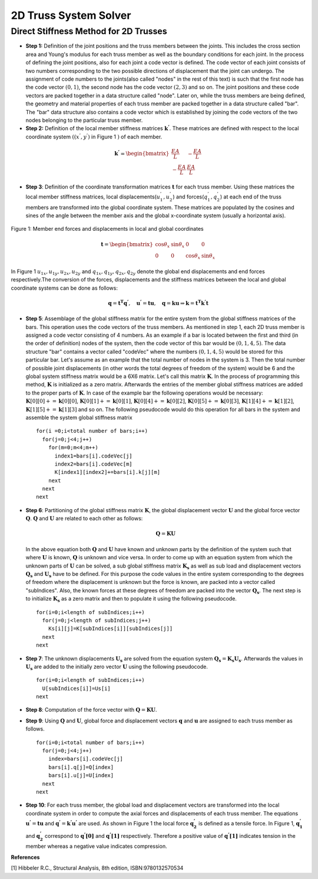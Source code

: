 2D Truss System Solver
=======================

.. raw:: html

   <head>
      <meta charset="utf-8" />
      <title>2 Dimensional Truss Solver</title>
   </head>
   <body onload="listen()">
      <canvas id="webgl" width ="650" height="650" style="position:absolute; z-index: 0">
      Use html5 supporting browser
      </canvas>
      <canvas id="hud" width="650" height="650" style="position:relative; z-index: 1">
      </canvas>
      <p style="position:relative; z-index: 0">The larger of total system width and height[mm]
      <input type="text" id="totalSize" style="width: 70px; position:relative; z-index:0" >
      </p>
      <p style="position:relative; z-index: 0">
        x[mm] <input type="text" id="x" style="width: 70px;">
        y[mm] <input type="text" id="y" style="width: 70px;">
        <input type="checkbox" id="xConstraint" >x constraint
        <input type="checkbox" id="yConstraint" >y constraint
      </p>
      <p style="position:relative; z-index: 0">
        x-Force[N] <input type="text" id="xForce" style="width: 70px;">
        y-Force[N] <input type="text" id="yForce" style="width: 70px;">
        <button id="addNode" type="button">Add Node</button>
      </p>
      <p>
        Young's modulus[MPa] <input type="text" id="eModul" style="width: 70px;">
        Area[mm2] <input type="text" id="area" style="width: 70px;">
      </p>
      <p>
        First Node <select id="firstNode" size="1"></select>
        Second Node<select id="secondNode" size="1"></select>
        <button id="addBar" type="button">Add Bar</button>
      </p>
      <p>
        Bar List <select id="barList" size="1"></select>
        <button id="solve" type="button">Solve</button>
      </p>
      <script>
        function listen(){
        main();
        }
      </script>
      <script>
        "use strict";

        var numeric = (typeof exports === "undefined")?(function numeric() {}):(exports);
        if(typeof global !== "undefined") { global.numeric = numeric; }

        numeric.version = "1.2.6";

        // 1. Utility functions
        numeric.bench = function bench (f,interval) {
            var t1,t2,n,i;
            if(typeof interval === "undefined") { interval = 15; }
            n = 0.5;
            t1 = new Date();
            while(1) {
                n*=2;
                for(i=n;i>3;i-=4) { f(); f(); f(); f(); }
                while(i>0) { f(); i--; }
                t2 = new Date();
                if(t2-t1 > interval) break;
            }
            for(i=n;i>3;i-=4) { f(); f(); f(); f(); }
            while(i>0) { f(); i--; }
            t2 = new Date();
            return 1000*(3*n-1)/(t2-t1);
        }

        numeric._myIndexOf = (function _myIndexOf(w) {
            var n = this.length,k;
            for(k=0;k<n;++k) if(this[k]===w) return k;
            return -1;
        });
        numeric.myIndexOf = (Array.prototype.indexOf)?Array.prototype.indexOf:numeric._myIndexOf;

        numeric.Function = Function;
        numeric.precision = 4;
        numeric.largeArray = 50;

        numeric.prettyPrint = function prettyPrint(x) {
            function fmtnum(x) {
                if(x === 0) { return '0'; }
                if(isNaN(x)) { return 'NaN'; }
                if(x<0) { return '-'+fmtnum(-x); }
                if(isFinite(x)) {
                    var scale = Math.floor(Math.log(x) / Math.log(10));
                    var normalized = x / Math.pow(10,scale);
                    var basic = normalized.toPrecision(numeric.precision);
                    if(parseFloat(basic) === 10) { scale++; normalized = 1; basic = normalized.toPrecision(numeric.precision); }
                    return parseFloat(basic).toString()+'e'+scale.toString();
                }
                return 'Infinity';
            }
            var ret = [];
            function foo(x) {
                var k;
                if(typeof x === "undefined") { ret.push(Array(numeric.precision+8).join(' ')); return false; }
                if(typeof x === "string") { ret.push('"'+x+'"'); return false; }
                if(typeof x === "boolean") { ret.push(x.toString()); return false; }
                if(typeof x === "number") {
                    var a = fmtnum(x);
                    var b = x.toPrecision(numeric.precision);
                    var c = parseFloat(x.toString()).toString();
                    var d = [a,b,c,parseFloat(b).toString(),parseFloat(c).toString()];
                    for(k=1;k<d.length;k++) { if(d[k].length < a.length) a = d[k]; }
                    ret.push(Array(numeric.precision+8-a.length).join(' ')+a);
                    return false;
                }
                if(x === null) { ret.push("null"); return false; }
                if(typeof x === "function") { 
                    ret.push(x.toString());
                    var flag = false;
                    for(k in x) { if(x.hasOwnProperty(k)) { 
                        if(flag) ret.push(',\n');
                        else ret.push('\n{');
                        flag = true; 
                        ret.push(k); 
                        ret.push(': \n'); 
                        foo(x[k]); 
                    } }
                    if(flag) ret.push('}\n');
                    return true;
                }
                if(x instanceof Array) {
                    if(x.length > numeric.largeArray) { ret.push('...Large Array...'); return true; }
                    var flag = false;
                    ret.push('[');
                    for(k=0;k<x.length;k++) { if(k>0) { ret.push(','); if(flag) ret.push('\n '); } flag = foo(x[k]); }
                    ret.push(']');
                    return true;
                }
                ret.push('{');
                var flag = false;
                for(k in x) { if(x.hasOwnProperty(k)) { if(flag) ret.push(',\n'); flag = true; ret.push(k); ret.push(': \n'); foo(x[k]); } }
                ret.push('}');
                return true;
            }
            foo(x);
            return ret.join('');
        }

        numeric.parseDate = function parseDate(d) {
            function foo(d) {
                if(typeof d === 'string') { return Date.parse(d.replace(/-/g,'/')); }
                if(!(d instanceof Array)) { throw new Error("parseDate: parameter must be arrays of strings"); }
                var ret = [],k;
                for(k=0;k<d.length;k++) { ret[k] = foo(d[k]); }
                return ret;
            }
            return foo(d);
        }

        numeric.parseFloat = function parseFloat_(d) {
            function foo(d) {
                if(typeof d === 'string') { return parseFloat(d); }
                if(!(d instanceof Array)) { throw new Error("parseFloat: parameter must be arrays of strings"); }
                var ret = [],k;
                for(k=0;k<d.length;k++) { ret[k] = foo(d[k]); }
                return ret;
            }
            return foo(d);
        }

        numeric.parseCSV = function parseCSV(t) {
            var foo = t.split('\n');
            var j,k;
            var ret = [];
            var pat = /(([^'",]*)|('[^']*')|("[^"]*")),/g;
            var patnum = /^\s*(([+-]?[0-9]+(\.[0-9]*)?(e[+-]?[0-9]+)?)|([+-]?[0-9]*(\.[0-9]+)?(e[+-]?[0-9]+)?))\s*$/;
            var stripper = function(n) { return n.substr(0,n.length-1); }
            var count = 0;
            for(k=0;k<foo.length;k++) {
              var bar = (foo[k]+",").match(pat),baz;
              if(bar.length>0) {
                  ret[count] = [];
                  for(j=0;j<bar.length;j++) {
                      baz = stripper(bar[j]);
                      if(patnum.test(baz)) { ret[count][j] = parseFloat(baz); }
                      else ret[count][j] = baz;
                  }
                  count++;
              }
            }
            return ret;
        }

        numeric.toCSV = function toCSV(A) {
            var s = numeric.dim(A);
            var i,j,m,n,row,ret;
            m = s[0];
            n = s[1];
            ret = [];
            for(i=0;i<m;i++) {
                row = [];
                for(j=0;j<m;j++) { row[j] = A[i][j].toString(); }
                ret[i] = row.join(', ');
            }
            return ret.join('\n')+'\n';
        }

        numeric.getURL = function getURL(url) {
            var client = new XMLHttpRequest();
            client.open("GET",url,false);
            client.send();
            return client;
        }

        numeric.imageURL = function imageURL(img) {
            function base64(A) {
                var n = A.length, i,x,y,z,p,q,r,s;
                var key = "ABCDEFGHIJKLMNOPQRSTUVWXYZabcdefghijklmnopqrstuvwxyz0123456789+/=";
                var ret = "";
                for(i=0;i<n;i+=3) {
                    x = A[i];
                    y = A[i+1];
                    z = A[i+2];
                    p = x >> 2;
                    q = ((x & 3) << 4) + (y >> 4);
                    r = ((y & 15) << 2) + (z >> 6);
                    s = z & 63;
                    if(i+1>=n) { r = s = 64; }
                    else if(i+2>=n) { s = 64; }
                    ret += key.charAt(p) + key.charAt(q) + key.charAt(r) + key.charAt(s);
                    }
                return ret;
            }
            function crc32Array (a,from,to) {
                if(typeof from === "undefined") { from = 0; }
                if(typeof to === "undefined") { to = a.length; }
                var table = [0x00000000, 0x77073096, 0xEE0E612C, 0x990951BA, 0x076DC419, 0x706AF48F, 0xE963A535, 0x9E6495A3,
                             0x0EDB8832, 0x79DCB8A4, 0xE0D5E91E, 0x97D2D988, 0x09B64C2B, 0x7EB17CBD, 0xE7B82D07, 0x90BF1D91, 
                             0x1DB71064, 0x6AB020F2, 0xF3B97148, 0x84BE41DE, 0x1ADAD47D, 0x6DDDE4EB, 0xF4D4B551, 0x83D385C7,
                             0x136C9856, 0x646BA8C0, 0xFD62F97A, 0x8A65C9EC, 0x14015C4F, 0x63066CD9, 0xFA0F3D63, 0x8D080DF5, 
                             0x3B6E20C8, 0x4C69105E, 0xD56041E4, 0xA2677172, 0x3C03E4D1, 0x4B04D447, 0xD20D85FD, 0xA50AB56B, 
                             0x35B5A8FA, 0x42B2986C, 0xDBBBC9D6, 0xACBCF940, 0x32D86CE3, 0x45DF5C75, 0xDCD60DCF, 0xABD13D59, 
                             0x26D930AC, 0x51DE003A, 0xC8D75180, 0xBFD06116, 0x21B4F4B5, 0x56B3C423, 0xCFBA9599, 0xB8BDA50F,
                             0x2802B89E, 0x5F058808, 0xC60CD9B2, 0xB10BE924, 0x2F6F7C87, 0x58684C11, 0xC1611DAB, 0xB6662D3D,
                             0x76DC4190, 0x01DB7106, 0x98D220BC, 0xEFD5102A, 0x71B18589, 0x06B6B51F, 0x9FBFE4A5, 0xE8B8D433,
                             0x7807C9A2, 0x0F00F934, 0x9609A88E, 0xE10E9818, 0x7F6A0DBB, 0x086D3D2D, 0x91646C97, 0xE6635C01, 
                             0x6B6B51F4, 0x1C6C6162, 0x856530D8, 0xF262004E, 0x6C0695ED, 0x1B01A57B, 0x8208F4C1, 0xF50FC457, 
                             0x65B0D9C6, 0x12B7E950, 0x8BBEB8EA, 0xFCB9887C, 0x62DD1DDF, 0x15DA2D49, 0x8CD37CF3, 0xFBD44C65, 
                             0x4DB26158, 0x3AB551CE, 0xA3BC0074, 0xD4BB30E2, 0x4ADFA541, 0x3DD895D7, 0xA4D1C46D, 0xD3D6F4FB, 
                             0x4369E96A, 0x346ED9FC, 0xAD678846, 0xDA60B8D0, 0x44042D73, 0x33031DE5, 0xAA0A4C5F, 0xDD0D7CC9, 
                             0x5005713C, 0x270241AA, 0xBE0B1010, 0xC90C2086, 0x5768B525, 0x206F85B3, 0xB966D409, 0xCE61E49F, 
                             0x5EDEF90E, 0x29D9C998, 0xB0D09822, 0xC7D7A8B4, 0x59B33D17, 0x2EB40D81, 0xB7BD5C3B, 0xC0BA6CAD, 
                             0xEDB88320, 0x9ABFB3B6, 0x03B6E20C, 0x74B1D29A, 0xEAD54739, 0x9DD277AF, 0x04DB2615, 0x73DC1683, 
                             0xE3630B12, 0x94643B84, 0x0D6D6A3E, 0x7A6A5AA8, 0xE40ECF0B, 0x9309FF9D, 0x0A00AE27, 0x7D079EB1, 
                             0xF00F9344, 0x8708A3D2, 0x1E01F268, 0x6906C2FE, 0xF762575D, 0x806567CB, 0x196C3671, 0x6E6B06E7, 
                             0xFED41B76, 0x89D32BE0, 0x10DA7A5A, 0x67DD4ACC, 0xF9B9DF6F, 0x8EBEEFF9, 0x17B7BE43, 0x60B08ED5, 
                             0xD6D6A3E8, 0xA1D1937E, 0x38D8C2C4, 0x4FDFF252, 0xD1BB67F1, 0xA6BC5767, 0x3FB506DD, 0x48B2364B, 
                             0xD80D2BDA, 0xAF0A1B4C, 0x36034AF6, 0x41047A60, 0xDF60EFC3, 0xA867DF55, 0x316E8EEF, 0x4669BE79, 
                             0xCB61B38C, 0xBC66831A, 0x256FD2A0, 0x5268E236, 0xCC0C7795, 0xBB0B4703, 0x220216B9, 0x5505262F, 
                             0xC5BA3BBE, 0xB2BD0B28, 0x2BB45A92, 0x5CB36A04, 0xC2D7FFA7, 0xB5D0CF31, 0x2CD99E8B, 0x5BDEAE1D, 
                             0x9B64C2B0, 0xEC63F226, 0x756AA39C, 0x026D930A, 0x9C0906A9, 0xEB0E363F, 0x72076785, 0x05005713, 
                             0x95BF4A82, 0xE2B87A14, 0x7BB12BAE, 0x0CB61B38, 0x92D28E9B, 0xE5D5BE0D, 0x7CDCEFB7, 0x0BDBDF21, 
                             0x86D3D2D4, 0xF1D4E242, 0x68DDB3F8, 0x1FDA836E, 0x81BE16CD, 0xF6B9265B, 0x6FB077E1, 0x18B74777, 
                             0x88085AE6, 0xFF0F6A70, 0x66063BCA, 0x11010B5C, 0x8F659EFF, 0xF862AE69, 0x616BFFD3, 0x166CCF45, 
                             0xA00AE278, 0xD70DD2EE, 0x4E048354, 0x3903B3C2, 0xA7672661, 0xD06016F7, 0x4969474D, 0x3E6E77DB, 
                             0xAED16A4A, 0xD9D65ADC, 0x40DF0B66, 0x37D83BF0, 0xA9BCAE53, 0xDEBB9EC5, 0x47B2CF7F, 0x30B5FFE9, 
                             0xBDBDF21C, 0xCABAC28A, 0x53B39330, 0x24B4A3A6, 0xBAD03605, 0xCDD70693, 0x54DE5729, 0x23D967BF, 
                             0xB3667A2E, 0xC4614AB8, 0x5D681B02, 0x2A6F2B94, 0xB40BBE37, 0xC30C8EA1, 0x5A05DF1B, 0x2D02EF8D];
             
                var crc = -1, y = 0, n = a.length,i;

                for (i = from; i < to; i++) {
                    y = (crc ^ a[i]) & 0xFF;
                    crc = (crc >>> 8) ^ table[y];
                }
             
                return crc ^ (-1);
            }

            var h = img[0].length, w = img[0][0].length, s1, s2, next,k,length,a,b,i,j,adler32,crc32;
            var stream = [
                          137, 80, 78, 71, 13, 10, 26, 10,                           //  0: PNG signature
                          0,0,0,13,                                                  //  8: IHDR Chunk length
                          73, 72, 68, 82,                                            // 12: "IHDR" 
                          (w >> 24) & 255, (w >> 16) & 255, (w >> 8) & 255, w&255,   // 16: Width
                          (h >> 24) & 255, (h >> 16) & 255, (h >> 8) & 255, h&255,   // 20: Height
                          8,                                                         // 24: bit depth
                          2,                                                         // 25: RGB
                          0,                                                         // 26: deflate
                          0,                                                         // 27: no filter
                          0,                                                         // 28: no interlace
                          -1,-2,-3,-4,                                               // 29: CRC
                          -5,-6,-7,-8,                                               // 33: IDAT Chunk length
                          73, 68, 65, 84,                                            // 37: "IDAT"
                          // RFC 1950 header starts here
                          8,                                                         // 41: RFC1950 CMF
                          29                                                         // 42: RFC1950 FLG
                          ];
            crc32 = crc32Array(stream,12,29);
            stream[29] = (crc32>>24)&255;
            stream[30] = (crc32>>16)&255;
            stream[31] = (crc32>>8)&255;
            stream[32] = (crc32)&255;
            s1 = 1;
            s2 = 0;
            for(i=0;i<h;i++) {
                if(i<h-1) { stream.push(0); }
                else { stream.push(1); }
                a = (3*w+1+(i===0))&255; b = ((3*w+1+(i===0))>>8)&255;
                stream.push(a); stream.push(b);
                stream.push((~a)&255); stream.push((~b)&255);
                if(i===0) stream.push(0);
                for(j=0;j<w;j++) {
                    for(k=0;k<3;k++) {
                        a = img[k][i][j];
                        if(a>255) a = 255;
                        else if(a<0) a=0;
                        else a = Math.round(a);
                        s1 = (s1 + a )%65521;
                        s2 = (s2 + s1)%65521;
                        stream.push(a);
                    }
                }
                stream.push(0);
            }
            adler32 = (s2<<16)+s1;
            stream.push((adler32>>24)&255);
            stream.push((adler32>>16)&255);
            stream.push((adler32>>8)&255);
            stream.push((adler32)&255);
            length = stream.length - 41;
            stream[33] = (length>>24)&255;
            stream[34] = (length>>16)&255;
            stream[35] = (length>>8)&255;
            stream[36] = (length)&255;
            crc32 = crc32Array(stream,37);
            stream.push((crc32>>24)&255);
            stream.push((crc32>>16)&255);
            stream.push((crc32>>8)&255);
            stream.push((crc32)&255);
            stream.push(0);
            stream.push(0);
            stream.push(0);
            stream.push(0);
        //    a = stream.length;
            stream.push(73);  // I
            stream.push(69);  // E
            stream.push(78);  // N
            stream.push(68);  // D
            stream.push(174); // CRC1
            stream.push(66);  // CRC2
            stream.push(96);  // CRC3
            stream.push(130); // CRC4
            return 'data:image/png;base64,'+base64(stream);
        }

        // 2. Linear algebra with Arrays.
        numeric._dim = function _dim(x) {
            var ret = [];
            while(typeof x === "object") { ret.push(x.length); x = x[0]; }
            return ret;
        }

        numeric.dim = function dim(x) {
            var y,z;
            if(typeof x === "object") {
                y = x[0];
                if(typeof y === "object") {
                    z = y[0];
                    if(typeof z === "object") {
                        return numeric._dim(x);
                    }
                    return [x.length,y.length];
                }
                return [x.length];
            }
            return [];
        }

        numeric.mapreduce = function mapreduce(body,init) {
            return Function('x','accum','_s','_k',
                    'if(typeof accum === "undefined") accum = '+init+';\n'+
                    'if(typeof x === "number") { var xi = x; '+body+'; return accum; }\n'+
                    'if(typeof _s === "undefined") _s = numeric.dim(x);\n'+
                    'if(typeof _k === "undefined") _k = 0;\n'+
                    'var _n = _s[_k];\n'+
                    'var i,xi;\n'+
                    'if(_k < _s.length-1) {\n'+
                    '    for(i=_n-1;i>=0;i--) {\n'+
                    '        accum = arguments.callee(x[i],accum,_s,_k+1);\n'+
                    '    }'+
                    '    return accum;\n'+
                    '}\n'+
                    'for(i=_n-1;i>=1;i-=2) { \n'+
                    '    xi = x[i];\n'+
                    '    '+body+';\n'+
                    '    xi = x[i-1];\n'+
                    '    '+body+';\n'+
                    '}\n'+
                    'if(i === 0) {\n'+
                    '    xi = x[i];\n'+
                    '    '+body+'\n'+
                    '}\n'+
                    'return accum;'
                    );
        }
        numeric.mapreduce2 = function mapreduce2(body,setup) {
            return Function('x',
                    'var n = x.length;\n'+
                    'var i,xi;\n'+setup+';\n'+
                    'for(i=n-1;i!==-1;--i) { \n'+
                    '    xi = x[i];\n'+
                    '    '+body+';\n'+
                    '}\n'+
                    'return accum;'
                    );
        }


        numeric.same = function same(x,y) {
            var i,n;
            if(!(x instanceof Array) || !(y instanceof Array)) { return false; }
            n = x.length;
            if(n !== y.length) { return false; }
            for(i=0;i<n;i++) {
                if(x[i] === y[i]) { continue; }
                if(typeof x[i] === "object") { if(!same(x[i],y[i])) return false; }
                else { return false; }
            }
            return true;
        }

        numeric.rep = function rep(s,v,k) {
            if(typeof k === "undefined") { k=0; }
            var n = s[k], ret = Array(n), i;
            if(k === s.length-1) {
                for(i=n-2;i>=0;i-=2) { ret[i+1] = v; ret[i] = v; }
                if(i===-1) { ret[0] = v; }
                return ret;
            }
            for(i=n-1;i>=0;i--) { ret[i] = numeric.rep(s,v,k+1); }
            return ret;
        }


        numeric.dotMMsmall = function dotMMsmall(x,y) {
            var i,j,k,p,q,r,ret,foo,bar,woo,i0,k0,p0,r0;
            p = x.length; q = y.length; r = y[0].length;
            ret = Array(p);
            for(i=p-1;i>=0;i--) {
                foo = Array(r);
                bar = x[i];
                for(k=r-1;k>=0;k--) {
                    woo = bar[q-1]*y[q-1][k];
                    for(j=q-2;j>=1;j-=2) {
                        i0 = j-1;
                        woo += bar[j]*y[j][k] + bar[i0]*y[i0][k];
                    }
                    if(j===0) { woo += bar[0]*y[0][k]; }
                    foo[k] = woo;
                }
                ret[i] = foo;
            }
            return ret;
        }
        numeric._getCol = function _getCol(A,j,x) {
            var n = A.length, i;
            for(i=n-1;i>0;--i) {
                x[i] = A[i][j];
                --i;
                x[i] = A[i][j];
            }
            if(i===0) x[0] = A[0][j];
        }
        numeric.dotMMbig = function dotMMbig(x,y){
            var gc = numeric._getCol, p = y.length, v = Array(p);
            var m = x.length, n = y[0].length, A = new Array(m), xj;
            var VV = numeric.dotVV;
            var i,j,k,z;
            --p;
            --m;
            for(i=m;i!==-1;--i) A[i] = Array(n);
            --n;
            for(i=n;i!==-1;--i) {
                gc(y,i,v);
                for(j=m;j!==-1;--j) {
                    z=0;
                    xj = x[j];
                    A[j][i] = VV(xj,v);
                }
            }
            return A;
        }

        numeric.dotMV = function dotMV(x,y) {
            var p = x.length, q = y.length,i;
            var ret = Array(p), dotVV = numeric.dotVV;
            for(i=p-1;i>=0;i--) { ret[i] = dotVV(x[i],y); }
            return ret;
        }

        numeric.dotVM = function dotVM(x,y) {
            var i,j,k,p,q,r,ret,foo,bar,woo,i0,k0,p0,r0,s1,s2,s3,baz,accum;
            p = x.length; q = y[0].length;
            ret = Array(q);
            for(k=q-1;k>=0;k--) {
                woo = x[p-1]*y[p-1][k];
                for(j=p-2;j>=1;j-=2) {
                    i0 = j-1;
                    woo += x[j]*y[j][k] + x[i0]*y[i0][k];
                }
                if(j===0) { woo += x[0]*y[0][k]; }
                ret[k] = woo;
            }
            return ret;
        }

        numeric.dotVV = function dotVV(x,y) {
            var i,n=x.length,i1,ret = x[n-1]*y[n-1];
            for(i=n-2;i>=1;i-=2) {
                i1 = i-1;
                ret += x[i]*y[i] + x[i1]*y[i1];
            }
            if(i===0) { ret += x[0]*y[0]; }
            return ret;
        }

        numeric.dot = function dot(x,y) {
            var d = numeric.dim;
            switch(d(x).length*1000+d(y).length) {
            case 2002:
                if(y.length < 10) return numeric.dotMMsmall(x,y);
                else return numeric.dotMMbig(x,y);
            case 2001: return numeric.dotMV(x,y);
            case 1002: return numeric.dotVM(x,y);
            case 1001: return numeric.dotVV(x,y);
            case 1000: return numeric.mulVS(x,y);
            case 1: return numeric.mulSV(x,y);
            case 0: return x*y;
            default: throw new Error('numeric.dot only works on vectors and matrices');
            }
        }

        numeric.diag = function diag(d) {
            var i,i1,j,n = d.length, A = Array(n), Ai;
            for(i=n-1;i>=0;i--) {
                Ai = Array(n);
                i1 = i+2;
                for(j=n-1;j>=i1;j-=2) {
                    Ai[j] = 0;
                    Ai[j-1] = 0;
                }
                if(j>i) { Ai[j] = 0; }
                Ai[i] = d[i];
                for(j=i-1;j>=1;j-=2) {
                    Ai[j] = 0;
                    Ai[j-1] = 0;
                }
                if(j===0) { Ai[0] = 0; }
                A[i] = Ai;
            }
            return A;
        }
        numeric.getDiag = function(A) {
            var n = Math.min(A.length,A[0].length),i,ret = Array(n);
            for(i=n-1;i>=1;--i) {
                ret[i] = A[i][i];
                --i;
                ret[i] = A[i][i];
            }
            if(i===0) {
                ret[0] = A[0][0];
            }
            return ret;
        }

        numeric.identity = function identity(n) { return numeric.diag(numeric.rep([n],1)); }
        numeric.pointwise = function pointwise(params,body,setup) {
            if(typeof setup === "undefined") { setup = ""; }
            var fun = [];
            var k;
            var avec = /\[i\]$/,p,thevec = '';
            var haveret = false;
            for(k=0;k<params.length;k++) {
                if(avec.test(params[k])) {
                    p = params[k].substring(0,params[k].length-3);
                    thevec = p;
                } else { p = params[k]; }
                if(p==='ret') haveret = true;
                fun.push(p);
            }
            fun[params.length] = '_s';
            fun[params.length+1] = '_k';
            fun[params.length+2] = (
                    'if(typeof _s === "undefined") _s = numeric.dim('+thevec+');\n'+
                    'if(typeof _k === "undefined") _k = 0;\n'+
                    'var _n = _s[_k];\n'+
                    'var i'+(haveret?'':', ret = Array(_n)')+';\n'+
                    'if(_k < _s.length-1) {\n'+
                    '    for(i=_n-1;i>=0;i--) ret[i] = arguments.callee('+params.join(',')+',_s,_k+1);\n'+
                    '    return ret;\n'+
                    '}\n'+
                    setup+'\n'+
                    'for(i=_n-1;i!==-1;--i) {\n'+
                    '    '+body+'\n'+
                    '}\n'+
                    'return ret;'
                    );
            return Function.apply(null,fun);
        }
        numeric.pointwise2 = function pointwise2(params,body,setup) {
            if(typeof setup === "undefined") { setup = ""; }
            var fun = [];
            var k;
            var avec = /\[i\]$/,p,thevec = '';
            var haveret = false;
            for(k=0;k<params.length;k++) {
                if(avec.test(params[k])) {
                    p = params[k].substring(0,params[k].length-3);
                    thevec = p;
                } else { p = params[k]; }
                if(p==='ret') haveret = true;
                fun.push(p);
            }
            fun[params.length] = (
                    'var _n = '+thevec+'.length;\n'+
                    'var i'+(haveret?'':', ret = Array(_n)')+';\n'+
                    setup+'\n'+
                    'for(i=_n-1;i!==-1;--i) {\n'+
                    body+'\n'+
                    '}\n'+
                    'return ret;'
                    );
            return Function.apply(null,fun);
        }
        numeric._biforeach = (function _biforeach(x,y,s,k,f) {
            if(k === s.length-1) { f(x,y); return; }
            var i,n=s[k];
            for(i=n-1;i>=0;i--) { _biforeach(typeof x==="object"?x[i]:x,typeof y==="object"?y[i]:y,s,k+1,f); }
        });
        numeric._biforeach2 = (function _biforeach2(x,y,s,k,f) {
            if(k === s.length-1) { return f(x,y); }
            var i,n=s[k],ret = Array(n);
            for(i=n-1;i>=0;--i) { ret[i] = _biforeach2(typeof x==="object"?x[i]:x,typeof y==="object"?y[i]:y,s,k+1,f); }
            return ret;
        });
        numeric._foreach = (function _foreach(x,s,k,f) {
            if(k === s.length-1) { f(x); return; }
            var i,n=s[k];
            for(i=n-1;i>=0;i--) { _foreach(x[i],s,k+1,f); }
        });
        numeric._foreach2 = (function _foreach2(x,s,k,f) {
            if(k === s.length-1) { return f(x); }
            var i,n=s[k], ret = Array(n);
            for(i=n-1;i>=0;i--) { ret[i] = _foreach2(x[i],s,k+1,f); }
            return ret;
        });

        /*numeric.anyV = numeric.mapreduce('if(xi) return true;','false');
        numeric.allV = numeric.mapreduce('if(!xi) return false;','true');
        numeric.any = function(x) { if(typeof x.length === "undefined") return x; return numeric.anyV(x); }
        numeric.all = function(x) { if(typeof x.length === "undefined") return x; return numeric.allV(x); }*/

        numeric.ops2 = {
                add: '+',
                sub: '-',
                mul: '*',
                div: '/',
                mod: '%',
                and: '&&',
                or:  '||',
                eq:  '===',
                neq: '!==',
                lt:  '<',
                gt:  '>',
                leq: '<=',
                geq: '>=',
                band: '&',
                bor: '|',
                bxor: '^',
                lshift: '<<',
                rshift: '>>',
                rrshift: '>>>'
        };
        numeric.opseq = {
                addeq: '+=',
                subeq: '-=',
                muleq: '*=',
                diveq: '/=',
                modeq: '%=',
                lshifteq: '<<=',
                rshifteq: '>>=',
                rrshifteq: '>>>=',
                bandeq: '&=',
                boreq: '|=',
                bxoreq: '^='
        };
        numeric.mathfuns = ['abs','acos','asin','atan','ceil','cos',
                            'exp','floor','log','round','sin','sqrt','tan',
                            'isNaN','isFinite'];
        numeric.mathfuns2 = ['atan2','pow','max','min'];
        numeric.ops1 = {
                neg: '-',
                not: '!',
                bnot: '~',
                clone: ''
        };
        numeric.mapreducers = {
                any: ['if(xi) return true;','var accum = false;'],
                all: ['if(!xi) return false;','var accum = true;'],
                sum: ['accum += xi;','var accum = 0;'],
                prod: ['accum *= xi;','var accum = 1;'],
                norm2Squared: ['accum += xi*xi;','var accum = 0;'],
                norminf: ['accum = max(accum,abs(xi));','var accum = 0, max = Math.max, abs = Math.abs;'],
                norm1: ['accum += abs(xi)','var accum = 0, abs = Math.abs;'],
                sup: ['accum = max(accum,xi);','var accum = -Infinity, max = Math.max;'],
                inf: ['accum = min(accum,xi);','var accum = Infinity, min = Math.min;']
        };

        (function () {
            var i,o;
            for(i=0;i<numeric.mathfuns2.length;++i) {
                o = numeric.mathfuns2[i];
                numeric.ops2[o] = o;
            }
            for(i in numeric.ops2) {
                if(numeric.ops2.hasOwnProperty(i)) {
                    o = numeric.ops2[i];
                    var code, codeeq, setup = '';
                    if(numeric.myIndexOf.call(numeric.mathfuns2,i)!==-1) {
                        setup = 'var '+o+' = Math.'+o+';\n';
                        code = function(r,x,y) { return r+' = '+o+'('+x+','+y+')'; };
                        codeeq = function(x,y) { return x+' = '+o+'('+x+','+y+')'; };
                    } else {
                        code = function(r,x,y) { return r+' = '+x+' '+o+' '+y; };
                        if(numeric.opseq.hasOwnProperty(i+'eq')) {
                            codeeq = function(x,y) { return x+' '+o+'= '+y; };
                        } else {
                            codeeq = function(x,y) { return x+' = '+x+' '+o+' '+y; };                    
                        }
                    }
                    numeric[i+'VV'] = numeric.pointwise2(['x[i]','y[i]'],code('ret[i]','x[i]','y[i]'),setup);
                    numeric[i+'SV'] = numeric.pointwise2(['x','y[i]'],code('ret[i]','x','y[i]'),setup);
                    numeric[i+'VS'] = numeric.pointwise2(['x[i]','y'],code('ret[i]','x[i]','y'),setup);
                    numeric[i] = Function(
                            'var n = arguments.length, i, x = arguments[0], y;\n'+
                            'var VV = numeric.'+i+'VV, VS = numeric.'+i+'VS, SV = numeric.'+i+'SV;\n'+
                            'var dim = numeric.dim;\n'+
                            'for(i=1;i!==n;++i) { \n'+
                            '  y = arguments[i];\n'+
                            '  if(typeof x === "object") {\n'+
                            '      if(typeof y === "object") x = numeric._biforeach2(x,y,dim(x),0,VV);\n'+
                            '      else x = numeric._biforeach2(x,y,dim(x),0,VS);\n'+
                            '  } else if(typeof y === "object") x = numeric._biforeach2(x,y,dim(y),0,SV);\n'+
                            '  else '+codeeq('x','y')+'\n'+
                            '}\nreturn x;\n');
                    numeric[o] = numeric[i];
                    numeric[i+'eqV'] = numeric.pointwise2(['ret[i]','x[i]'], codeeq('ret[i]','x[i]'),setup);
                    numeric[i+'eqS'] = numeric.pointwise2(['ret[i]','x'], codeeq('ret[i]','x'),setup);
                    numeric[i+'eq'] = Function(
                            'var n = arguments.length, i, x = arguments[0], y;\n'+
                            'var V = numeric.'+i+'eqV, S = numeric.'+i+'eqS\n'+
                            'var s = numeric.dim(x);\n'+
                            'for(i=1;i!==n;++i) { \n'+
                            '  y = arguments[i];\n'+
                            '  if(typeof y === "object") numeric._biforeach(x,y,s,0,V);\n'+
                            '  else numeric._biforeach(x,y,s,0,S);\n'+
                            '}\nreturn x;\n');
                }
            }
            for(i=0;i<numeric.mathfuns2.length;++i) {
                o = numeric.mathfuns2[i];
                delete numeric.ops2[o];
            }
            for(i=0;i<numeric.mathfuns.length;++i) {
                o = numeric.mathfuns[i];
                numeric.ops1[o] = o;
            }
            for(i in numeric.ops1) {
                if(numeric.ops1.hasOwnProperty(i)) {
                    setup = '';
                    o = numeric.ops1[i];
                    if(numeric.myIndexOf.call(numeric.mathfuns,i)!==-1) {
                        if(Math.hasOwnProperty(o)) setup = 'var '+o+' = Math.'+o+';\n';
                    }
                    numeric[i+'eqV'] = numeric.pointwise2(['ret[i]'],'ret[i] = '+o+'(ret[i]);',setup);
                    numeric[i+'eq'] = Function('x',
                            'if(typeof x !== "object") return '+o+'x\n'+
                            'var i;\n'+
                            'var V = numeric.'+i+'eqV;\n'+
                            'var s = numeric.dim(x);\n'+
                            'numeric._foreach(x,s,0,V);\n'+
                            'return x;\n');
                    numeric[i+'V'] = numeric.pointwise2(['x[i]'],'ret[i] = '+o+'(x[i]);',setup);
                    numeric[i] = Function('x',
                            'if(typeof x !== "object") return '+o+'(x)\n'+
                            'var i;\n'+
                            'var V = numeric.'+i+'V;\n'+
                            'var s = numeric.dim(x);\n'+
                            'return numeric._foreach2(x,s,0,V);\n');
                }
            }
            for(i=0;i<numeric.mathfuns.length;++i) {
                o = numeric.mathfuns[i];
                delete numeric.ops1[o];
            }
            for(i in numeric.mapreducers) {
                if(numeric.mapreducers.hasOwnProperty(i)) {
                    o = numeric.mapreducers[i];
                    numeric[i+'V'] = numeric.mapreduce2(o[0],o[1]);
                    numeric[i] = Function('x','s','k',
                            o[1]+
                            'if(typeof x !== "object") {'+
                            '    xi = x;\n'+
                            o[0]+';\n'+
                            '    return accum;\n'+
                            '}'+
                            'if(typeof s === "undefined") s = numeric.dim(x);\n'+
                            'if(typeof k === "undefined") k = 0;\n'+
                            'if(k === s.length-1) return numeric.'+i+'V(x);\n'+
                            'var xi;\n'+
                            'var n = x.length, i;\n'+
                            'for(i=n-1;i!==-1;--i) {\n'+
                            '   xi = arguments.callee(x[i]);\n'+
                            o[0]+';\n'+
                            '}\n'+
                            'return accum;\n');
                }
            }
        }());

        numeric.truncVV = numeric.pointwise(['x[i]','y[i]'],'ret[i] = round(x[i]/y[i])*y[i];','var round = Math.round;');
        numeric.truncVS = numeric.pointwise(['x[i]','y'],'ret[i] = round(x[i]/y)*y;','var round = Math.round;');
        numeric.truncSV = numeric.pointwise(['x','y[i]'],'ret[i] = round(x/y[i])*y[i];','var round = Math.round;');
        numeric.trunc = function trunc(x,y) {
            if(typeof x === "object") {
                if(typeof y === "object") return numeric.truncVV(x,y);
                return numeric.truncVS(x,y);
            }
            if (typeof y === "object") return numeric.truncSV(x,y);
            return Math.round(x/y)*y;
        }

        numeric.inv = function inv(x) {
            var s = numeric.dim(x), abs = Math.abs, m = s[0], n = s[1];
            var A = numeric.clone(x), Ai, Aj;
            var I = numeric.identity(m), Ii, Ij;
            var i,j,k,x;
            for(j=0;j<n;++j) {
                var i0 = -1;
                var v0 = -1;
                for(i=j;i!==m;++i) { k = abs(A[i][j]); if(k>v0) { i0 = i; v0 = k; } }
                Aj = A[i0]; A[i0] = A[j]; A[j] = Aj;
                Ij = I[i0]; I[i0] = I[j]; I[j] = Ij;
                x = Aj[j];
                for(k=j;k!==n;++k)    Aj[k] /= x; 
                for(k=n-1;k!==-1;--k) Ij[k] /= x;
                for(i=m-1;i!==-1;--i) {
                    if(i!==j) {
                        Ai = A[i];
                        Ii = I[i];
                        x = Ai[j];
                        for(k=j+1;k!==n;++k)  Ai[k] -= Aj[k]*x;
                        for(k=n-1;k>0;--k) { Ii[k] -= Ij[k]*x; --k; Ii[k] -= Ij[k]*x; }
                        if(k===0) Ii[0] -= Ij[0]*x;
                    }
                }
            }
            return I;
        }

        numeric.det = function det(x) {
            var s = numeric.dim(x);
            if(s.length !== 2 || s[0] !== s[1]) { throw new Error('numeric: det() only works on square matrices'); }
            var n = s[0], ret = 1,i,j,k,A = numeric.clone(x),Aj,Ai,alpha,temp,k1,k2,k3;
            for(j=0;j<n-1;j++) {
                k=j;
                for(i=j+1;i<n;i++) { if(Math.abs(A[i][j]) > Math.abs(A[k][j])) { k = i; } }
                if(k !== j) {
                    temp = A[k]; A[k] = A[j]; A[j] = temp;
                    ret *= -1;
                }
                Aj = A[j];
                for(i=j+1;i<n;i++) {
                    Ai = A[i];
                    alpha = Ai[j]/Aj[j];
                    for(k=j+1;k<n-1;k+=2) {
                        k1 = k+1;
                        Ai[k] -= Aj[k]*alpha;
                        Ai[k1] -= Aj[k1]*alpha;
                    }
                    if(k!==n) { Ai[k] -= Aj[k]*alpha; }
                }
                if(Aj[j] === 0) { return 0; }
                ret *= Aj[j];
            }
            return ret*A[j][j];
        }

        numeric.transpose = function transpose(x) {
            var i,j,m = x.length,n = x[0].length, ret=Array(n),A0,A1,Bj;
            for(j=0;j<n;j++) ret[j] = Array(m);
            for(i=m-1;i>=1;i-=2) {
                A1 = x[i];
                A0 = x[i-1];
                for(j=n-1;j>=1;--j) {
                    Bj = ret[j]; Bj[i] = A1[j]; Bj[i-1] = A0[j];
                    --j;
                    Bj = ret[j]; Bj[i] = A1[j]; Bj[i-1] = A0[j];
                }
                if(j===0) {
                    Bj = ret[0]; Bj[i] = A1[0]; Bj[i-1] = A0[0];
                }
            }
            if(i===0) {
                A0 = x[0];
                for(j=n-1;j>=1;--j) {
                    ret[j][0] = A0[j];
                    --j;
                    ret[j][0] = A0[j];
                }
                if(j===0) { ret[0][0] = A0[0]; }
            }
            return ret;
        }
        numeric.negtranspose = function negtranspose(x) {
            var i,j,m = x.length,n = x[0].length, ret=Array(n),A0,A1,Bj;
            for(j=0;j<n;j++) ret[j] = Array(m);
            for(i=m-1;i>=1;i-=2) {
                A1 = x[i];
                A0 = x[i-1];
                for(j=n-1;j>=1;--j) {
                    Bj = ret[j]; Bj[i] = -A1[j]; Bj[i-1] = -A0[j];
                    --j;
                    Bj = ret[j]; Bj[i] = -A1[j]; Bj[i-1] = -A0[j];
                }
                if(j===0) {
                    Bj = ret[0]; Bj[i] = -A1[0]; Bj[i-1] = -A0[0];
                }
            }
            if(i===0) {
                A0 = x[0];
                for(j=n-1;j>=1;--j) {
                    ret[j][0] = -A0[j];
                    --j;
                    ret[j][0] = -A0[j];
                }
                if(j===0) { ret[0][0] = -A0[0]; }
            }
            return ret;
        }

        numeric._random = function _random(s,k) {
            var i,n=s[k],ret=Array(n), rnd;
            if(k === s.length-1) {
                rnd = Math.random;
                for(i=n-1;i>=1;i-=2) {
                    ret[i] = rnd();
                    ret[i-1] = rnd();
                }
                if(i===0) { ret[0] = rnd(); }
                return ret;
            }
            for(i=n-1;i>=0;i--) ret[i] = _random(s,k+1);
            return ret;
        }
        numeric.random = function random(s) { return numeric._random(s,0); }

        numeric.norm2 = function norm2(x) { return Math.sqrt(numeric.norm2Squared(x)); }

        numeric.linspace = function linspace(a,b,n) {
            if(typeof n === "undefined") n = Math.max(Math.round(b-a)+1,1);
            if(n<2) { return n===1?[a]:[]; }
            var i,ret = Array(n);
            n--;
            for(i=n;i>=0;i--) { ret[i] = (i*b+(n-i)*a)/n; }
            return ret;
        }

        numeric.getBlock = function getBlock(x,from,to) {
            var s = numeric.dim(x);
            function foo(x,k) {
                var i,a = from[k], n = to[k]-a, ret = Array(n);
                if(k === s.length-1) {
                    for(i=n;i>=0;i--) { ret[i] = x[i+a]; }
                    return ret;
                }
                for(i=n;i>=0;i--) { ret[i] = foo(x[i+a],k+1); }
                return ret;
            }
            return foo(x,0);
        }

        numeric.setBlock = function setBlock(x,from,to,B) {
            var s = numeric.dim(x);
            function foo(x,y,k) {
                var i,a = from[k], n = to[k]-a;
                if(k === s.length-1) { for(i=n;i>=0;i--) { x[i+a] = y[i]; } }
                for(i=n;i>=0;i--) { foo(x[i+a],y[i],k+1); }
            }
            foo(x,B,0);
            return x;
        }

        numeric.getRange = function getRange(A,I,J) {
            var m = I.length, n = J.length;
            var i,j;
            var B = Array(m), Bi, AI;
            for(i=m-1;i!==-1;--i) {
                B[i] = Array(n);
                Bi = B[i];
                AI = A[I[i]];
                for(j=n-1;j!==-1;--j) Bi[j] = AI[J[j]];
            }
            return B;
        }

        numeric.blockMatrix = function blockMatrix(X) {
            var s = numeric.dim(X);
            if(s.length<4) return numeric.blockMatrix([X]);
            var m=s[0],n=s[1],M,N,i,j,Xij;
            M = 0; N = 0;
            for(i=0;i<m;++i) M+=X[i][0].length;
            for(j=0;j<n;++j) N+=X[0][j][0].length;
            var Z = Array(M);
            for(i=0;i<M;++i) Z[i] = Array(N);
            var I=0,J,ZI,k,l,Xijk;
            for(i=0;i<m;++i) {
                J=N;
                for(j=n-1;j!==-1;--j) {
                    Xij = X[i][j];
                    J -= Xij[0].length;
                    for(k=Xij.length-1;k!==-1;--k) {
                        Xijk = Xij[k];
                        ZI = Z[I+k];
                        for(l = Xijk.length-1;l!==-1;--l) ZI[J+l] = Xijk[l];
                    }
                }
                I += X[i][0].length;
            }
            return Z;
        }

        numeric.tensor = function tensor(x,y) {
            if(typeof x === "number" || typeof y === "number") return numeric.mul(x,y);
            var s1 = numeric.dim(x), s2 = numeric.dim(y);
            if(s1.length !== 1 || s2.length !== 1) {
                throw new Error('numeric: tensor product is only defined for vectors');
            }
            var m = s1[0], n = s2[0], A = Array(m), Ai, i,j,xi;
            for(i=m-1;i>=0;i--) {
                Ai = Array(n);
                xi = x[i];
                for(j=n-1;j>=3;--j) {
                    Ai[j] = xi * y[j];
                    --j;
                    Ai[j] = xi * y[j];
                    --j;
                    Ai[j] = xi * y[j];
                    --j;
                    Ai[j] = xi * y[j];
                }
                while(j>=0) { Ai[j] = xi * y[j]; --j; }
                A[i] = Ai;
            }
            return A;
        }

        // 3. The Tensor type T
        numeric.T = function T(x,y) { this.x = x; this.y = y; }
        numeric.t = function t(x,y) { return new numeric.T(x,y); }

        numeric.Tbinop = function Tbinop(rr,rc,cr,cc,setup) {
            var io = numeric.indexOf;
            if(typeof setup !== "string") {
                var k;
                setup = '';
                for(k in numeric) {
                    if(numeric.hasOwnProperty(k) && (rr.indexOf(k)>=0 || rc.indexOf(k)>=0 || cr.indexOf(k)>=0 || cc.indexOf(k)>=0) && k.length>1) {
                        setup += 'var '+k+' = numeric.'+k+';\n';
                    }
                }
            }
            return Function(['y'],
                    'var x = this;\n'+
                    'if(!(y instanceof numeric.T)) { y = new numeric.T(y); }\n'+
                    setup+'\n'+
                    'if(x.y) {'+
                    '  if(y.y) {'+
                    '    return new numeric.T('+cc+');\n'+
                    '  }\n'+
                    '  return new numeric.T('+cr+');\n'+
                    '}\n'+
                    'if(y.y) {\n'+
                    '  return new numeric.T('+rc+');\n'+
                    '}\n'+
                    'return new numeric.T('+rr+');\n'
            );
        }

        numeric.T.prototype.add = numeric.Tbinop(
                'add(x.x,y.x)',
                'add(x.x,y.x),y.y',
                'add(x.x,y.x),x.y',
                'add(x.x,y.x),add(x.y,y.y)');
        numeric.T.prototype.sub = numeric.Tbinop(
                'sub(x.x,y.x)',
                'sub(x.x,y.x),neg(y.y)',
                'sub(x.x,y.x),x.y',
                'sub(x.x,y.x),sub(x.y,y.y)');
        numeric.T.prototype.mul = numeric.Tbinop(
                'mul(x.x,y.x)',
                'mul(x.x,y.x),mul(x.x,y.y)',
                'mul(x.x,y.x),mul(x.y,y.x)',
                'sub(mul(x.x,y.x),mul(x.y,y.y)),add(mul(x.x,y.y),mul(x.y,y.x))');

        numeric.T.prototype.reciprocal = function reciprocal() {
            var mul = numeric.mul, div = numeric.div;
            if(this.y) {
                var d = numeric.add(mul(this.x,this.x),mul(this.y,this.y));
                return new numeric.T(div(this.x,d),div(numeric.neg(this.y),d));
            }
            return new T(div(1,this.x));
        }
        numeric.T.prototype.div = function div(y) {
            if(!(y instanceof numeric.T)) y = new numeric.T(y);
            if(y.y) { return this.mul(y.reciprocal()); }
            var div = numeric.div;
            if(this.y) { return new numeric.T(div(this.x,y.x),div(this.y,y.x)); }
            return new numeric.T(div(this.x,y.x));
        }
        numeric.T.prototype.dot = numeric.Tbinop(
                'dot(x.x,y.x)',
                'dot(x.x,y.x),dot(x.x,y.y)',
                'dot(x.x,y.x),dot(x.y,y.x)',
                'sub(dot(x.x,y.x),dot(x.y,y.y)),add(dot(x.x,y.y),dot(x.y,y.x))'
                );
        numeric.T.prototype.transpose = function transpose() {
            var t = numeric.transpose, x = this.x, y = this.y;
            if(y) { return new numeric.T(t(x),t(y)); }
            return new numeric.T(t(x));
        }
        numeric.T.prototype.transjugate = function transjugate() {
            var t = numeric.transpose, x = this.x, y = this.y;
            if(y) { return new numeric.T(t(x),numeric.negtranspose(y)); }
            return new numeric.T(t(x));
        }
        numeric.Tunop = function Tunop(r,c,s) {
            if(typeof s !== "string") { s = ''; }
            return Function(
                    'var x = this;\n'+
                    s+'\n'+
                    'if(x.y) {'+
                    '  '+c+';\n'+
                    '}\n'+
                    r+';\n'
            );
        }

        numeric.T.prototype.exp = numeric.Tunop(
                'return new numeric.T(ex)',
                'return new numeric.T(mul(cos(x.y),ex),mul(sin(x.y),ex))',
                'var ex = numeric.exp(x.x), cos = numeric.cos, sin = numeric.sin, mul = numeric.mul;');
        numeric.T.prototype.conj = numeric.Tunop(
                'return new numeric.T(x.x);',
                'return new numeric.T(x.x,numeric.neg(x.y));');
        numeric.T.prototype.neg = numeric.Tunop(
                'return new numeric.T(neg(x.x));',
                'return new numeric.T(neg(x.x),neg(x.y));',
                'var neg = numeric.neg;');
        numeric.T.prototype.sin = numeric.Tunop(
                'return new numeric.T(numeric.sin(x.x))',
                'return x.exp().sub(x.neg().exp()).div(new numeric.T(0,2));');
        numeric.T.prototype.cos = numeric.Tunop(
                'return new numeric.T(numeric.cos(x.x))',
                'return x.exp().add(x.neg().exp()).div(2);');
        numeric.T.prototype.abs = numeric.Tunop(
                'return new numeric.T(numeric.abs(x.x));',
                'return new numeric.T(numeric.sqrt(numeric.add(mul(x.x,x.x),mul(x.y,x.y))));',
                'var mul = numeric.mul;');
        numeric.T.prototype.log = numeric.Tunop(
                'return new numeric.T(numeric.log(x.x));',
                'var theta = new numeric.T(numeric.atan2(x.y,x.x)), r = x.abs();\n'+
                'return new numeric.T(numeric.log(r.x),theta.x);');
        numeric.T.prototype.norm2 = numeric.Tunop(
                'return numeric.norm2(x.x);',
                'var f = numeric.norm2Squared;\n'+
                'return Math.sqrt(f(x.x)+f(x.y));');
        numeric.T.prototype.inv = function inv() {
            var A = this;
            if(typeof A.y === "undefined") { return new numeric.T(numeric.inv(A.x)); }
            var n = A.x.length, i, j, k;
            var Rx = numeric.identity(n),Ry = numeric.rep([n,n],0);
            var Ax = numeric.clone(A.x), Ay = numeric.clone(A.y);
            var Aix, Aiy, Ajx, Ajy, Rix, Riy, Rjx, Rjy;
            var i,j,k,d,d1,ax,ay,bx,by,temp;
            for(i=0;i<n;i++) {
                ax = Ax[i][i]; ay = Ay[i][i];
                d = ax*ax+ay*ay;
                k = i;
                for(j=i+1;j<n;j++) {
                    ax = Ax[j][i]; ay = Ay[j][i];
                    d1 = ax*ax+ay*ay;
                    if(d1 > d) { k=j; d = d1; }
                }
                if(k!==i) {
                    temp = Ax[i]; Ax[i] = Ax[k]; Ax[k] = temp;
                    temp = Ay[i]; Ay[i] = Ay[k]; Ay[k] = temp;
                    temp = Rx[i]; Rx[i] = Rx[k]; Rx[k] = temp;
                    temp = Ry[i]; Ry[i] = Ry[k]; Ry[k] = temp;
                }
                Aix = Ax[i]; Aiy = Ay[i];
                Rix = Rx[i]; Riy = Ry[i];
                ax = Aix[i]; ay = Aiy[i];
                for(j=i+1;j<n;j++) {
                    bx = Aix[j]; by = Aiy[j];
                    Aix[j] = (bx*ax+by*ay)/d;
                    Aiy[j] = (by*ax-bx*ay)/d;
                }
                for(j=0;j<n;j++) {
                    bx = Rix[j]; by = Riy[j];
                    Rix[j] = (bx*ax+by*ay)/d;
                    Riy[j] = (by*ax-bx*ay)/d;
                }
                for(j=i+1;j<n;j++) {
                    Ajx = Ax[j]; Ajy = Ay[j];
                    Rjx = Rx[j]; Rjy = Ry[j];
                    ax = Ajx[i]; ay = Ajy[i];
                    for(k=i+1;k<n;k++) {
                        bx = Aix[k]; by = Aiy[k];
                        Ajx[k] -= bx*ax-by*ay;
                        Ajy[k] -= by*ax+bx*ay;
                    }
                    for(k=0;k<n;k++) {
                        bx = Rix[k]; by = Riy[k];
                        Rjx[k] -= bx*ax-by*ay;
                        Rjy[k] -= by*ax+bx*ay;
                    }
                }
            }
            for(i=n-1;i>0;i--) {
                Rix = Rx[i]; Riy = Ry[i];
                for(j=i-1;j>=0;j--) {
                    Rjx = Rx[j]; Rjy = Ry[j];
                    ax = Ax[j][i]; ay = Ay[j][i];
                    for(k=n-1;k>=0;k--) {
                        bx = Rix[k]; by = Riy[k];
                        Rjx[k] -= ax*bx - ay*by;
                        Rjy[k] -= ax*by + ay*bx;
                    }
                }
            }
            return new numeric.T(Rx,Ry);
        }
        numeric.T.prototype.get = function get(i) {
            var x = this.x, y = this.y, k = 0, ik, n = i.length;
            if(y) {
                while(k<n) {
                    ik = i[k];
                    x = x[ik];
                    y = y[ik];
                    k++;
                }
                return new numeric.T(x,y);
            }
            while(k<n) {
                ik = i[k];
                x = x[ik];
                k++;
            }
            return new numeric.T(x);
        }
        numeric.T.prototype.set = function set(i,v) {
            var x = this.x, y = this.y, k = 0, ik, n = i.length, vx = v.x, vy = v.y;
            if(n===0) {
                if(vy) { this.y = vy; }
                else if(y) { this.y = undefined; }
                this.x = x;
                return this;
            }
            if(vy) {
                if(y) { /* ok */ }
                else {
                    y = numeric.rep(numeric.dim(x),0);
                    this.y = y;
                }
                while(k<n-1) {
                    ik = i[k];
                    x = x[ik];
                    y = y[ik];
                    k++;
                }
                ik = i[k];
                x[ik] = vx;
                y[ik] = vy;
                return this;
            }
            if(y) {
                while(k<n-1) {
                    ik = i[k];
                    x = x[ik];
                    y = y[ik];
                    k++;
                }
                ik = i[k];
                x[ik] = vx;
                if(vx instanceof Array) y[ik] = numeric.rep(numeric.dim(vx),0);
                else y[ik] = 0;
                return this;
            }
            while(k<n-1) {
                ik = i[k];
                x = x[ik];
                k++;
            }
            ik = i[k];
            x[ik] = vx;
            return this;
        }
        numeric.T.prototype.getRows = function getRows(i0,i1) {
            var n = i1-i0+1, j;
            var rx = Array(n), ry, x = this.x, y = this.y;
            for(j=i0;j<=i1;j++) { rx[j-i0] = x[j]; }
            if(y) {
                ry = Array(n);
                for(j=i0;j<=i1;j++) { ry[j-i0] = y[j]; }
                return new numeric.T(rx,ry);
            }
            return new numeric.T(rx);
        }
        numeric.T.prototype.setRows = function setRows(i0,i1,A) {
            var j;
            var rx = this.x, ry = this.y, x = A.x, y = A.y;
            for(j=i0;j<=i1;j++) { rx[j] = x[j-i0]; }
            if(y) {
                if(!ry) { ry = numeric.rep(numeric.dim(rx),0); this.y = ry; }
                for(j=i0;j<=i1;j++) { ry[j] = y[j-i0]; }
            } else if(ry) {
                for(j=i0;j<=i1;j++) { ry[j] = numeric.rep([x[j-i0].length],0); }
            }
            return this;
        }
        numeric.T.prototype.getRow = function getRow(k) {
            var x = this.x, y = this.y;
            if(y) { return new numeric.T(x[k],y[k]); }
            return new numeric.T(x[k]);
        }
        numeric.T.prototype.setRow = function setRow(i,v) {
            var rx = this.x, ry = this.y, x = v.x, y = v.y;
            rx[i] = x;
            if(y) {
                if(!ry) { ry = numeric.rep(numeric.dim(rx),0); this.y = ry; }
                ry[i] = y;
            } else if(ry) {
                ry = numeric.rep([x.length],0);
            }
            return this;
        }

        numeric.T.prototype.getBlock = function getBlock(from,to) {
            var x = this.x, y = this.y, b = numeric.getBlock;
            if(y) { return new numeric.T(b(x,from,to),b(y,from,to)); }
            return new numeric.T(b(x,from,to));
        }
        numeric.T.prototype.setBlock = function setBlock(from,to,A) {
            if(!(A instanceof numeric.T)) A = new numeric.T(A);
            var x = this.x, y = this.y, b = numeric.setBlock, Ax = A.x, Ay = A.y;
            if(Ay) {
                if(!y) { this.y = numeric.rep(numeric.dim(this),0); y = this.y; }
                b(x,from,to,Ax);
                b(y,from,to,Ay);
                return this;
            }
            b(x,from,to,Ax);
            if(y) b(y,from,to,numeric.rep(numeric.dim(Ax),0));
        }
        numeric.T.rep = function rep(s,v) {
            var T = numeric.T;
            if(!(v instanceof T)) v = new T(v);
            var x = v.x, y = v.y, r = numeric.rep;
            if(y) return new T(r(s,x),r(s,y));
            return new T(r(s,x));
        }
        numeric.T.diag = function diag(d) {
            if(!(d instanceof numeric.T)) d = new numeric.T(d);
            var x = d.x, y = d.y, diag = numeric.diag;
            if(y) return new numeric.T(diag(x),diag(y));
            return new numeric.T(diag(x));
        }
        numeric.T.eig = function eig() {
            if(this.y) { throw new Error('eig: not implemented for complex matrices.'); }
            return numeric.eig(this.x);
        }
        numeric.T.identity = function identity(n) { return new numeric.T(numeric.identity(n)); }
        numeric.T.prototype.getDiag = function getDiag() {
            var n = numeric;
            var x = this.x, y = this.y;
            if(y) { return new n.T(n.getDiag(x),n.getDiag(y)); }
            return new n.T(n.getDiag(x));
        }

        // 4. Eigenvalues of real matrices

        numeric.house = function house(x) {
            var v = numeric.clone(x);
            var s = x[0] >= 0 ? 1 : -1;
            var alpha = s*numeric.norm2(x);
            v[0] += alpha;
            var foo = numeric.norm2(v);
            if(foo === 0) { /* this should not happen */ throw new Error('eig: internal error'); }
            return numeric.div(v,foo);
        }

        numeric.toUpperHessenberg = function toUpperHessenberg(me) {
            var s = numeric.dim(me);
            if(s.length !== 2 || s[0] !== s[1]) { throw new Error('numeric: toUpperHessenberg() only works on square matrices'); }
            var m = s[0], i,j,k,x,v,A = numeric.clone(me),B,C,Ai,Ci,Q = numeric.identity(m),Qi;
            for(j=0;j<m-2;j++) {
                x = Array(m-j-1);
                for(i=j+1;i<m;i++) { x[i-j-1] = A[i][j]; }
                if(numeric.norm2(x)>0) {
                    v = numeric.house(x);
                    B = numeric.getBlock(A,[j+1,j],[m-1,m-1]);
                    C = numeric.tensor(v,numeric.dot(v,B));
                    for(i=j+1;i<m;i++) { Ai = A[i]; Ci = C[i-j-1]; for(k=j;k<m;k++) Ai[k] -= 2*Ci[k-j]; }
                    B = numeric.getBlock(A,[0,j+1],[m-1,m-1]);
                    C = numeric.tensor(numeric.dot(B,v),v);
                    for(i=0;i<m;i++) { Ai = A[i]; Ci = C[i]; for(k=j+1;k<m;k++) Ai[k] -= 2*Ci[k-j-1]; }
                    B = Array(m-j-1);
                    for(i=j+1;i<m;i++) B[i-j-1] = Q[i];
                    C = numeric.tensor(v,numeric.dot(v,B));
                    for(i=j+1;i<m;i++) { Qi = Q[i]; Ci = C[i-j-1]; for(k=0;k<m;k++) Qi[k] -= 2*Ci[k]; }
                }
            }
            return {H:A, Q:Q};
        }

        numeric.epsilon = 2.220446049250313e-16;

        numeric.QRFrancis = function(H,maxiter) {
            if(typeof maxiter === "undefined") { maxiter = 10000; }
            H = numeric.clone(H);
            var H0 = numeric.clone(H);
            var s = numeric.dim(H),m=s[0],x,v,a,b,c,d,det,tr, Hloc, Q = numeric.identity(m), Qi, Hi, B, C, Ci,i,j,k,iter;
            if(m<3) { return {Q:Q, B:[ [0,m-1] ]}; }
            var epsilon = numeric.epsilon;
            for(iter=0;iter<maxiter;iter++) {
                for(j=0;j<m-1;j++) {
                    if(Math.abs(H[j+1][j]) < epsilon*(Math.abs(H[j][j])+Math.abs(H[j+1][j+1]))) {
                        var QH1 = numeric.QRFrancis(numeric.getBlock(H,[0,0],[j,j]),maxiter);
                        var QH2 = numeric.QRFrancis(numeric.getBlock(H,[j+1,j+1],[m-1,m-1]),maxiter);
                        B = Array(j+1);
                        for(i=0;i<=j;i++) { B[i] = Q[i]; }
                        C = numeric.dot(QH1.Q,B);
                        for(i=0;i<=j;i++) { Q[i] = C[i]; }
                        B = Array(m-j-1);
                        for(i=j+1;i<m;i++) { B[i-j-1] = Q[i]; }
                        C = numeric.dot(QH2.Q,B);
                        for(i=j+1;i<m;i++) { Q[i] = C[i-j-1]; }
                        return {Q:Q,B:QH1.B.concat(numeric.add(QH2.B,j+1))};
                    }
                }
                a = H[m-2][m-2]; b = H[m-2][m-1];
                c = H[m-1][m-2]; d = H[m-1][m-1];
                tr = a+d;
                det = (a*d-b*c);
                Hloc = numeric.getBlock(H, [0,0], [2,2]);
                if(tr*tr>=4*det) {
                    var s1,s2;
                    s1 = 0.5*(tr+Math.sqrt(tr*tr-4*det));
                    s2 = 0.5*(tr-Math.sqrt(tr*tr-4*det));
                    Hloc = numeric.add(numeric.sub(numeric.dot(Hloc,Hloc),
                                                   numeric.mul(Hloc,s1+s2)),
                                       numeric.diag(numeric.rep([3],s1*s2)));
                } else {
                    Hloc = numeric.add(numeric.sub(numeric.dot(Hloc,Hloc),
                                                   numeric.mul(Hloc,tr)),
                                       numeric.diag(numeric.rep([3],det)));
                }
                x = [Hloc[0][0],Hloc[1][0],Hloc[2][0]];
                v = numeric.house(x);
                B = [H[0],H[1],H[2]];
                C = numeric.tensor(v,numeric.dot(v,B));
                for(i=0;i<3;i++) { Hi = H[i]; Ci = C[i]; for(k=0;k<m;k++) Hi[k] -= 2*Ci[k]; }
                B = numeric.getBlock(H, [0,0],[m-1,2]);
                C = numeric.tensor(numeric.dot(B,v),v);
                for(i=0;i<m;i++) { Hi = H[i]; Ci = C[i]; for(k=0;k<3;k++) Hi[k] -= 2*Ci[k]; }
                B = [Q[0],Q[1],Q[2]];
                C = numeric.tensor(v,numeric.dot(v,B));
                for(i=0;i<3;i++) { Qi = Q[i]; Ci = C[i]; for(k=0;k<m;k++) Qi[k] -= 2*Ci[k]; }
                var J;
                for(j=0;j<m-2;j++) {
                    for(k=j;k<=j+1;k++) {
                        if(Math.abs(H[k+1][k]) < epsilon*(Math.abs(H[k][k])+Math.abs(H[k+1][k+1]))) {
                            var QH1 = numeric.QRFrancis(numeric.getBlock(H,[0,0],[k,k]),maxiter);
                            var QH2 = numeric.QRFrancis(numeric.getBlock(H,[k+1,k+1],[m-1,m-1]),maxiter);
                            B = Array(k+1);
                            for(i=0;i<=k;i++) { B[i] = Q[i]; }
                            C = numeric.dot(QH1.Q,B);
                            for(i=0;i<=k;i++) { Q[i] = C[i]; }
                            B = Array(m-k-1);
                            for(i=k+1;i<m;i++) { B[i-k-1] = Q[i]; }
                            C = numeric.dot(QH2.Q,B);
                            for(i=k+1;i<m;i++) { Q[i] = C[i-k-1]; }
                            return {Q:Q,B:QH1.B.concat(numeric.add(QH2.B,k+1))};
                        }
                    }
                    J = Math.min(m-1,j+3);
                    x = Array(J-j);
                    for(i=j+1;i<=J;i++) { x[i-j-1] = H[i][j]; }
                    v = numeric.house(x);
                    B = numeric.getBlock(H, [j+1,j],[J,m-1]);
                    C = numeric.tensor(v,numeric.dot(v,B));
                    for(i=j+1;i<=J;i++) { Hi = H[i]; Ci = C[i-j-1]; for(k=j;k<m;k++) Hi[k] -= 2*Ci[k-j]; }
                    B = numeric.getBlock(H, [0,j+1],[m-1,J]);
                    C = numeric.tensor(numeric.dot(B,v),v);
                    for(i=0;i<m;i++) { Hi = H[i]; Ci = C[i]; for(k=j+1;k<=J;k++) Hi[k] -= 2*Ci[k-j-1]; }
                    B = Array(J-j);
                    for(i=j+1;i<=J;i++) B[i-j-1] = Q[i];
                    C = numeric.tensor(v,numeric.dot(v,B));
                    for(i=j+1;i<=J;i++) { Qi = Q[i]; Ci = C[i-j-1]; for(k=0;k<m;k++) Qi[k] -= 2*Ci[k]; }
                }
            }
            throw new Error('numeric: eigenvalue iteration does not converge -- increase maxiter?');
        }

        numeric.eig = function eig(A,maxiter) {
            var QH = numeric.toUpperHessenberg(A);
            var QB = numeric.QRFrancis(QH.H,maxiter);
            var T = numeric.T;
            var n = A.length,i,k,flag = false,B = QB.B,H = numeric.dot(QB.Q,numeric.dot(QH.H,numeric.transpose(QB.Q)));
            var Q = new T(numeric.dot(QB.Q,QH.Q)),Q0;
            var m = B.length,j;
            var a,b,c,d,p1,p2,disc,x,y,p,q,n1,n2;
            var sqrt = Math.sqrt;
            for(k=0;k<m;k++) {
                i = B[k][0];
                if(i === B[k][1]) {
                    // nothing
                } else {
                    j = i+1;
                    a = H[i][i];
                    b = H[i][j];
                    c = H[j][i];
                    d = H[j][j];
                    if(b === 0 && c === 0) continue;
                    p1 = -a-d;
                    p2 = a*d-b*c;
                    disc = p1*p1-4*p2;
                    if(disc>=0) {
                        if(p1<0) x = -0.5*(p1-sqrt(disc));
                        else     x = -0.5*(p1+sqrt(disc));
                        n1 = (a-x)*(a-x)+b*b;
                        n2 = c*c+(d-x)*(d-x);
                        if(n1>n2) {
                            n1 = sqrt(n1);
                            p = (a-x)/n1;
                            q = b/n1;
                        } else {
                            n2 = sqrt(n2);
                            p = c/n2;
                            q = (d-x)/n2;
                        }
                        Q0 = new T([[q,-p],[p,q]]);
                        Q.setRows(i,j,Q0.dot(Q.getRows(i,j)));
                    } else {
                        x = -0.5*p1;
                        y = 0.5*sqrt(-disc);
                        n1 = (a-x)*(a-x)+b*b;
                        n2 = c*c+(d-x)*(d-x);
                        if(n1>n2) {
                            n1 = sqrt(n1+y*y);
                            p = (a-x)/n1;
                            q = b/n1;
                            x = 0;
                            y /= n1;
                        } else {
                            n2 = sqrt(n2+y*y);
                            p = c/n2;
                            q = (d-x)/n2;
                            x = y/n2;
                            y = 0;
                        }
                        Q0 = new T([[q,-p],[p,q]],[[x,y],[y,-x]]);
                        Q.setRows(i,j,Q0.dot(Q.getRows(i,j)));
                    }
                }
            }
            var R = Q.dot(A).dot(Q.transjugate()), n = A.length, E = numeric.T.identity(n);
            for(j=0;j<n;j++) {
                if(j>0) {
                    for(k=j-1;k>=0;k--) {
                        var Rk = R.get([k,k]), Rj = R.get([j,j]);
                        if(numeric.neq(Rk.x,Rj.x) || numeric.neq(Rk.y,Rj.y)) {
                            x = R.getRow(k).getBlock([k],[j-1]);
                            y = E.getRow(j).getBlock([k],[j-1]);
                            E.set([j,k],(R.get([k,j]).neg().sub(x.dot(y))).div(Rk.sub(Rj)));
                        } else {
                            E.setRow(j,E.getRow(k));
                            continue;
                        }
                    }
                }
            }
            for(j=0;j<n;j++) {
                x = E.getRow(j);
                E.setRow(j,x.div(x.norm2()));
            }
            E = E.transpose();
            E = Q.transjugate().dot(E);
            return { lambda:R.getDiag(), E:E };
        };

        // 5. Compressed Column Storage matrices
        numeric.ccsSparse = function ccsSparse(A) {
            var m = A.length,n,foo, i,j, counts = [];
            for(i=m-1;i!==-1;--i) {
                foo = A[i];
                for(j in foo) {
                    j = parseInt(j);
                    while(j>=counts.length) counts[counts.length] = 0;
                    if(foo[j]!==0) counts[j]++;
                }
            }
            var n = counts.length;
            var Ai = Array(n+1);
            Ai[0] = 0;
            for(i=0;i<n;++i) Ai[i+1] = Ai[i] + counts[i];
            var Aj = Array(Ai[n]), Av = Array(Ai[n]);
            for(i=m-1;i!==-1;--i) {
                foo = A[i];
                for(j in foo) {
                    if(foo[j]!==0) {
                        counts[j]--;
                        Aj[Ai[j]+counts[j]] = i;
                        Av[Ai[j]+counts[j]] = foo[j];
                    }
                }
            }
            return [Ai,Aj,Av];
        }
        numeric.ccsFull = function ccsFull(A) {
            var Ai = A[0], Aj = A[1], Av = A[2], s = numeric.ccsDim(A), m = s[0], n = s[1], i,j,j0,j1,k;
            var B = numeric.rep([m,n],0);
            for(i=0;i<n;i++) {
                j0 = Ai[i];
                j1 = Ai[i+1];
                for(j=j0;j<j1;++j) { B[Aj[j]][i] = Av[j]; }
            }
            return B;
        }
        numeric.ccsTSolve = function ccsTSolve(A,b,x,bj,xj) {
            var Ai = A[0], Aj = A[1], Av = A[2],m = Ai.length-1, max = Math.max,n=0;
            if(typeof bj === "undefined") x = numeric.rep([m],0);
            if(typeof bj === "undefined") bj = numeric.linspace(0,x.length-1);
            if(typeof xj === "undefined") xj = [];
            function dfs(j) {
                var k;
                if(x[j] !== 0) return;
                x[j] = 1;
                for(k=Ai[j];k<Ai[j+1];++k) dfs(Aj[k]);
                xj[n] = j;
                ++n;
            }
            var i,j,j0,j1,k,l,l0,l1,a;
            for(i=bj.length-1;i!==-1;--i) { dfs(bj[i]); }
            xj.length = n;
            for(i=xj.length-1;i!==-1;--i) { x[xj[i]] = 0; }
            for(i=bj.length-1;i!==-1;--i) { j = bj[i]; x[j] = b[j]; }
            for(i=xj.length-1;i!==-1;--i) {
                j = xj[i];
                j0 = Ai[j];
                j1 = max(Ai[j+1],j0);
                for(k=j0;k!==j1;++k) { if(Aj[k] === j) { x[j] /= Av[k]; break; } }
                a = x[j];
                for(k=j0;k!==j1;++k) {
                    l = Aj[k];
                    if(l !== j) x[l] -= a*Av[k];
                }
            }
            return x;
        }
        numeric.ccsDFS = function ccsDFS(n) {
            this.k = Array(n);
            this.k1 = Array(n);
            this.j = Array(n);
        }
        numeric.ccsDFS.prototype.dfs = function dfs(J,Ai,Aj,x,xj,Pinv) {
            var m = 0,foo,n=xj.length;
            var k = this.k, k1 = this.k1, j = this.j,km,k11;
            if(x[J]!==0) return;
            x[J] = 1;
            j[0] = J;
            k[0] = km = Ai[J];
            k1[0] = k11 = Ai[J+1];
            while(1) {
                if(km >= k11) {
                    xj[n] = j[m];
                    if(m===0) return;
                    ++n;
                    --m;
                    km = k[m];
                    k11 = k1[m];
                } else {
                    foo = Pinv[Aj[km]];
                    if(x[foo] === 0) {
                        x[foo] = 1;
                        k[m] = km;
                        ++m;
                        j[m] = foo;
                        km = Ai[foo];
                        k1[m] = k11 = Ai[foo+1];
                    } else ++km;
                }
            }
        }
        numeric.ccsLPSolve = function ccsLPSolve(A,B,x,xj,I,Pinv,dfs) {
            var Ai = A[0], Aj = A[1], Av = A[2],m = Ai.length-1, n=0;
            var Bi = B[0], Bj = B[1], Bv = B[2];
            
            var i,i0,i1,j,J,j0,j1,k,l,l0,l1,a;
            i0 = Bi[I];
            i1 = Bi[I+1];
            xj.length = 0;
            for(i=i0;i<i1;++i) { dfs.dfs(Pinv[Bj[i]],Ai,Aj,x,xj,Pinv); }
            for(i=xj.length-1;i!==-1;--i) { x[xj[i]] = 0; }
            for(i=i0;i!==i1;++i) { j = Pinv[Bj[i]]; x[j] = Bv[i]; }
            for(i=xj.length-1;i!==-1;--i) {
                j = xj[i];
                j0 = Ai[j];
                j1 = Ai[j+1];
                for(k=j0;k<j1;++k) { if(Pinv[Aj[k]] === j) { x[j] /= Av[k]; break; } }
                a = x[j];
                for(k=j0;k<j1;++k) {
                    l = Pinv[Aj[k]];
                    if(l !== j) x[l] -= a*Av[k];
                }
            }
            return x;
        }
        numeric.ccsLUP1 = function ccsLUP1(A,threshold) {
            var m = A[0].length-1;
            var L = [numeric.rep([m+1],0),[],[]], U = [numeric.rep([m+1], 0),[],[]];
            var Li = L[0], Lj = L[1], Lv = L[2], Ui = U[0], Uj = U[1], Uv = U[2];
            var x = numeric.rep([m],0), xj = numeric.rep([m],0);
            var i,j,k,j0,j1,a,e,c,d,K;
            var sol = numeric.ccsLPSolve, max = Math.max, abs = Math.abs;
            var P = numeric.linspace(0,m-1),Pinv = numeric.linspace(0,m-1);
            var dfs = new numeric.ccsDFS(m);
            if(typeof threshold === "undefined") { threshold = 1; }
            for(i=0;i<m;++i) {
                sol(L,A,x,xj,i,Pinv,dfs);
                a = -1;
                e = -1;
                for(j=xj.length-1;j!==-1;--j) {
                    k = xj[j];
                    if(k <= i) continue;
                    c = abs(x[k]);
                    if(c > a) { e = k; a = c; }
                }
                if(abs(x[i])<threshold*a) {
                    j = P[i];
                    a = P[e];
                    P[i] = a; Pinv[a] = i;
                    P[e] = j; Pinv[j] = e;
                    a = x[i]; x[i] = x[e]; x[e] = a;
                }
                a = Li[i];
                e = Ui[i];
                d = x[i];
                Lj[a] = P[i];
                Lv[a] = 1;
                ++a;
                for(j=xj.length-1;j!==-1;--j) {
                    k = xj[j];
                    c = x[k];
                    xj[j] = 0;
                    x[k] = 0;
                    if(k<=i) { Uj[e] = k; Uv[e] = c;   ++e; }
                    else     { Lj[a] = P[k]; Lv[a] = c/d; ++a; }
                }
                Li[i+1] = a;
                Ui[i+1] = e;
            }
            for(j=Lj.length-1;j!==-1;--j) { Lj[j] = Pinv[Lj[j]]; }
            return {L:L, U:U, P:P, Pinv:Pinv};
        }
        numeric.ccsDFS0 = function ccsDFS0(n) {
            this.k = Array(n);
            this.k1 = Array(n);
            this.j = Array(n);
        }
        numeric.ccsDFS0.prototype.dfs = function dfs(J,Ai,Aj,x,xj,Pinv,P) {
            var m = 0,foo,n=xj.length;
            var k = this.k, k1 = this.k1, j = this.j,km,k11;
            if(x[J]!==0) return;
            x[J] = 1;
            j[0] = J;
            k[0] = km = Ai[Pinv[J]];
            k1[0] = k11 = Ai[Pinv[J]+1];
            while(1) {
                if(isNaN(km)) throw new Error("Ow!");
                if(km >= k11) {
                    xj[n] = Pinv[j[m]];
                    if(m===0) return;
                    ++n;
                    --m;
                    km = k[m];
                    k11 = k1[m];
                } else {
                    foo = Aj[km];
                    if(x[foo] === 0) {
                        x[foo] = 1;
                        k[m] = km;
                        ++m;
                        j[m] = foo;
                        foo = Pinv[foo];
                        km = Ai[foo];
                        k1[m] = k11 = Ai[foo+1];
                    } else ++km;
                }
            }
        }
        numeric.ccsLPSolve0 = function ccsLPSolve0(A,B,y,xj,I,Pinv,P,dfs) {
            var Ai = A[0], Aj = A[1], Av = A[2],m = Ai.length-1, n=0;
            var Bi = B[0], Bj = B[1], Bv = B[2];
            
            var i,i0,i1,j,J,j0,j1,k,l,l0,l1,a;
            i0 = Bi[I];
            i1 = Bi[I+1];
            xj.length = 0;
            for(i=i0;i<i1;++i) { dfs.dfs(Bj[i],Ai,Aj,y,xj,Pinv,P); }
            for(i=xj.length-1;i!==-1;--i) { j = xj[i]; y[P[j]] = 0; }
            for(i=i0;i!==i1;++i) { j = Bj[i]; y[j] = Bv[i]; }
            for(i=xj.length-1;i!==-1;--i) {
                j = xj[i];
                l = P[j];
                j0 = Ai[j];
                j1 = Ai[j+1];
                for(k=j0;k<j1;++k) { if(Aj[k] === l) { y[l] /= Av[k]; break; } }
                a = y[l];
                for(k=j0;k<j1;++k) y[Aj[k]] -= a*Av[k];
                y[l] = a;
            }
        }
        numeric.ccsLUP0 = function ccsLUP0(A,threshold) {
            var m = A[0].length-1;
            var L = [numeric.rep([m+1],0),[],[]], U = [numeric.rep([m+1], 0),[],[]];
            var Li = L[0], Lj = L[1], Lv = L[2], Ui = U[0], Uj = U[1], Uv = U[2];
            var y = numeric.rep([m],0), xj = numeric.rep([m],0);
            var i,j,k,j0,j1,a,e,c,d,K;
            var sol = numeric.ccsLPSolve0, max = Math.max, abs = Math.abs;
            var P = numeric.linspace(0,m-1),Pinv = numeric.linspace(0,m-1);
            var dfs = new numeric.ccsDFS0(m);
            if(typeof threshold === "undefined") { threshold = 1; }
            for(i=0;i<m;++i) {
                sol(L,A,y,xj,i,Pinv,P,dfs);
                a = -1;
                e = -1;
                for(j=xj.length-1;j!==-1;--j) {
                    k = xj[j];
                    if(k <= i) continue;
                    c = abs(y[P[k]]);
                    if(c > a) { e = k; a = c; }
                }
                if(abs(y[P[i]])<threshold*a) {
                    j = P[i];
                    a = P[e];
                    P[i] = a; Pinv[a] = i;
                    P[e] = j; Pinv[j] = e;
                }
                a = Li[i];
                e = Ui[i];
                d = y[P[i]];
                Lj[a] = P[i];
                Lv[a] = 1;
                ++a;
                for(j=xj.length-1;j!==-1;--j) {
                    k = xj[j];
                    c = y[P[k]];
                    xj[j] = 0;
                    y[P[k]] = 0;
                    if(k<=i) { Uj[e] = k; Uv[e] = c;   ++e; }
                    else     { Lj[a] = P[k]; Lv[a] = c/d; ++a; }
                }
                Li[i+1] = a;
                Ui[i+1] = e;
            }
            for(j=Lj.length-1;j!==-1;--j) { Lj[j] = Pinv[Lj[j]]; }
            return {L:L, U:U, P:P, Pinv:Pinv};
        }
        numeric.ccsLUP = numeric.ccsLUP0;

        numeric.ccsDim = function ccsDim(A) { return [numeric.sup(A[1])+1,A[0].length-1]; }
        numeric.ccsGetBlock = function ccsGetBlock(A,i,j) {
            var s = numeric.ccsDim(A),m=s[0],n=s[1];
            if(typeof i === "undefined") { i = numeric.linspace(0,m-1); }
            else if(typeof i === "number") { i = [i]; }
            if(typeof j === "undefined") { j = numeric.linspace(0,n-1); }
            else if(typeof j === "number") { j = [j]; }
            var p,p0,p1,P = i.length,q,Q = j.length,r,jq,ip;
            var Bi = numeric.rep([n],0), Bj=[], Bv=[], B = [Bi,Bj,Bv];
            var Ai = A[0], Aj = A[1], Av = A[2];
            var x = numeric.rep([m],0),count=0,flags = numeric.rep([m],0);
            for(q=0;q<Q;++q) {
                jq = j[q];
                var q0 = Ai[jq];
                var q1 = Ai[jq+1];
                for(p=q0;p<q1;++p) {
                    r = Aj[p];
                    flags[r] = 1;
                    x[r] = Av[p];
                }
                for(p=0;p<P;++p) {
                    ip = i[p];
                    if(flags[ip]) {
                        Bj[count] = p;
                        Bv[count] = x[i[p]];
                        ++count;
                    }
                }
                for(p=q0;p<q1;++p) {
                    r = Aj[p];
                    flags[r] = 0;
                }
                Bi[q+1] = count;
            }
            return B;
        }

        numeric.ccsDot = function ccsDot(A,B) {
            var Ai = A[0], Aj = A[1], Av = A[2];
            var Bi = B[0], Bj = B[1], Bv = B[2];
            var sA = numeric.ccsDim(A), sB = numeric.ccsDim(B);
            var m = sA[0], n = sA[1], o = sB[1];
            var x = numeric.rep([m],0), flags = numeric.rep([m],0), xj = Array(m);
            var Ci = numeric.rep([o],0), Cj = [], Cv = [], C = [Ci,Cj,Cv];
            var i,j,k,j0,j1,i0,i1,l,p,a,b;
            for(k=0;k!==o;++k) {
                j0 = Bi[k];
                j1 = Bi[k+1];
                p = 0;
                for(j=j0;j<j1;++j) {
                    a = Bj[j];
                    b = Bv[j];
                    i0 = Ai[a];
                    i1 = Ai[a+1];
                    for(i=i0;i<i1;++i) {
                        l = Aj[i];
                        if(flags[l]===0) {
                            xj[p] = l;
                            flags[l] = 1;
                            p = p+1;
                        }
                        x[l] = x[l] + Av[i]*b;
                    }
                }
                j0 = Ci[k];
                j1 = j0+p;
                Ci[k+1] = j1;
                for(j=p-1;j!==-1;--j) {
                    b = j0+j;
                    i = xj[j];
                    Cj[b] = i;
                    Cv[b] = x[i];
                    flags[i] = 0;
                    x[i] = 0;
                }
                Ci[k+1] = Ci[k]+p;
            }
            return C;
        }

        numeric.ccsLUPSolve = function ccsLUPSolve(LUP,B) {
            var L = LUP.L, U = LUP.U, P = LUP.P;
            var Bi = B[0];
            var flag = false;
            if(typeof Bi !== "object") { B = [[0,B.length],numeric.linspace(0,B.length-1),B]; Bi = B[0]; flag = true; }
            var Bj = B[1], Bv = B[2];
            var n = L[0].length-1, m = Bi.length-1;
            var x = numeric.rep([n],0), xj = Array(n);
            var b = numeric.rep([n],0), bj = Array(n);
            var Xi = numeric.rep([m+1],0), Xj = [], Xv = [];
            var sol = numeric.ccsTSolve;
            var i,j,j0,j1,k,J,N=0;
            for(i=0;i<m;++i) {
                k = 0;
                j0 = Bi[i];
                j1 = Bi[i+1];
                for(j=j0;j<j1;++j) { 
                    J = LUP.Pinv[Bj[j]];
                    bj[k] = J;
                    b[J] = Bv[j];
                    ++k;
                }
                bj.length = k;
                sol(L,b,x,bj,xj);
                for(j=bj.length-1;j!==-1;--j) b[bj[j]] = 0;
                sol(U,x,b,xj,bj);
                if(flag) return b;
                for(j=xj.length-1;j!==-1;--j) x[xj[j]] = 0;
                for(j=bj.length-1;j!==-1;--j) {
                    J = bj[j];
                    Xj[N] = J;
                    Xv[N] = b[J];
                    b[J] = 0;
                    ++N;
                }
                Xi[i+1] = N;
            }
            return [Xi,Xj,Xv];
        }

        numeric.ccsbinop = function ccsbinop(body,setup) {
            if(typeof setup === "undefined") setup='';
            return Function('X','Y',
                    'var Xi = X[0], Xj = X[1], Xv = X[2];\n'+
                    'var Yi = Y[0], Yj = Y[1], Yv = Y[2];\n'+
                    'var n = Xi.length-1,m = Math.max(numeric.sup(Xj),numeric.sup(Yj))+1;\n'+
                    'var Zi = numeric.rep([n+1],0), Zj = [], Zv = [];\n'+
                    'var x = numeric.rep([m],0),y = numeric.rep([m],0);\n'+
                    'var xk,yk,zk;\n'+
                    'var i,j,j0,j1,k,p=0;\n'+
                    setup+
                    'for(i=0;i<n;++i) {\n'+
                    '  j0 = Xi[i]; j1 = Xi[i+1];\n'+
                    '  for(j=j0;j!==j1;++j) {\n'+
                    '    k = Xj[j];\n'+
                    '    x[k] = 1;\n'+
                    '    Zj[p] = k;\n'+
                    '    ++p;\n'+
                    '  }\n'+
                    '  j0 = Yi[i]; j1 = Yi[i+1];\n'+
                    '  for(j=j0;j!==j1;++j) {\n'+
                    '    k = Yj[j];\n'+
                    '    y[k] = Yv[j];\n'+
                    '    if(x[k] === 0) {\n'+
                    '      Zj[p] = k;\n'+
                    '      ++p;\n'+
                    '    }\n'+
                    '  }\n'+
                    '  Zi[i+1] = p;\n'+
                    '  j0 = Xi[i]; j1 = Xi[i+1];\n'+
                    '  for(j=j0;j!==j1;++j) x[Xj[j]] = Xv[j];\n'+
                    '  j0 = Zi[i]; j1 = Zi[i+1];\n'+
                    '  for(j=j0;j!==j1;++j) {\n'+
                    '    k = Zj[j];\n'+
                    '    xk = x[k];\n'+
                    '    yk = y[k];\n'+
                    body+'\n'+
                    '    Zv[j] = zk;\n'+
                    '  }\n'+
                    '  j0 = Xi[i]; j1 = Xi[i+1];\n'+
                    '  for(j=j0;j!==j1;++j) x[Xj[j]] = 0;\n'+
                    '  j0 = Yi[i]; j1 = Yi[i+1];\n'+
                    '  for(j=j0;j!==j1;++j) y[Yj[j]] = 0;\n'+
                    '}\n'+
                    'return [Zi,Zj,Zv];'
                    );
        };

        (function() {
            var k,A,B,C;
            for(k in numeric.ops2) {
                if(isFinite(eval('1'+numeric.ops2[k]+'0'))) A = '[Y[0],Y[1],numeric.'+k+'(X,Y[2])]';
                else A = 'NaN';
                if(isFinite(eval('0'+numeric.ops2[k]+'1'))) B = '[X[0],X[1],numeric.'+k+'(X[2],Y)]';
                else B = 'NaN';
                if(isFinite(eval('1'+numeric.ops2[k]+'0')) && isFinite(eval('0'+numeric.ops2[k]+'1'))) C = 'numeric.ccs'+k+'MM(X,Y)';
                else C = 'NaN';
                numeric['ccs'+k+'MM'] = numeric.ccsbinop('zk = xk '+numeric.ops2[k]+'yk;');
                numeric['ccs'+k] = Function('X','Y',
                        'if(typeof X === "number") return '+A+';\n'+
                        'if(typeof Y === "number") return '+B+';\n'+
                        'return '+C+';\n'
                        );
            }
        }());

        numeric.ccsScatter = function ccsScatter(A) {
            var Ai = A[0], Aj = A[1], Av = A[2];
            var n = numeric.sup(Aj)+1,m=Ai.length;
            var Ri = numeric.rep([n],0),Rj=Array(m), Rv = Array(m);
            var counts = numeric.rep([n],0),i;
            for(i=0;i<m;++i) counts[Aj[i]]++;
            for(i=0;i<n;++i) Ri[i+1] = Ri[i] + counts[i];
            var ptr = Ri.slice(0),k,Aii;
            for(i=0;i<m;++i) {
                Aii = Aj[i];
                k = ptr[Aii];
                Rj[k] = Ai[i];
                Rv[k] = Av[i];
                ptr[Aii]=ptr[Aii]+1;
            }
            return [Ri,Rj,Rv];
        }

        numeric.ccsGather = function ccsGather(A) {
            var Ai = A[0], Aj = A[1], Av = A[2];
            var n = Ai.length-1,m = Aj.length;
            var Ri = Array(m), Rj = Array(m), Rv = Array(m);
            var i,j,j0,j1,p;
            p=0;
            for(i=0;i<n;++i) {
                j0 = Ai[i];
                j1 = Ai[i+1];
                for(j=j0;j!==j1;++j) {
                    Rj[p] = i;
                    Ri[p] = Aj[j];
                    Rv[p] = Av[j];
                    ++p;
                }
            }
            return [Ri,Rj,Rv];
        }

        // The following sparse linear algebra routines are deprecated.

        numeric.sdim = function dim(A,ret,k) {
            if(typeof ret === "undefined") { ret = []; }
            if(typeof A !== "object") return ret;
            if(typeof k === "undefined") { k=0; }
            if(!(k in ret)) { ret[k] = 0; }
            if(A.length > ret[k]) ret[k] = A.length;
            var i;
            for(i in A) {
                if(A.hasOwnProperty(i)) dim(A[i],ret,k+1);
            }
            return ret;
        };

        numeric.sclone = function clone(A,k,n) {
            if(typeof k === "undefined") { k=0; }
            if(typeof n === "undefined") { n = numeric.sdim(A).length; }
            var i,ret = Array(A.length);
            if(k === n-1) {
                for(i in A) { if(A.hasOwnProperty(i)) ret[i] = A[i]; }
                return ret;
            }
            for(i in A) {
                if(A.hasOwnProperty(i)) ret[i] = clone(A[i],k+1,n);
            }
            return ret;
        }

        numeric.sdiag = function diag(d) {
            var n = d.length,i,ret = Array(n),i1,i2,i3;
            for(i=n-1;i>=1;i-=2) {
                i1 = i-1;
                ret[i] = []; ret[i][i] = d[i];
                ret[i1] = []; ret[i1][i1] = d[i1];
            }
            if(i===0) { ret[0] = []; ret[0][0] = d[i]; }
            return ret;
        }

        numeric.sidentity = function identity(n) { return numeric.sdiag(numeric.rep([n],1)); }

        numeric.stranspose = function transpose(A) {
            var ret = [], n = A.length, i,j,Ai;
            for(i in A) {
                if(!(A.hasOwnProperty(i))) continue;
                Ai = A[i];
                for(j in Ai) {
                    if(!(Ai.hasOwnProperty(j))) continue;
                    if(typeof ret[j] !== "object") { ret[j] = []; }
                    ret[j][i] = Ai[j];
                }
            }
            return ret;
        }

        numeric.sLUP = function LUP(A,tol) {
            throw new Error("The function numeric.sLUP had a bug in it and has been removed. Please use the new numeric.ccsLUP function instead.");
        };

        numeric.sdotMM = function dotMM(A,B) {
            var p = A.length, q = B.length, BT = numeric.stranspose(B), r = BT.length, Ai, BTk;
            var i,j,k,accum;
            var ret = Array(p),reti;
            for(i=p-1;i>=0;i--) {
                reti = [];
                Ai = A[i];
                for(k=r-1;k>=0;k--) {
                    accum = 0;
                    BTk = BT[k];
                    for(j in Ai) {
                        if(!(Ai.hasOwnProperty(j))) continue;
                        if(j in BTk) { accum += Ai[j]*BTk[j]; }
                    }
                    if(accum) reti[k] = accum;
                }
                ret[i] = reti;
            }
            return ret;
        }

        numeric.sdotMV = function dotMV(A,x) {
            var p = A.length, Ai, i,j;
            var ret = Array(p), accum;
            for(i=p-1;i>=0;i--) {
                Ai = A[i];
                accum = 0;
                for(j in Ai) {
                    if(!(Ai.hasOwnProperty(j))) continue;
                    if(x[j]) accum += Ai[j]*x[j];
                }
                if(accum) ret[i] = accum;
            }
            return ret;
        }

        numeric.sdotVM = function dotMV(x,A) {
            var i,j,Ai,alpha;
            var ret = [], accum;
            for(i in x) {
                if(!x.hasOwnProperty(i)) continue;
                Ai = A[i];
                alpha = x[i];
                for(j in Ai) {
                    if(!Ai.hasOwnProperty(j)) continue;
                    if(!ret[j]) { ret[j] = 0; }
                    ret[j] += alpha*Ai[j];
                }
            }
            return ret;
        }

        numeric.sdotVV = function dotVV(x,y) {
            var i,ret=0;
            for(i in x) { if(x[i] && y[i]) ret+= x[i]*y[i]; }
            return ret;
        }

        numeric.sdot = function dot(A,B) {
            var m = numeric.sdim(A).length, n = numeric.sdim(B).length;
            var k = m*1000+n;
            switch(k) {
            case 0: return A*B;
            case 1001: return numeric.sdotVV(A,B);
            case 2001: return numeric.sdotMV(A,B);
            case 1002: return numeric.sdotVM(A,B);
            case 2002: return numeric.sdotMM(A,B);
            default: throw new Error('numeric.sdot not implemented for tensors of order '+m+' and '+n);
            }
        }

        numeric.sscatter = function scatter(V) {
            var n = V[0].length, Vij, i, j, m = V.length, A = [], Aj;
            for(i=n-1;i>=0;--i) {
                if(!V[m-1][i]) continue;
                Aj = A;
                for(j=0;j<m-2;j++) {
                    Vij = V[j][i];
                    if(!Aj[Vij]) Aj[Vij] = [];
                    Aj = Aj[Vij];
                }
                Aj[V[j][i]] = V[j+1][i];
            }
            return A;
        }

        numeric.sgather = function gather(A,ret,k) {
            if(typeof ret === "undefined") ret = [];
            if(typeof k === "undefined") k = [];
            var n,i,Ai;
            n = k.length;
            for(i in A) {
                if(A.hasOwnProperty(i)) {
                    k[n] = parseInt(i);
                    Ai = A[i];
                    if(typeof Ai === "number") {
                        if(Ai) {
                            if(ret.length === 0) {
                                for(i=n+1;i>=0;--i) ret[i] = [];
                            }
                            for(i=n;i>=0;--i) ret[i].push(k[i]);
                            ret[n+1].push(Ai);
                        }
                    } else gather(Ai,ret,k);
                }
            }
            if(k.length>n) k.pop();
            return ret;
        }

        // 6. Coordinate matrices
        numeric.cLU = function LU(A) {
            var I = A[0], J = A[1], V = A[2];
            var p = I.length, m=0, i,j,k,a,b,c;
            for(i=0;i<p;i++) if(I[i]>m) m=I[i];
            m++;
            var L = Array(m), U = Array(m), left = numeric.rep([m],Infinity), right = numeric.rep([m],-Infinity);
            var Ui, Uj,alpha;
            for(k=0;k<p;k++) {
                i = I[k];
                j = J[k];
                if(j<left[i]) left[i] = j;
                if(j>right[i]) right[i] = j;
            }
            for(i=0;i<m-1;i++) { if(right[i] > right[i+1]) right[i+1] = right[i]; }
            for(i=m-1;i>=1;i--) { if(left[i]<left[i-1]) left[i-1] = left[i]; }
            var countL = 0, countU = 0;
            for(i=0;i<m;i++) {
                U[i] = numeric.rep([right[i]-left[i]+1],0);
                L[i] = numeric.rep([i-left[i]],0);
                countL += i-left[i]+1;
                countU += right[i]-i+1;
            }
            for(k=0;k<p;k++) { i = I[k]; U[i][J[k]-left[i]] = V[k]; }
            for(i=0;i<m-1;i++) {
                a = i-left[i];
                Ui = U[i];
                for(j=i+1;left[j]<=i && j<m;j++) {
                    b = i-left[j];
                    c = right[i]-i;
                    Uj = U[j];
                    alpha = Uj[b]/Ui[a];
                    if(alpha) {
                        for(k=1;k<=c;k++) { Uj[k+b] -= alpha*Ui[k+a]; }
                        L[j][i-left[j]] = alpha;
                    }
                }
            }
            var Ui = [], Uj = [], Uv = [], Li = [], Lj = [], Lv = [];
            var p,q,foo;
            p=0; q=0;
            for(i=0;i<m;i++) {
                a = left[i];
                b = right[i];
                foo = U[i];
                for(j=i;j<=b;j++) {
                    if(foo[j-a]) {
                        Ui[p] = i;
                        Uj[p] = j;
                        Uv[p] = foo[j-a];
                        p++;
                    }
                }
                foo = L[i];
                for(j=a;j<i;j++) {
                    if(foo[j-a]) {
                        Li[q] = i;
                        Lj[q] = j;
                        Lv[q] = foo[j-a];
                        q++;
                    }
                }
                Li[q] = i;
                Lj[q] = i;
                Lv[q] = 1;
                q++;
            }
            return {U:[Ui,Uj,Uv], L:[Li,Lj,Lv]};
        };

        numeric.cLUsolve = function LUsolve(lu,b) {
            var L = lu.L, U = lu.U, ret = numeric.clone(b);
            var Li = L[0], Lj = L[1], Lv = L[2];
            var Ui = U[0], Uj = U[1], Uv = U[2];
            var p = Ui.length, q = Li.length;
            var m = ret.length,i,j,k;
            k = 0;
            for(i=0;i<m;i++) {
                while(Lj[k] < i) {
                    ret[i] -= Lv[k]*ret[Lj[k]];
                    k++;
                }
                k++;
            }
            k = p-1;
            for(i=m-1;i>=0;i--) {
                while(Uj[k] > i) {
                    ret[i] -= Uv[k]*ret[Uj[k]];
                    k--;
                }
                ret[i] /= Uv[k];
                k--;
            }
            return ret;
        };

        numeric.cgrid = function grid(n,shape) {
            if(typeof n === "number") n = [n,n];
            var ret = numeric.rep(n,-1);
            var i,j,count;
            if(typeof shape !== "function") {
                switch(shape) {
                case 'L':
                    shape = function(i,j) { return (i>=n[0]/2 || j<n[1]/2); }
                    break;
                default:
                    shape = function(i,j) { return true; };
                    break;
                }
            }
            count=0;
            for(i=1;i<n[0]-1;i++) for(j=1;j<n[1]-1;j++) 
                if(shape(i,j)) {
                    ret[i][j] = count;
                    count++;
                }
            return ret;
        }

        numeric.cdelsq = function delsq(g) {
            var dir = [[-1,0],[0,-1],[0,1],[1,0]];
            var s = numeric.dim(g), m = s[0], n = s[1], i,j,k,p,q;
            var Li = [], Lj = [], Lv = [];
            for(i=1;i<m-1;i++) for(j=1;j<n-1;j++) {
                if(g[i][j]<0) continue;
                for(k=0;k<4;k++) {
                    p = i+dir[k][0];
                    q = j+dir[k][1];
                    if(g[p][q]<0) continue;
                    Li.push(g[i][j]);
                    Lj.push(g[p][q]);
                    Lv.push(-1);
                }
                Li.push(g[i][j]);
                Lj.push(g[i][j]);
                Lv.push(4);
            }
            return [Li,Lj,Lv];
        }

        numeric.cdotMV = function dotMV(A,x) {
            var ret, Ai = A[0], Aj = A[1], Av = A[2],k,p=Ai.length,N;
            N=0;
            for(k=0;k<p;k++) { if(Ai[k]>N) N = Ai[k]; }
            N++;
            ret = numeric.rep([N],0);
            for(k=0;k<p;k++) { ret[Ai[k]]+=Av[k]*x[Aj[k]]; }
            return ret;
        }

        // 7. Splines

        numeric.Spline = function Spline(x,yl,yr,kl,kr) { this.x = x; this.yl = yl; this.yr = yr; this.kl = kl; this.kr = kr; }
        numeric.Spline.prototype._at = function _at(x1,p) {
            var x = this.x;
            var yl = this.yl;
            var yr = this.yr;
            var kl = this.kl;
            var kr = this.kr;
            var x1,a,b,t;
            var add = numeric.add, sub = numeric.sub, mul = numeric.mul;
            a = sub(mul(kl[p],x[p+1]-x[p]),sub(yr[p+1],yl[p]));
            b = add(mul(kr[p+1],x[p]-x[p+1]),sub(yr[p+1],yl[p]));
            t = (x1-x[p])/(x[p+1]-x[p]);
            var s = t*(1-t);
            return add(add(add(mul(1-t,yl[p]),mul(t,yr[p+1])),mul(a,s*(1-t))),mul(b,s*t));
        }
        numeric.Spline.prototype.at = function at(x0) {
            if(typeof x0 === "number") {
                var x = this.x;
                var n = x.length;
                var p,q,mid,floor = Math.floor,a,b,t;
                p = 0;
                q = n-1;
                while(q-p>1) {
                    mid = floor((p+q)/2);
                    if(x[mid] <= x0) p = mid;
                    else q = mid;
                }
                return this._at(x0,p);
            }
            var n = x0.length, i, ret = Array(n);
            for(i=n-1;i!==-1;--i) ret[i] = this.at(x0[i]);
            return ret;
        }
        numeric.Spline.prototype.diff = function diff() {
            var x = this.x;
            var yl = this.yl;
            var yr = this.yr;
            var kl = this.kl;
            var kr = this.kr;
            var n = yl.length;
            var i,dx,dy;
            var zl = kl, zr = kr, pl = Array(n), pr = Array(n);
            var add = numeric.add, mul = numeric.mul, div = numeric.div, sub = numeric.sub;
            for(i=n-1;i!==-1;--i) {
                dx = x[i+1]-x[i];
                dy = sub(yr[i+1],yl[i]);
                pl[i] = div(add(mul(dy, 6),mul(kl[i],-4*dx),mul(kr[i+1],-2*dx)),dx*dx);
                pr[i+1] = div(add(mul(dy,-6),mul(kl[i], 2*dx),mul(kr[i+1], 4*dx)),dx*dx);
            }
            return new numeric.Spline(x,zl,zr,pl,pr);
        }
        numeric.Spline.prototype.roots = function roots() {
            function sqr(x) { return x*x; }
            function heval(y0,y1,k0,k1,x) {
                var A = k0*2-(y1-y0);
                var B = -k1*2+(y1-y0);
                var t = (x+1)*0.5;
                var s = t*(1-t);
                return (1-t)*y0+t*y1+A*s*(1-t)+B*s*t;
            }
            var ret = [];
            var x = this.x, yl = this.yl, yr = this.yr, kl = this.kl, kr = this.kr;
            if(typeof yl[0] === "number") {
                yl = [yl];
                yr = [yr];
                kl = [kl];
                kr = [kr];
            }
            var m = yl.length,n=x.length-1,i,j,k,y,s,t;
            var ai,bi,ci,di, ret = Array(m),ri,k0,k1,y0,y1,A,B,D,dx,cx,stops,z0,z1,zm,t0,t1,tm;
            var sqrt = Math.sqrt;
            for(i=0;i!==m;++i) {
                ai = yl[i];
                bi = yr[i];
                ci = kl[i];
                di = kr[i];
                ri = [];
                for(j=0;j!==n;j++) {
                    if(j>0 && bi[j]*ai[j]<0) ri.push(x[j]);
                    dx = (x[j+1]-x[j]);
                    cx = x[j];
                    y0 = ai[j];
                    y1 = bi[j+1];
                    k0 = ci[j]/dx;
                    k1 = di[j+1]/dx;
                    D = sqr(k0-k1+3*(y0-y1)) + 12*k1*y0;
                    A = k1+3*y0+2*k0-3*y1;
                    B = 3*(k1+k0+2*(y0-y1));
                    if(D<=0) {
                        z0 = A/B;
                        if(z0>x[j] && z0<x[j+1]) stops = [x[j],z0,x[j+1]];
                        else stops = [x[j],x[j+1]];
                    } else {
                        z0 = (A-sqrt(D))/B;
                        z1 = (A+sqrt(D))/B;
                        stops = [x[j]];
                        if(z0>x[j] && z0<x[j+1]) stops.push(z0);
                        if(z1>x[j] && z1<x[j+1]) stops.push(z1);
                        stops.push(x[j+1]);
                    }
                    t0 = stops[0];
                    z0 = this._at(t0,j);
                    for(k=0;k<stops.length-1;k++) {
                        t1 = stops[k+1];
                        z1 = this._at(t1,j);
                        if(z0 === 0) {
                            ri.push(t0); 
                            t0 = t1;
                            z0 = z1;
                            continue;
                        }
                        if(z1 === 0 || z0*z1>0) {
                            t0 = t1;
                            z0 = z1;
                            continue;
                        }
                        var side = 0;
                        while(1) {
                            tm = (z0*t1-z1*t0)/(z0-z1);
                            if(tm <= t0 || tm >= t1) { break; }
                            zm = this._at(tm,j);
                            if(zm*z1>0) {
                                t1 = tm;
                                z1 = zm;
                                if(side === -1) z0*=0.5;
                                side = -1;
                            } else if(zm*z0>0) {
                                t0 = tm;
                                z0 = zm;
                                if(side === 1) z1*=0.5;
                                side = 1;
                            } else break;
                        }
                        ri.push(tm);
                        t0 = stops[k+1];
                        z0 = this._at(t0, j);
                    }
                    if(z1 === 0) ri.push(t1);
                }
                ret[i] = ri;
            }
            if(typeof this.yl[0] === "number") return ret[0];
            return ret;
        }
        numeric.spline = function spline(x,y,k1,kn) {
            var n = x.length, b = [], dx = [], dy = [];
            var i;
            var sub = numeric.sub,mul = numeric.mul,add = numeric.add;
            for(i=n-2;i>=0;i--) { dx[i] = x[i+1]-x[i]; dy[i] = sub(y[i+1],y[i]); }
            if(typeof k1 === "string" || typeof kn === "string") { 
                k1 = kn = "periodic";
            }
            // Build sparse tridiagonal system
            var T = [[],[],[]];
            switch(typeof k1) {
            case "undefined":
                b[0] = mul(3/(dx[0]*dx[0]),dy[0]);
                T[0].push(0,0);
                T[1].push(0,1);
                T[2].push(2/dx[0],1/dx[0]);
                break;
            case "string":
                b[0] = add(mul(3/(dx[n-2]*dx[n-2]),dy[n-2]),mul(3/(dx[0]*dx[0]),dy[0]));
                T[0].push(0,0,0);
                T[1].push(n-2,0,1);
                T[2].push(1/dx[n-2],2/dx[n-2]+2/dx[0],1/dx[0]);
                break;
            default:
                b[0] = k1;
                T[0].push(0);
                T[1].push(0);
                T[2].push(1);
                break;
            }
            for(i=1;i<n-1;i++) {
                b[i] = add(mul(3/(dx[i-1]*dx[i-1]),dy[i-1]),mul(3/(dx[i]*dx[i]),dy[i]));
                T[0].push(i,i,i);
                T[1].push(i-1,i,i+1);
                T[2].push(1/dx[i-1],2/dx[i-1]+2/dx[i],1/dx[i]);
            }
            switch(typeof kn) {
            case "undefined":
                b[n-1] = mul(3/(dx[n-2]*dx[n-2]),dy[n-2]);
                T[0].push(n-1,n-1);
                T[1].push(n-2,n-1);
                T[2].push(1/dx[n-2],2/dx[n-2]);
                break;
            case "string":
                T[1][T[1].length-1] = 0;
                break;
            default:
                b[n-1] = kn;
                T[0].push(n-1);
                T[1].push(n-1);
                T[2].push(1);
                break;
            }
            if(typeof b[0] !== "number") b = numeric.transpose(b);
            else b = [b];
            var k = Array(b.length);
            if(typeof k1 === "string") {
                for(i=k.length-1;i!==-1;--i) {
                    k[i] = numeric.ccsLUPSolve(numeric.ccsLUP(numeric.ccsScatter(T)),b[i]);
                    k[i][n-1] = k[i][0];
                }
            } else {
                for(i=k.length-1;i!==-1;--i) {
                    k[i] = numeric.cLUsolve(numeric.cLU(T),b[i]);
                }
            }
            if(typeof y[0] === "number") k = k[0];
            else k = numeric.transpose(k);
            return new numeric.Spline(x,y,y,k,k);
        }

        // 8. FFT
        numeric.fftpow2 = function fftpow2(x,y) {
            var n = x.length;
            if(n === 1) return;
            var cos = Math.cos, sin = Math.sin, i,j;
            var xe = Array(n/2), ye = Array(n/2), xo = Array(n/2), yo = Array(n/2);
            j = n/2;
            for(i=n-1;i!==-1;--i) {
                --j;
                xo[j] = x[i];
                yo[j] = y[i];
                --i;
                xe[j] = x[i];
                ye[j] = y[i];
            }
            fftpow2(xe,ye);
            fftpow2(xo,yo);
            j = n/2;
            var t,k = (-6.2831853071795864769252867665590057683943387987502116419/n),ci,si;
            for(i=n-1;i!==-1;--i) {
                --j;
                if(j === -1) j = n/2-1;
                t = k*i;
                ci = cos(t);
                si = sin(t);
                x[i] = xe[j] + ci*xo[j] - si*yo[j];
                y[i] = ye[j] + ci*yo[j] + si*xo[j];
            }
        }
        numeric._ifftpow2 = function _ifftpow2(x,y) {
            var n = x.length;
            if(n === 1) return;
            var cos = Math.cos, sin = Math.sin, i,j;
            var xe = Array(n/2), ye = Array(n/2), xo = Array(n/2), yo = Array(n/2);
            j = n/2;
            for(i=n-1;i!==-1;--i) {
                --j;
                xo[j] = x[i];
                yo[j] = y[i];
                --i;
                xe[j] = x[i];
                ye[j] = y[i];
            }
            _ifftpow2(xe,ye);
            _ifftpow2(xo,yo);
            j = n/2;
            var t,k = (6.2831853071795864769252867665590057683943387987502116419/n),ci,si;
            for(i=n-1;i!==-1;--i) {
                --j;
                if(j === -1) j = n/2-1;
                t = k*i;
                ci = cos(t);
                si = sin(t);
                x[i] = xe[j] + ci*xo[j] - si*yo[j];
                y[i] = ye[j] + ci*yo[j] + si*xo[j];
            }
        }
        numeric.ifftpow2 = function ifftpow2(x,y) {
            numeric._ifftpow2(x,y);
            numeric.diveq(x,x.length);
            numeric.diveq(y,y.length);
        }
        numeric.convpow2 = function convpow2(ax,ay,bx,by) {
            numeric.fftpow2(ax,ay);
            numeric.fftpow2(bx,by);
            var i,n = ax.length,axi,bxi,ayi,byi;
            for(i=n-1;i!==-1;--i) {
                axi = ax[i]; ayi = ay[i]; bxi = bx[i]; byi = by[i];
                ax[i] = axi*bxi-ayi*byi;
                ay[i] = axi*byi+ayi*bxi;
            }
            numeric.ifftpow2(ax,ay);
        }
        numeric.T.prototype.fft = function fft() {
            var x = this.x, y = this.y;
            var n = x.length, log = Math.log, log2 = log(2),
                p = Math.ceil(log(2*n-1)/log2), m = Math.pow(2,p);
            var cx = numeric.rep([m],0), cy = numeric.rep([m],0), cos = Math.cos, sin = Math.sin;
            var k, c = (-3.141592653589793238462643383279502884197169399375105820/n),t;
            var a = numeric.rep([m],0), b = numeric.rep([m],0),nhalf = Math.floor(n/2);
            for(k=0;k<n;k++) a[k] = x[k];
            if(typeof y !== "undefined") for(k=0;k<n;k++) b[k] = y[k];
            cx[0] = 1;
            for(k=1;k<=m/2;k++) {
                t = c*k*k;
                cx[k] = cos(t);
                cy[k] = sin(t);
                cx[m-k] = cos(t);
                cy[m-k] = sin(t)
            }
            var X = new numeric.T(a,b), Y = new numeric.T(cx,cy);
            X = X.mul(Y);
            numeric.convpow2(X.x,X.y,numeric.clone(Y.x),numeric.neg(Y.y));
            X = X.mul(Y);
            X.x.length = n;
            X.y.length = n;
            return X;
        }
        numeric.T.prototype.ifft = function ifft() {
            var x = this.x, y = this.y;
            var n = x.length, log = Math.log, log2 = log(2),
                p = Math.ceil(log(2*n-1)/log2), m = Math.pow(2,p);
            var cx = numeric.rep([m],0), cy = numeric.rep([m],0), cos = Math.cos, sin = Math.sin;
            var k, c = (3.141592653589793238462643383279502884197169399375105820/n),t;
            var a = numeric.rep([m],0), b = numeric.rep([m],0),nhalf = Math.floor(n/2);
            for(k=0;k<n;k++) a[k] = x[k];
            if(typeof y !== "undefined") for(k=0;k<n;k++) b[k] = y[k];
            cx[0] = 1;
            for(k=1;k<=m/2;k++) {
                t = c*k*k;
                cx[k] = cos(t);
                cy[k] = sin(t);
                cx[m-k] = cos(t);
                cy[m-k] = sin(t)
            }
            var X = new numeric.T(a,b), Y = new numeric.T(cx,cy);
            X = X.mul(Y);
            numeric.convpow2(X.x,X.y,numeric.clone(Y.x),numeric.neg(Y.y));
            X = X.mul(Y);
            X.x.length = n;
            X.y.length = n;
            return X.div(n);
        }

        //9. Unconstrained optimization
        numeric.gradient = function gradient(f,x) {
            var n = x.length;
            var f0 = f(x);
            if(isNaN(f0)) throw new Error('gradient: f(x) is a NaN!');
            var max = Math.max;
            var i,x0 = numeric.clone(x),f1,f2, J = Array(n);
            var div = numeric.div, sub = numeric.sub,errest,roundoff,max = Math.max,eps = 1e-3,abs = Math.abs, min = Math.min;
            var t0,t1,t2,it=0,d1,d2,N;
            for(i=0;i<n;i++) {
                var h = max(1e-6*f0,1e-8);
                while(1) {
                    ++it;
                    if(it>20) { throw new Error("Numerical gradient fails"); }
                    x0[i] = x[i]+h;
                    f1 = f(x0);
                    x0[i] = x[i]-h;
                    f2 = f(x0);
                    x0[i] = x[i];
                    if(isNaN(f1) || isNaN(f2)) { h/=16; continue; }
                    J[i] = (f1-f2)/(2*h);
                    t0 = x[i]-h;
                    t1 = x[i];
                    t2 = x[i]+h;
                    d1 = (f1-f0)/h;
                    d2 = (f0-f2)/h;
                    N = max(abs(J[i]),abs(f0),abs(f1),abs(f2),abs(t0),abs(t1),abs(t2),1e-8);
                    errest = min(max(abs(d1-J[i]),abs(d2-J[i]),abs(d1-d2))/N,h/N);
                    if(errest>eps) { h/=16; }
                    else break;
                    }
            }
            return J;
        }

        numeric.uncmin = function uncmin(f,x0,tol,gradient,maxit,callback,options) {
            var grad = numeric.gradient;
            if(typeof options === "undefined") { options = {}; }
            if(typeof tol === "undefined") { tol = 1e-8; }
            if(typeof gradient === "undefined") { gradient = function(x) { return grad(f,x); }; }
            if(typeof maxit === "undefined") maxit = 1000;
            x0 = numeric.clone(x0);
            var n = x0.length;
            var f0 = f(x0),f1,df0;
            if(isNaN(f0)) throw new Error('uncmin: f(x0) is a NaN!');
            var max = Math.max, norm2 = numeric.norm2;
            tol = max(tol,numeric.epsilon);
            var step,g0,g1,H1 = options.Hinv || numeric.identity(n);
            var dot = numeric.dot, inv = numeric.inv, sub = numeric.sub, add = numeric.add, ten = numeric.tensor, div = numeric.div, mul = numeric.mul;
            var all = numeric.all, isfinite = numeric.isFinite, neg = numeric.neg;
            var it=0,i,s,x1,y,Hy,Hs,ys,i0,t,nstep,t1,t2;
            var msg = "";
            g0 = gradient(x0);
            while(it<maxit) {
                if(typeof callback === "function") { if(callback(it,x0,f0,g0,H1)) { msg = "Callback returned true"; break; } }
                if(!all(isfinite(g0))) { msg = "Gradient has Infinity or NaN"; break; }
                step = neg(dot(H1,g0));
                if(!all(isfinite(step))) { msg = "Search direction has Infinity or NaN"; break; }
                nstep = norm2(step);
                if(nstep < tol) { msg="Newton step smaller than tol"; break; }
                t = 1;
                df0 = dot(g0,step);
                // line search
                x1 = x0;
                while(it < maxit) {
                    if(t*nstep < tol) { break; }
                    s = mul(step,t);
                    x1 = add(x0,s);
                    f1 = f(x1);
                    if(f1-f0 >= 0.1*t*df0 || isNaN(f1)) {
                        t *= 0.5;
                        ++it;
                        continue;
                    }
                    break;
                }
                if(t*nstep < tol) { msg = "Line search step size smaller than tol"; break; }
                if(it === maxit) { msg = "maxit reached during line search"; break; }
                g1 = gradient(x1);
                y = sub(g1,g0);
                ys = dot(y,s);
                Hy = dot(H1,y);
                H1 = sub(add(H1,
                        mul(
                                (ys+dot(y,Hy))/(ys*ys),
                                ten(s,s)    )),
                        div(add(ten(Hy,s),ten(s,Hy)),ys));
                x0 = x1;
                f0 = f1;
                g0 = g1;
                ++it;
            }
            return {solution: x0, f: f0, gradient: g0, invHessian: H1, iterations:it, message: msg};
        }

        // 10. Ode solver (Dormand-Prince)
        numeric.Dopri = function Dopri(x,y,f,ymid,iterations,msg,events) {
            this.x = x;
            this.y = y;
            this.f = f;
            this.ymid = ymid;
            this.iterations = iterations;
            this.events = events;
            this.message = msg;
        }
        numeric.Dopri.prototype._at = function _at(xi,j) {
            function sqr(x) { return x*x; }
            var sol = this;
            var xs = sol.x;
            var ys = sol.y;
            var k1 = sol.f;
            var ymid = sol.ymid;
            var n = xs.length;
            var x0,x1,xh,y0,y1,yh,xi;
            var floor = Math.floor,h;
            var c = 0.5;
            var add = numeric.add, mul = numeric.mul,sub = numeric.sub, p,q,w;
            x0 = xs[j];
            x1 = xs[j+1];
            y0 = ys[j];
            y1 = ys[j+1];
            h  = x1-x0;
            xh = x0+c*h;
            yh = ymid[j];
            p = sub(k1[j  ],mul(y0,1/(x0-xh)+2/(x0-x1)));
            q = sub(k1[j+1],mul(y1,1/(x1-xh)+2/(x1-x0)));
            w = [sqr(xi - x1) * (xi - xh) / sqr(x0 - x1) / (x0 - xh),
                 sqr(xi - x0) * sqr(xi - x1) / sqr(x0 - xh) / sqr(x1 - xh),
                 sqr(xi - x0) * (xi - xh) / sqr(x1 - x0) / (x1 - xh),
                 (xi - x0) * sqr(xi - x1) * (xi - xh) / sqr(x0-x1) / (x0 - xh),
                 (xi - x1) * sqr(xi - x0) * (xi - xh) / sqr(x0-x1) / (x1 - xh)];
            return add(add(add(add(mul(y0,w[0]),
                                   mul(yh,w[1])),
                                   mul(y1,w[2])),
                                   mul( p,w[3])),
                                   mul( q,w[4]));
        }
        numeric.Dopri.prototype.at = function at(x) {
            var i,j,k,floor = Math.floor;
            if(typeof x !== "number") {
                var n = x.length, ret = Array(n);
                for(i=n-1;i!==-1;--i) {
                    ret[i] = this.at(x[i]);
                }
                return ret;
            }
            var x0 = this.x;
            i = 0; j = x0.length-1;
            while(j-i>1) {
                k = floor(0.5*(i+j));
                if(x0[k] <= x) i = k;
                else j = k;
            }
            return this._at(x,i);
        }

        numeric.dopri = function dopri(x0,x1,y0,f,tol,maxit,event) {
            if(typeof tol === "undefined") { tol = 1e-6; }
            if(typeof maxit === "undefined") { maxit = 1000; }
            var xs = [x0], ys = [y0], k1 = [f(x0,y0)], k2,k3,k4,k5,k6,k7, ymid = [];
            var A2 = 1/5;
            var A3 = [3/40,9/40];
            var A4 = [44/45,-56/15,32/9];
            var A5 = [19372/6561,-25360/2187,64448/6561,-212/729];
            var A6 = [9017/3168,-355/33,46732/5247,49/176,-5103/18656];
            var b = [35/384,0,500/1113,125/192,-2187/6784,11/84];
            var bm = [0.5*6025192743/30085553152,
                      0,
                      0.5*51252292925/65400821598,
                      0.5*-2691868925/45128329728,
                      0.5*187940372067/1594534317056,
                      0.5*-1776094331/19743644256,
                      0.5*11237099/235043384];
            var c = [1/5,3/10,4/5,8/9,1,1];
            var e = [-71/57600,0,71/16695,-71/1920,17253/339200,-22/525,1/40];
            var i = 0,er,j;
            var h = (x1-x0)/10;
            var it = 0;
            var add = numeric.add, mul = numeric.mul, y1,erinf;
            var max = Math.max, min = Math.min, abs = Math.abs, norminf = numeric.norminf,pow = Math.pow;
            var any = numeric.any, lt = numeric.lt, and = numeric.and, sub = numeric.sub;
            var e0, e1, ev;
            var ret = new numeric.Dopri(xs,ys,k1,ymid,-1,"");
            if(typeof event === "function") e0 = event(x0,y0);
            while(x0<x1 && it<maxit) {
                ++it;
                if(x0+h>x1) h = x1-x0;
                k2 = f(x0+c[0]*h,                add(y0,mul(   A2*h,k1[i])));
                k3 = f(x0+c[1]*h,            add(add(y0,mul(A3[0]*h,k1[i])),mul(A3[1]*h,k2)));
                k4 = f(x0+c[2]*h,        add(add(add(y0,mul(A4[0]*h,k1[i])),mul(A4[1]*h,k2)),mul(A4[2]*h,k3)));
                k5 = f(x0+c[3]*h,    add(add(add(add(y0,mul(A5[0]*h,k1[i])),mul(A5[1]*h,k2)),mul(A5[2]*h,k3)),mul(A5[3]*h,k4)));
                k6 = f(x0+c[4]*h,add(add(add(add(add(y0,mul(A6[0]*h,k1[i])),mul(A6[1]*h,k2)),mul(A6[2]*h,k3)),mul(A6[3]*h,k4)),mul(A6[4]*h,k5)));
                y1 = add(add(add(add(add(y0,mul(k1[i],h*b[0])),mul(k3,h*b[2])),mul(k4,h*b[3])),mul(k5,h*b[4])),mul(k6,h*b[5]));
                k7 = f(x0+h,y1);
                er = add(add(add(add(add(mul(k1[i],h*e[0]),mul(k3,h*e[2])),mul(k4,h*e[3])),mul(k5,h*e[4])),mul(k6,h*e[5])),mul(k7,h*e[6]));
                if(typeof er === "number") erinf = abs(er);
                else erinf = norminf(er);
                if(erinf > tol) { // reject
                    h = 0.2*h*pow(tol/erinf,0.25);
                    if(x0+h === x0) {
                        ret.msg = "Step size became too small";
                        break;
                    }
                    continue;
                }
                ymid[i] = add(add(add(add(add(add(y0,
                        mul(k1[i],h*bm[0])),
                        mul(k3   ,h*bm[2])),
                        mul(k4   ,h*bm[3])),
                        mul(k5   ,h*bm[4])),
                        mul(k6   ,h*bm[5])),
                        mul(k7   ,h*bm[6]));
                ++i;
                xs[i] = x0+h;
                ys[i] = y1;
                k1[i] = k7;
                if(typeof event === "function") {
                    var yi,xl = x0,xr = x0+0.5*h,xi;
                    e1 = event(xr,ymid[i-1]);
                    ev = and(lt(e0,0),lt(0,e1));
                    if(!any(ev)) { xl = xr; xr = x0+h; e0 = e1; e1 = event(xr,y1); ev = and(lt(e0,0),lt(0,e1)); }
                    if(any(ev)) {
                        var xc, yc, en,ei;
                        var side=0, sl = 1.0, sr = 1.0;
                        while(1) {
                            if(typeof e0 === "number") xi = (sr*e1*xl-sl*e0*xr)/(sr*e1-sl*e0);
                            else {
                                xi = xr;
                                for(j=e0.length-1;j!==-1;--j) {
                                    if(e0[j]<0 && e1[j]>0) xi = min(xi,(sr*e1[j]*xl-sl*e0[j]*xr)/(sr*e1[j]-sl*e0[j]));
                                }
                            }
                            if(xi <= xl || xi >= xr) break;
                            yi = ret._at(xi, i-1);
                            ei = event(xi,yi);
                            en = and(lt(e0,0),lt(0,ei));
                            if(any(en)) {
                                xr = xi;
                                e1 = ei;
                                ev = en;
                                sr = 1.0;
                                if(side === -1) sl *= 0.5;
                                else sl = 1.0;
                                side = -1;
                            } else {
                                xl = xi;
                                e0 = ei;
                                sl = 1.0;
                                if(side === 1) sr *= 0.5;
                                else sr = 1.0;
                                side = 1;
                            }
                        }
                        y1 = ret._at(0.5*(x0+xi),i-1);
                        ret.f[i] = f(xi,yi);
                        ret.x[i] = xi;
                        ret.y[i] = yi;
                        ret.ymid[i-1] = y1;
                        ret.events = ev;
                        ret.iterations = it;
                        return ret;
                    }
                }
                x0 += h;
                y0 = y1;
                e0 = e1;
                h = min(0.8*h*pow(tol/erinf,0.25),4*h);
            }
            ret.iterations = it;
            return ret;
        }

        // 11. Ax = b
        numeric.LU = function(A, fast) {
          fast = fast || false;

          var abs = Math.abs;
          var i, j, k, absAjk, Akk, Ak, Pk, Ai;
          var max;
          var n = A.length, n1 = n-1;
          var P = new Array(n);
          if(!fast) A = numeric.clone(A);

          for (k = 0; k < n; ++k) {
            Pk = k;
            Ak = A[k];
            max = abs(Ak[k]);
            for (j = k + 1; j < n; ++j) {
              absAjk = abs(A[j][k]);
              if (max < absAjk) {
                max = absAjk;
                Pk = j;
              }
            }
            P[k] = Pk;

            if (Pk != k) {
              A[k] = A[Pk];
              A[Pk] = Ak;
              Ak = A[k];
            }

            Akk = Ak[k];

            for (i = k + 1; i < n; ++i) {
              A[i][k] /= Akk;
            }

            for (i = k + 1; i < n; ++i) {
              Ai = A[i];
              for (j = k + 1; j < n1; ++j) {
                Ai[j] -= Ai[k] * Ak[j];
                ++j;
                Ai[j] -= Ai[k] * Ak[j];
              }
              if(j===n1) Ai[j] -= Ai[k] * Ak[j];
            }
          }

          return {
            LU: A,
            P:  P
          };
        }

        numeric.LUsolve = function LUsolve(LUP, b) {
          var i, j;
          var LU = LUP.LU;
          var n   = LU.length;
          var x = numeric.clone(b);
          var P   = LUP.P;
          var Pi, LUi, LUii, tmp;

          for (i=n-1;i!==-1;--i) x[i] = b[i];
          for (i = 0; i < n; ++i) {
            Pi = P[i];
            if (P[i] !== i) {
              tmp = x[i];
              x[i] = x[Pi];
              x[Pi] = tmp;
            }

            LUi = LU[i];
            for (j = 0; j < i; ++j) {
              x[i] -= x[j] * LUi[j];
            }
          }

          for (i = n - 1; i >= 0; --i) {
            LUi = LU[i];
            for (j = i + 1; j < n; ++j) {
              x[i] -= x[j] * LUi[j];
            }

            x[i] /= LUi[i];
          }

          return x;
        }

        numeric.solve = function solve(A,b,fast) { return numeric.LUsolve(numeric.LU(A,fast), b); }

        // 12. Linear programming
        numeric.echelonize = function echelonize(A) {
            var s = numeric.dim(A), m = s[0], n = s[1];
            var I = numeric.identity(m);
            var P = Array(m);
            var i,j,k,l,Ai,Ii,Z,a;
            var abs = Math.abs;
            var diveq = numeric.diveq;
            A = numeric.clone(A);
            for(i=0;i<m;++i) {
                k = 0;
                Ai = A[i];
                Ii = I[i];
                for(j=1;j<n;++j) if(abs(Ai[k])<abs(Ai[j])) k=j;
                P[i] = k;
                diveq(Ii,Ai[k]);
                diveq(Ai,Ai[k]);
                for(j=0;j<m;++j) if(j!==i) {
                    Z = A[j]; a = Z[k];
                    for(l=n-1;l!==-1;--l) Z[l] -= Ai[l]*a;
                    Z = I[j];
                    for(l=m-1;l!==-1;--l) Z[l] -= Ii[l]*a;
                }
            }
            return {I:I, A:A, P:P};
        }

        numeric.__solveLP = function __solveLP(c,A,b,tol,maxit,x,flag) {
            var sum = numeric.sum, log = numeric.log, mul = numeric.mul, sub = numeric.sub, dot = numeric.dot, div = numeric.div, add = numeric.add;
            var m = c.length, n = b.length,y;
            var unbounded = false, cb,i0=0;
            var alpha = 1.0;
            var f0,df0,AT = numeric.transpose(A), svd = numeric.svd,transpose = numeric.transpose,leq = numeric.leq, sqrt = Math.sqrt, abs = Math.abs;
            var muleq = numeric.muleq;
            var norm = numeric.norminf, any = numeric.any,min = Math.min;
            var all = numeric.all, gt = numeric.gt;
            var p = Array(m), A0 = Array(n),e=numeric.rep([n],1), H;
            var solve = numeric.solve, z = sub(b,dot(A,x)),count;
            var dotcc = dot(c,c);
            var g;
            for(count=i0;count<maxit;++count) {
                var i,j,d;
                for(i=n-1;i!==-1;--i) A0[i] = div(A[i],z[i]);
                var A1 = transpose(A0);
                for(i=m-1;i!==-1;--i) p[i] = (/*x[i]+*/sum(A1[i]));
                alpha = 0.25*abs(dotcc/dot(c,p));
                var a1 = 100*sqrt(dotcc/dot(p,p));
                if(!isFinite(alpha) || alpha>a1) alpha = a1;
                g = add(c,mul(alpha,p));
                H = dot(A1,A0);
                for(i=m-1;i!==-1;--i) H[i][i] += 1;
                d = solve(H,div(g,alpha),true);
                var t0 = div(z,dot(A,d));
                var t = 1.0;
                for(i=n-1;i!==-1;--i) if(t0[i]<0) t = min(t,-0.999*t0[i]);
                y = sub(x,mul(d,t));
                z = sub(b,dot(A,y));
                if(!all(gt(z,0))) return { solution: x, message: "", iterations: count };
                x = y;
                if(alpha<tol) return { solution: y, message: "", iterations: count };
                if(flag) {
                    var s = dot(c,g), Ag = dot(A,g);
                    unbounded = true;
                    for(i=n-1;i!==-1;--i) if(s*Ag[i]<0) { unbounded = false; break; }
                } else {
                    if(x[m-1]>=0) unbounded = false;
                    else unbounded = true;
                }
                if(unbounded) return { solution: y, message: "Unbounded", iterations: count };
            }
            return { solution: x, message: "maximum iteration count exceeded", iterations:count };
        }

        numeric._solveLP = function _solveLP(c,A,b,tol,maxit) {
            var m = c.length, n = b.length,y;
            var sum = numeric.sum, log = numeric.log, mul = numeric.mul, sub = numeric.sub, dot = numeric.dot, div = numeric.div, add = numeric.add;
            var c0 = numeric.rep([m],0).concat([1]);
            var J = numeric.rep([n,1],-1);
            var A0 = numeric.blockMatrix([[A                   ,   J  ]]);
            var b0 = b;
            var y = numeric.rep([m],0).concat(Math.max(0,numeric.sup(numeric.neg(b)))+1);
            var x0 = numeric.__solveLP(c0,A0,b0,tol,maxit,y,false);
            var x = numeric.clone(x0.solution);
            x.length = m;
            var foo = numeric.inf(sub(b,dot(A,x)));
            if(foo<0) { return { solution: NaN, message: "Infeasible", iterations: x0.iterations }; }
            var ret = numeric.__solveLP(c, A, b, tol, maxit-x0.iterations, x, true);
            ret.iterations += x0.iterations;
            return ret;
        };

        numeric.solveLP = function solveLP(c,A,b,Aeq,beq,tol,maxit) {
            if(typeof maxit === "undefined") maxit = 1000;
            if(typeof tol === "undefined") tol = numeric.epsilon;
            if(typeof Aeq === "undefined") return numeric._solveLP(c,A,b,tol,maxit);
            var m = Aeq.length, n = Aeq[0].length, o = A.length;
            var B = numeric.echelonize(Aeq);
            var flags = numeric.rep([n],0);
            var P = B.P;
            var Q = [];
            var i;
            for(i=P.length-1;i!==-1;--i) flags[P[i]] = 1;
            for(i=n-1;i!==-1;--i) if(flags[i]===0) Q.push(i);
            var g = numeric.getRange;
            var I = numeric.linspace(0,m-1), J = numeric.linspace(0,o-1);
            var Aeq2 = g(Aeq,I,Q), A1 = g(A,J,P), A2 = g(A,J,Q), dot = numeric.dot, sub = numeric.sub;
            var A3 = dot(A1,B.I);
            var A4 = sub(A2,dot(A3,Aeq2)), b4 = sub(b,dot(A3,beq));
            var c1 = Array(P.length), c2 = Array(Q.length);
            for(i=P.length-1;i!==-1;--i) c1[i] = c[P[i]];
            for(i=Q.length-1;i!==-1;--i) c2[i] = c[Q[i]];
            var c4 = sub(c2,dot(c1,dot(B.I,Aeq2)));
            var S = numeric._solveLP(c4,A4,b4,tol,maxit);
            var x2 = S.solution;
            if(x2!==x2) return S;
            var x1 = dot(B.I,sub(beq,dot(Aeq2,x2)));
            var x = Array(c.length);
            for(i=P.length-1;i!==-1;--i) x[P[i]] = x1[i];
            for(i=Q.length-1;i!==-1;--i) x[Q[i]] = x2[i];
            return { solution: x, message:S.message, iterations: S.iterations };
        }

        numeric.MPStoLP = function MPStoLP(MPS) {
            if(MPS instanceof String) { MPS.split('\n'); }
            var state = 0;
            var states = ['Initial state','NAME','ROWS','COLUMNS','RHS','BOUNDS','ENDATA'];
            var n = MPS.length;
            var i,j,z,N=0,rows = {}, sign = [], rl = 0, vars = {}, nv = 0;
            var name;
            var c = [], A = [], b = [];
            function err(e) { throw new Error('MPStoLP: '+e+'\nLine '+i+': '+MPS[i]+'\nCurrent state: '+states[state]+'\n'); }
            for(i=0;i<n;++i) {
                z = MPS[i];
                var w0 = z.match(/\S*/g);
                var w = [];
                for(j=0;j<w0.length;++j) if(w0[j]!=="") w.push(w0[j]);
                if(w.length === 0) continue;
                for(j=0;j<states.length;++j) if(z.substr(0,states[j].length) === states[j]) break;
                if(j<states.length) {
                    state = j;
                    if(j===1) { name = w[1]; }
                    if(j===6) return { name:name, c:c, A:numeric.transpose(A), b:b, rows:rows, vars:vars };
                    continue;
                }
                switch(state) {
                case 0: case 1: err('Unexpected line');
                case 2: 
                    switch(w[0]) {
                    case 'N': if(N===0) N = w[1]; else err('Two or more N rows'); break;
                    case 'L': rows[w[1]] = rl; sign[rl] = 1; b[rl] = 0; ++rl; break;
                    case 'G': rows[w[1]] = rl; sign[rl] = -1;b[rl] = 0; ++rl; break;
                    case 'E': rows[w[1]] = rl; sign[rl] = 0;b[rl] = 0; ++rl; break;
                    default: err('Parse error '+numeric.prettyPrint(w));
                    }
                    break;
                case 3:
                    if(!vars.hasOwnProperty(w[0])) { vars[w[0]] = nv; c[nv] = 0; A[nv] = numeric.rep([rl],0); ++nv; }
                    var p = vars[w[0]];
                    for(j=1;j<w.length;j+=2) {
                        if(w[j] === N) { c[p] = parseFloat(w[j+1]); continue; }
                        var q = rows[w[j]];
                        A[p][q] = (sign[q]<0?-1:1)*parseFloat(w[j+1]);
                    }
                    break;
                case 4:
                    for(j=1;j<w.length;j+=2) b[rows[w[j]]] = (sign[rows[w[j]]]<0?-1:1)*parseFloat(w[j+1]);
                    break;
                case 5: /*FIXME*/ break;
                case 6: err('Internal error');
                }
            }
            err('Reached end of file without ENDATA');
        }
        
        
        /**
         * All code is in an anonymous closure to keep the global namespace clean.
         *
         * @param {number=} overflow 
         * @param {number=} startdenom
         */

        // Patched by Seb so that seedrandom.js does not pollute the Math object.
        // My tests suggest that doing Math.trouble = 1 makes Math lookups about 5%
        // slower.
        numeric.seedrandom = { pow:Math.pow, random:Math.random };

        (function (pool, math, width, chunks, significance, overflow, startdenom) {
        //
        // seedrandom()
        // This is the seedrandom function described above.
        //
        math['seedrandom'] = function seedrandom(seed, use_entropy) {
          var key = [];
          var arc4;

          // Flatten the seed string or build one from local entropy if needed.
          seed = mixkey(flatten(
            use_entropy ? [seed, pool] :
            arguments.length ? seed :
            [new Date().getTime(), pool, window], 3), key);

          // Use the seed to initialize an ARC4 generator.
          arc4 = new ARC4(key);

          // Mix the randomness into accumulated entropy.
          mixkey(arc4.S, pool);

          // Override Math.random

          // This function returns a random double in [0, 1) that contains
          // randomness in every bit of the mantissa of the IEEE 754 value.

          math['random'] = function random() {  // Closure to return a random double:
            var n = arc4.g(chunks);             // Start with a numerator n < 2 ^ 48
            var d = startdenom;                 //   and denominator d = 2 ^ 48.
            var x = 0;                          //   and no 'extra last byte'.
            while (n < significance) {          // Fill up all significant digits by
              n = (n + x) * width;              //   shifting numerator and
              d *= width;                       //   denominator and generating a
              x = arc4.g(1);                    //   new least-significant-byte.
            }
            while (n >= overflow) {             // To avoid rounding up, before adding
              n /= 2;                           //   last byte, shift everything
              d /= 2;                           //   right using integer math until
              x >>>= 1;                         //   we have exactly the desired bits.
            }
            return (n + x) / d;                 // Form the number within [0, 1).
          };

          // Return the seed that was used
          return seed;
        };

        //
        // ARC4
        //
        // An ARC4 implementation.  The constructor takes a key in the form of
        // an array of at most (width) integers that should be 0 <= x < (width).
        //
        // The g(count) method returns a pseudorandom integer that concatenates
        // the next (count) outputs from ARC4.  Its return value is a number x
        // that is in the range 0 <= x < (width ^ count).
        //
        /** @constructor */
        function ARC4(key) {
          var t, u, me = this, keylen = key.length;
          var i = 0, j = me.i = me.j = me.m = 0;
          me.S = [];
          me.c = [];

          // The empty key [] is treated as [0].
          if (!keylen) { key = [keylen++]; }

          // Set up S using the standard key scheduling algorithm.
          while (i < width) { me.S[i] = i++; }
          for (i = 0; i < width; i++) {
            t = me.S[i];
            j = lowbits(j + t + key[i % keylen]);
            u = me.S[j];
            me.S[i] = u;
            me.S[j] = t;
          }

          // The "g" method returns the next (count) outputs as one number.
          me.g = function getnext(count) {
            var s = me.S;
            var i = lowbits(me.i + 1); var t = s[i];
            var j = lowbits(me.j + t); var u = s[j];
            s[i] = u;
            s[j] = t;
            var r = s[lowbits(t + u)];
            while (--count) {
              i = lowbits(i + 1); t = s[i];
              j = lowbits(j + t); u = s[j];
              s[i] = u;
              s[j] = t;
              r = r * width + s[lowbits(t + u)];
            }
            me.i = i;
            me.j = j;
            return r;
          };
          // For robust unpredictability discard an initial batch of values.
          // See http://www.rsa.com/rsalabs/node.asp?id=2009
          me.g(width);
        }

        //
        // flatten()
        // Converts an object tree to nested arrays of strings.
        //
        /** @param {Object=} result 
          * @param {string=} prop
          * @param {string=} typ */
        function flatten(obj, depth, result, prop, typ) {
          result = [];
          typ = typeof(obj);
          if (depth && typ == 'object') {
            for (prop in obj) {
              if (prop.indexOf('S') < 5) {    // Avoid FF3 bug (local/sessionStorage)
                try { result.push(flatten(obj[prop], depth - 1)); } catch (e) {}
              }
            }
          }
          return (result.length ? result : obj + (typ != 'string' ? '\0' : ''));
        }

        //
        // mixkey()
        // Mixes a string seed into a key that is an array of integers, and
        // returns a shortened string seed that is equivalent to the result key.
        //
        /** @param {number=} smear 
          * @param {number=} j */
        function mixkey(seed, key, smear, j) {
          seed += '';                         // Ensure the seed is a string
          smear = 0;
          for (j = 0; j < seed.length; j++) {
            key[lowbits(j)] =
              lowbits((smear ^= key[lowbits(j)] * 19) + seed.charCodeAt(j));
          }
          seed = '';
          for (j in key) { seed += String.fromCharCode(key[j]); }
          return seed;
        }

        //
        // lowbits()
        // A quick "n mod width" for width a power of 2.
        //
        function lowbits(n) { return n & (width - 1); }

        //
        // The following constants are related to IEEE 754 limits.
        //
        startdenom = math.pow(width, chunks);
        significance = math.pow(2, significance);
        overflow = significance * 2;

        //
        // When seedrandom.js is loaded, we immediately mix a few bits
        // from the built-in RNG into the entropy pool.  Because we do
        // not want to intefere with determinstic PRNG state later,
        // seedrandom will not call math.random on its own again after
        // initialization.
        //
        mixkey(math.random(), pool);

        // End anonymous scope, and pass initial values.
        }(
          [],   // pool: entropy pool starts empty
          numeric.seedrandom, // math: package containing random, pow, and seedrandom
          256,  // width: each RC4 output is 0 <= x < 256
          6,    // chunks: at least six RC4 outputs for each double
          52    // significance: there are 52 significant digits in a double
          ));
        /* This file is a slightly modified version of quadprog.js from Alberto Santini.
         * It has been slightly modified by Sébastien Loisel to make sure that it handles
         * 0-based Arrays instead of 1-based Arrays.
         * License is in resources/LICENSE.quadprog */
        (function(exports) {

        function base0to1(A) {
            if(typeof A !== "object") { return A; }
            var ret = [], i,n=A.length;
            for(i=0;i<n;i++) ret[i+1] = base0to1(A[i]);
            return ret;
        }
        function base1to0(A) {
            if(typeof A !== "object") { return A; }
            var ret = [], i,n=A.length;
            for(i=1;i<n;i++) ret[i-1] = base1to0(A[i]);
            return ret;
        }

        function dpori(a, lda, n) {
            var i, j, k, kp1, t;

            for (k = 1; k <= n; k = k + 1) {
                a[k][k] = 1 / a[k][k];
                t = -a[k][k];
                //~ dscal(k - 1, t, a[1][k], 1);
                for (i = 1; i < k; i = i + 1) {
                    a[i][k] = t * a[i][k];
                }

                kp1 = k + 1;
                if (n < kp1) {
                    break;
                }
                for (j = kp1; j <= n; j = j + 1) {
                    t = a[k][j];
                    a[k][j] = 0;
                    //~ daxpy(k, t, a[1][k], 1, a[1][j], 1);
                    for (i = 1; i <= k; i = i + 1) {
                        a[i][j] = a[i][j] + (t * a[i][k]);
                    }
                }
            }

        }

        function dposl(a, lda, n, b) {
            var i, k, kb, t;

            for (k = 1; k <= n; k = k + 1) {
                //~ t = ddot(k - 1, a[1][k], 1, b[1], 1);
                t = 0;
                for (i = 1; i < k; i = i + 1) {
                    t = t + (a[i][k] * b[i]);
                }

                b[k] = (b[k] - t) / a[k][k];
            }

            for (kb = 1; kb <= n; kb = kb + 1) {
                k = n + 1 - kb;
                b[k] = b[k] / a[k][k];
                t = -b[k];
                //~ daxpy(k - 1, t, a[1][k], 1, b[1], 1);
                for (i = 1; i < k; i = i + 1) {
                    b[i] = b[i] + (t * a[i][k]);
                }
            }
        }

        function dpofa(a, lda, n, info) {
            var i, j, jm1, k, t, s;

            for (j = 1; j <= n; j = j + 1) {
                info[1] = j;
                s = 0;
                jm1 = j - 1;
                if (jm1 < 1) {
                    s = a[j][j] - s;
                    if (s <= 0) {
                        break;
                    }
                    a[j][j] = Math.sqrt(s);
                } else {
                    for (k = 1; k <= jm1; k = k + 1) {
                        //~ t = a[k][j] - ddot(k - 1, a[1][k], 1, a[1][j], 1);
                        t = a[k][j];
                        for (i = 1; i < k; i = i + 1) {
                            t = t - (a[i][j] * a[i][k]);
                        }
                        t = t / a[k][k];
                        a[k][j] = t;
                        s = s + t * t;
                    }
                    s = a[j][j] - s;
                    if (s <= 0) {
                        break;
                    }
                    a[j][j] = Math.sqrt(s);
                }
                info[1] = 0;
            }
        }

        function qpgen2(dmat, dvec, fddmat, n, sol, crval, amat,
            bvec, fdamat, q, meq, iact, nact, iter, work, ierr) {

            var i, j, l, l1, info, it1, iwzv, iwrv, iwrm, iwsv, iwuv, nvl, r, iwnbv,
                temp, sum, t1, tt, gc, gs, nu,
                t1inf, t2min,
                vsmall, tmpa, tmpb,
                go;

            r = Math.min(n, q);
            l = 2 * n + (r * (r + 5)) / 2 + 2 * q + 1;

            vsmall = 1.0e-60;
            do {
                vsmall = vsmall + vsmall;
                tmpa = 1 + 0.1 * vsmall;
                tmpb = 1 + 0.2 * vsmall;
            } while (tmpa <= 1 || tmpb <= 1);

            for (i = 1; i <= n; i = i + 1) {
                work[i] = dvec[i];
            }
            for (i = n + 1; i <= l; i = i + 1) {
                work[i] = 0;
            }
            for (i = 1; i <= q; i = i + 1) {
                iact[i] = 0;
            }

            info = [];

            if (ierr[1] === 0) {
                dpofa(dmat, fddmat, n, info);
                if (info[1] !== 0) {
                    ierr[1] = 2;
                    return;
                }
                dposl(dmat, fddmat, n, dvec);
                dpori(dmat, fddmat, n);
            } else {
                for (j = 1; j <= n; j = j + 1) {
                    sol[j] = 0;
                    for (i = 1; i <= j; i = i + 1) {
                        sol[j] = sol[j] + dmat[i][j] * dvec[i];
                    }
                }
                for (j = 1; j <= n; j = j + 1) {
                    dvec[j] = 0;
                    for (i = j; i <= n; i = i + 1) {
                        dvec[j] = dvec[j] + dmat[j][i] * sol[i];
                    }
                }
            }

            crval[1] = 0;
            for (j = 1; j <= n; j = j + 1) {
                sol[j] = dvec[j];
                crval[1] = crval[1] + work[j] * sol[j];
                work[j] = 0;
                for (i = j + 1; i <= n; i = i + 1) {
                    dmat[i][j] = 0;
                }
            }
            crval[1] = -crval[1] / 2;
            ierr[1] = 0;

            iwzv = n;
            iwrv = iwzv + n;
            iwuv = iwrv + r;
            iwrm = iwuv + r + 1;
            iwsv = iwrm + (r * (r + 1)) / 2;
            iwnbv = iwsv + q;

            for (i = 1; i <= q; i = i + 1) {
                sum = 0;
                for (j = 1; j <= n; j = j + 1) {
                    sum = sum + amat[j][i] * amat[j][i];
                }
                work[iwnbv + i] = Math.sqrt(sum);
            }
            nact = 0;
            iter[1] = 0;
            iter[2] = 0;

            function fn_goto_50() {
                iter[1] = iter[1] + 1;

                l = iwsv;
                for (i = 1; i <= q; i = i + 1) {
                    l = l + 1;
                    sum = -bvec[i];
                    for (j = 1; j <= n; j = j + 1) {
                        sum = sum + amat[j][i] * sol[j];
                    }
                    if (Math.abs(sum) < vsmall) {
                        sum = 0;
                    }
                    if (i > meq) {
                        work[l] = sum;
                    } else {
                        work[l] = -Math.abs(sum);
                        if (sum > 0) {
                            for (j = 1; j <= n; j = j + 1) {
                                amat[j][i] = -amat[j][i];
                            }
                            bvec[i] = -bvec[i];
                        }
                    }
                }

                for (i = 1; i <= nact; i = i + 1) {
                    work[iwsv + iact[i]] = 0;
                }

                nvl = 0;
                temp = 0;
                for (i = 1; i <= q; i = i + 1) {
                    if (work[iwsv + i] < temp * work[iwnbv + i]) {
                        nvl = i;
                        temp = work[iwsv + i] / work[iwnbv + i];
                    }
                }
                if (nvl === 0) {
                    return 999;
                }

                return 0;
            }

            function fn_goto_55() {
                for (i = 1; i <= n; i = i + 1) {
                    sum = 0;
                    for (j = 1; j <= n; j = j + 1) {
                        sum = sum + dmat[j][i] * amat[j][nvl];
                    }
                    work[i] = sum;
                }

                l1 = iwzv;
                for (i = 1; i <= n; i = i + 1) {
                    work[l1 + i] = 0;
                }
                for (j = nact + 1; j <= n; j = j + 1) {
                    for (i = 1; i <= n; i = i + 1) {
                        work[l1 + i] = work[l1 + i] + dmat[i][j] * work[j];
                    }
                }

                t1inf = true;
                for (i = nact; i >= 1; i = i - 1) {
                    sum = work[i];
                    l = iwrm + (i * (i + 3)) / 2;
                    l1 = l - i;
                    for (j = i + 1; j <= nact; j = j + 1) {
                        sum = sum - work[l] * work[iwrv + j];
                        l = l + j;
                    }
                    sum = sum / work[l1];
                    work[iwrv + i] = sum;
                    if (iact[i] < meq) {
                        // continue;
                        break;
                    }
                    if (sum < 0) {
                        // continue;
                        break;
                    }
                    t1inf = false;
                    it1 = i;
                }

                if (!t1inf) {
                    t1 = work[iwuv + it1] / work[iwrv + it1];
                    for (i = 1; i <= nact; i = i + 1) {
                        if (iact[i] < meq) {
                            // continue;
                            break;
                        }
                        if (work[iwrv + i] < 0) {
                            // continue;
                            break;
                        }
                        temp = work[iwuv + i] / work[iwrv + i];
                        if (temp < t1) {
                            t1 = temp;
                            it1 = i;
                        }
                    }
                }

                sum = 0;
                for (i = iwzv + 1; i <= iwzv + n; i = i + 1) {
                    sum = sum + work[i] * work[i];
                }
                if (Math.abs(sum) <= vsmall) {
                    if (t1inf) {
                        ierr[1] = 1;
                        // GOTO 999
                        return 999;
                    } else {
                        for (i = 1; i <= nact; i = i + 1) {
                            work[iwuv + i] = work[iwuv + i] - t1 * work[iwrv + i];
                        }
                        work[iwuv + nact + 1] = work[iwuv + nact + 1] + t1;
                        // GOTO 700
                        return 700;
                    }
                } else {
                    sum = 0;
                    for (i = 1; i <= n; i = i + 1) {
                        sum = sum + work[iwzv + i] * amat[i][nvl];
                    }
                    tt = -work[iwsv + nvl] / sum;
                    t2min = true;
                    if (!t1inf) {
                        if (t1 < tt) {
                            tt = t1;
                            t2min = false;
                        }
                    }

                    for (i = 1; i <= n; i = i + 1) {
                        sol[i] = sol[i] + tt * work[iwzv + i];
                        if (Math.abs(sol[i]) < vsmall) {
                            sol[i] = 0;
                        }
                    }

                    crval[1] = crval[1] + tt * sum * (tt / 2 + work[iwuv + nact + 1]);
                    for (i = 1; i <= nact; i = i + 1) {
                        work[iwuv + i] = work[iwuv + i] - tt * work[iwrv + i];
                    }
                    work[iwuv + nact + 1] = work[iwuv + nact + 1] + tt;

                    if (t2min) {
                        nact = nact + 1;
                        iact[nact] = nvl;

                        l = iwrm + ((nact - 1) * nact) / 2 + 1;
                        for (i = 1; i <= nact - 1; i = i + 1) {
                            work[l] = work[i];
                            l = l + 1;
                        }

                        if (nact === n) {
                            work[l] = work[n];
                        } else {
                            for (i = n; i >= nact + 1; i = i - 1) {
                                if (work[i] === 0) {
                                    // continue;
                                    break;
                                }
                                gc = Math.max(Math.abs(work[i - 1]), Math.abs(work[i]));
                                gs = Math.min(Math.abs(work[i - 1]), Math.abs(work[i]));
                                if (work[i - 1] >= 0) {
                                    temp = Math.abs(gc * Math.sqrt(1 + gs * gs / (gc * gc)));
                                } else {
                                    temp = -Math.abs(gc * Math.sqrt(1 + gs * gs / (gc * gc)));
                                }
                                gc = work[i - 1] / temp;
                                gs = work[i] / temp;

                                if (gc === 1) {
                                    // continue;
                                    break;
                                }
                                if (gc === 0) {
                                    work[i - 1] = gs * temp;
                                    for (j = 1; j <= n; j = j + 1) {
                                        temp = dmat[j][i - 1];
                                        dmat[j][i - 1] = dmat[j][i];
                                        dmat[j][i] = temp;
                                    }
                                } else {
                                    work[i - 1] = temp;
                                    nu = gs / (1 + gc);
                                    for (j = 1; j <= n; j = j + 1) {
                                        temp = gc * dmat[j][i - 1] + gs * dmat[j][i];
                                        dmat[j][i] = nu * (dmat[j][i - 1] + temp) - dmat[j][i];
                                        dmat[j][i - 1] = temp;

                                    }
                                }
                            }
                            work[l] = work[nact];
                        }
                    } else {
                        sum = -bvec[nvl];
                        for (j = 1; j <= n; j = j + 1) {
                            sum = sum + sol[j] * amat[j][nvl];
                        }
                        if (nvl > meq) {
                            work[iwsv + nvl] = sum;
                        } else {
                            work[iwsv + nvl] = -Math.abs(sum);
                            if (sum > 0) {
                                for (j = 1; j <= n; j = j + 1) {
                                    amat[j][nvl] = -amat[j][nvl];
                                }
                                bvec[nvl] = -bvec[nvl];
                            }
                        }
                        // GOTO 700
                        return 700;
                    }
                }

                return 0;
            }

            function fn_goto_797() {
                l = iwrm + (it1 * (it1 + 1)) / 2 + 1;
                l1 = l + it1;
                if (work[l1] === 0) {
                    // GOTO 798
                    return 798;
                }
                gc = Math.max(Math.abs(work[l1 - 1]), Math.abs(work[l1]));
                gs = Math.min(Math.abs(work[l1 - 1]), Math.abs(work[l1]));
                if (work[l1 - 1] >= 0) {
                    temp = Math.abs(gc * Math.sqrt(1 + gs * gs / (gc * gc)));
                } else {
                    temp = -Math.abs(gc * Math.sqrt(1 + gs * gs / (gc * gc)));
                }
                gc = work[l1 - 1] / temp;
                gs = work[l1] / temp;

                if (gc === 1) {
                    // GOTO 798
                    return 798;
                }
                if (gc === 0) {
                    for (i = it1 + 1; i <= nact; i = i + 1) {
                        temp = work[l1 - 1];
                        work[l1 - 1] = work[l1];
                        work[l1] = temp;
                        l1 = l1 + i;
                    }
                    for (i = 1; i <= n; i = i + 1) {
                        temp = dmat[i][it1];
                        dmat[i][it1] = dmat[i][it1 + 1];
                        dmat[i][it1 + 1] = temp;
                    }
                } else {
                    nu = gs / (1 + gc);
                    for (i = it1 + 1; i <= nact; i = i + 1) {
                        temp = gc * work[l1 - 1] + gs * work[l1];
                        work[l1] = nu * (work[l1 - 1] + temp) - work[l1];
                        work[l1 - 1] = temp;
                        l1 = l1 + i;
                    }
                    for (i = 1; i <= n; i = i + 1) {
                        temp = gc * dmat[i][it1] + gs * dmat[i][it1 + 1];
                        dmat[i][it1 + 1] = nu * (dmat[i][it1] + temp) - dmat[i][it1 + 1];
                        dmat[i][it1] = temp;
                    }
                }

                return 0;
            }

            function fn_goto_798() {
                l1 = l - it1;
                for (i = 1; i <= it1; i = i + 1) {
                    work[l1] = work[l];
                    l = l + 1;
                    l1 = l1 + 1;
                }

                work[iwuv + it1] = work[iwuv + it1 + 1];
                iact[it1] = iact[it1 + 1];
                it1 = it1 + 1;
                if (it1 < nact) {
                    // GOTO 797
                    return 797;
                }

                return 0;
            }

            function fn_goto_799() {
                work[iwuv + nact] = work[iwuv + nact + 1];
                work[iwuv + nact + 1] = 0;
                iact[nact] = 0;
                nact = nact - 1;
                iter[2] = iter[2] + 1;

                return 0;
            }

            go = 0;
            while (true) {
                go = fn_goto_50();
                if (go === 999) {
                    return;
                }
                while (true) {
                    go = fn_goto_55();
                    if (go === 0) {
                        break;
                    }
                    if (go === 999) {
                        return;
                    }
                    if (go === 700) {
                        if (it1 === nact) {
                            fn_goto_799();
                        } else {
                            while (true) {
                                fn_goto_797();
                                go = fn_goto_798();
                                if (go !== 797) {
                                    break;
                                }
                            }
                            fn_goto_799();
                        }
                    }
                }
            }

        }

        function solveQP(Dmat, dvec, Amat, bvec, meq, factorized) {
            Dmat = base0to1(Dmat);
            dvec = base0to1(dvec);
            Amat = base0to1(Amat);
            var i, n, q,
                nact, r,
                crval = [], iact = [], sol = [], work = [], iter = [],
                message;

            meq = meq || 0;
            factorized = factorized ? base0to1(factorized) : [undefined, 0];
            bvec = bvec ? base0to1(bvec) : [];

            // In Fortran the array index starts from 1
            n = Dmat.length - 1;
            q = Amat[1].length - 1;

            if (!bvec) {
                for (i = 1; i <= q; i = i + 1) {
                    bvec[i] = 0;
                }
            }
            for (i = 1; i <= q; i = i + 1) {
                iact[i] = 0;
            }
            nact = 0;
            r = Math.min(n, q);
            for (i = 1; i <= n; i = i + 1) {
                sol[i] = 0;
            }
            crval[1] = 0;
            for (i = 1; i <= (2 * n + (r * (r + 5)) / 2 + 2 * q + 1); i = i + 1) {
                work[i] = 0;
            }
            for (i = 1; i <= 2; i = i + 1) {
                iter[i] = 0;
            }

            qpgen2(Dmat, dvec, n, n, sol, crval, Amat,
                bvec, n, q, meq, iact, nact, iter, work, factorized);

            message = "";
            if (factorized[1] === 1) {
                message = "constraints are inconsistent, no solution!";
            }
            if (factorized[1] === 2) {
                message = "matrix D in quadratic function is not positive definite!";
            }

            return {
                solution: base1to0(sol),
                value: base1to0(crval),
                unconstrained_solution: base1to0(dvec),
                iterations: base1to0(iter),
                iact: base1to0(iact),
                message: message
            };
        }
        exports.solveQP = solveQP;
        }(numeric));
        /*
        Shanti Rao sent me this routine by private email. I had to modify it
        slightly to work on Arrays instead of using a Matrix object.
        It is apparently translated from http://stitchpanorama.sourceforge.net/Python/svd.py
        */

        numeric.svd= function svd(A) {
            var temp;
        //Compute the thin SVD from G. H. Golub and C. Reinsch, Numer. Math. 14, 403-420 (1970)
          var prec= numeric.epsilon; //Math.pow(2,-52) // assumes double prec
          var tolerance= 1.e-64/prec;
          var itmax= 50;
          var c=0;
          var i=0;
          var j=0;
          var k=0;
          var l=0;
          var u= numeric.clone(A);
          var m= u.length;
          var n= u[0].length;
          if (m < n) throw "Need more rows than columns"
          var e = new Array(n);
          var q = new Array(n);
          for (i=0; i<n; i++) e[i] = q[i] = 0.0;
          var v = numeric.rep([n,n],0);
          function pythag(a,b)
          {
            a = Math.abs(a)
            b = Math.abs(b)
            if (a > b)
              return a*Math.sqrt(1.0+(b*b/a/a))
            else if (b == 0.0) 
              return a
            return b*Math.sqrt(1.0+(a*a/b/b))
          }
          //Householder's reduction to bidiagonal form
          var f= 0.0;
          var g= 0.0;
          var h= 0.0;
          var x= 0.0;
          var y= 0.0;
          var z= 0.0;
          var s= 0.0;
          for (i=0; i < n; i++)
          { 
            e[i]= g;
            s= 0.0;
            l= i+1;
            for (j=i; j < m; j++) 
              s += (u[j][i]*u[j][i]);
            if (s <= tolerance)
              g= 0.0;
            else
            { 
              f= u[i][i];
              g= Math.sqrt(s);
              if (f >= 0.0) g= -g;
              h= f*g-s
              u[i][i]=f-g;
              for (j=l; j < n; j++)
              {
                s= 0.0
                for (k=i; k < m; k++) 
                  s += u[k][i]*u[k][j]
                f= s/h
                for (k=i; k < m; k++) 
                  u[k][j]+=f*u[k][i]
              }
            }
            q[i]= g
            s= 0.0
            for (j=l; j < n; j++) 
              s= s + u[i][j]*u[i][j]
            if (s <= tolerance)
              g= 0.0
            else
            { 
              f= u[i][i+1]
              g= Math.sqrt(s)
              if (f >= 0.0) g= -g
              h= f*g - s
              u[i][i+1] = f-g;
              for (j=l; j < n; j++) e[j]= u[i][j]/h
              for (j=l; j < m; j++)
              { 
                s=0.0
                for (k=l; k < n; k++) 
                  s += (u[j][k]*u[i][k])
                for (k=l; k < n; k++) 
                  u[j][k]+=s*e[k]
              } 
            }
            y= Math.abs(q[i])+Math.abs(e[i])
            if (y>x) 
              x=y
          }
          // accumulation of right hand gtransformations
          for (i=n-1; i != -1; i+= -1)
          { 
            if (g != 0.0)
            {
              h= g*u[i][i+1]
              for (j=l; j < n; j++) 
                v[j][i]=u[i][j]/h
              for (j=l; j < n; j++)
              { 
                s=0.0
                for (k=l; k < n; k++) 
                  s += u[i][k]*v[k][j]
                for (k=l; k < n; k++) 
                  v[k][j]+=(s*v[k][i])
              } 
            }
            for (j=l; j < n; j++)
            {
              v[i][j] = 0;
              v[j][i] = 0;
            }
            v[i][i] = 1;
            g= e[i]
            l= i
          }
          // accumulation of left hand transformations
          for (i=n-1; i != -1; i+= -1)
          { 
            l= i+1
            g= q[i]
            for (j=l; j < n; j++) 
              u[i][j] = 0;
            if (g != 0.0)
            {
              h= u[i][i]*g
              for (j=l; j < n; j++)
              {
                s=0.0
                for (k=l; k < m; k++) s += u[k][i]*u[k][j];
                f= s/h
                for (k=i; k < m; k++) u[k][j]+=f*u[k][i];
              }
              for (j=i; j < m; j++) u[j][i] = u[j][i]/g;
            }
            else
              for (j=i; j < m; j++) u[j][i] = 0;
            u[i][i] += 1;
          }
          
          // diagonalization of the bidiagonal form
          prec= prec*x
          for (k=n-1; k != -1; k+= -1)
          {
            for (var iteration=0; iteration < itmax; iteration++)
            { // test f splitting
              var test_convergence = false
              for (l=k; l != -1; l+= -1)
              { 
                if (Math.abs(e[l]) <= prec)
                { test_convergence= true
                  break 
                }
                if (Math.abs(q[l-1]) <= prec)
                  break 
              }
              if (!test_convergence)
              { // cancellation of e[l] if l>0
                c= 0.0
                s= 1.0
                var l1= l-1
                for (i =l; i<k+1; i++)
                { 
                  f= s*e[i]
                  e[i]= c*e[i]
                  if (Math.abs(f) <= prec)
                    break
                  g= q[i]
                  h= pythag(f,g)
                  q[i]= h
                  c= g/h
                  s= -f/h
                  for (j=0; j < m; j++)
                  { 
                    y= u[j][l1]
                    z= u[j][i]
                    u[j][l1] =  y*c+(z*s)
                    u[j][i] = -y*s+(z*c)
                  } 
                } 
              }
              // test f convergence
              z= q[k]
              if (l== k)
              { //convergence
                if (z<0.0)
                { //q[k] is made non-negative
                  q[k]= -z
                  for (j=0; j < n; j++)
                    v[j][k] = -v[j][k]
                }
                break  //break out of iteration loop and move on to next k value
              }
              if (iteration >= itmax-1)
                throw 'Error: no convergence.'
              // shift from bottom 2x2 minor
              x= q[l]
              y= q[k-1]
              g= e[k-1]
              h= e[k]
              f= ((y-z)*(y+z)+(g-h)*(g+h))/(2.0*h*y)
              g= pythag(f,1.0)
              if (f < 0.0)
                f= ((x-z)*(x+z)+h*(y/(f-g)-h))/x
              else
                f= ((x-z)*(x+z)+h*(y/(f+g)-h))/x
              // next QR transformation
              c= 1.0
              s= 1.0
              for (i=l+1; i< k+1; i++)
              { 
                g= e[i]
                y= q[i]
                h= s*g
                g= c*g
                z= pythag(f,h)
                e[i-1]= z
                c= f/z
                s= h/z
                f= x*c+g*s
                g= -x*s+g*c
                h= y*s
                y= y*c
                for (j=0; j < n; j++)
                { 
                  x= v[j][i-1]
                  z= v[j][i]
                  v[j][i-1] = x*c+z*s
                  v[j][i] = -x*s+z*c
                }
                z= pythag(f,h)
                q[i-1]= z
                c= f/z
                s= h/z
                f= c*g+s*y
                x= -s*g+c*y
                for (j=0; j < m; j++)
                {
                  y= u[j][i-1]
                  z= u[j][i]
                  u[j][i-1] = y*c+z*s
                  u[j][i] = -y*s+z*c
                }
              }
              e[l]= 0.0
              e[k]= f
              q[k]= x
            } 
          }      
          for (i=0;i<q.length; i++) 
            if (q[i] < prec) q[i] = 0
          //sort eigenvalues  
          for (i=0; i< n; i++)
          {  
           for (j=i-1; j >= 0; j--)
           {
            if (q[j] < q[i])
            {
             c = q[j]
             q[j] = q[i]
             q[i] = c
             for(k=0;k<u.length;k++) { temp = u[k][i]; u[k][i] = u[k][j]; u[k][j] = temp; }
             for(k=0;k<v.length;k++) { temp = v[k][i]; v[k][i] = v[k][j]; v[k][j] = temp; }
             i = j     
            }
           }  
          }
          return {U:u,S:q,V:v}
        };
      </script>
      <script>
         /*
         * Copyright 2010, Google Inc.
         * All rights reserved.
         *
         * Redistribution and use in source and binary forms, with or without
         * modification, are permitted provided that the following conditions are
         * met:
         *
         *     * Redistributions of source code must retain the above copyright
         * notice, this list of conditions and the following disclaimer.
         *     * Redistributions in binary form must reproduce the above
         * copyright notice, this list of conditions and the following disclaimer
         * in the documentation and/or other materials provided with the
         * distribution.
         *     * Neither the name of Google Inc. nor the names of its
         * contributors may be used to endorse or promote products derived from
         * this software without specific prior written permission.
         *
         * THIS SOFTWARE IS PROVIDED BY THE COPYRIGHT HOLDERS AND CONTRIBUTORS
         * "AS IS" AND ANY EXPRESS OR IMPLIED WARRANTIES, INCLUDING, BUT NOT
         * LIMITED TO, THE IMPLIED WARRANTIES OF MERCHANTABILITY AND FITNESS FOR
         * A PARTICULAR PURPOSE ARE DISCLAIMED. IN NO EVENT SHALL THE COPYRIGHT
         * OWNER OR CONTRIBUTORS BE LIABLE FOR ANY DIRECT, INDIRECT, INCIDENTAL,
         * SPECIAL, EXEMPLARY, OR CONSEQUENTIAL DAMAGES (INCLUDING, BUT NOT
         * LIMITED TO, PROCUREMENT OF SUBSTITUTE GOODS OR SERVICES; LOSS OF USE,
         * DATA, OR PROFITS; OR BUSINESS INTERRUPTION) HOWEVER CAUSED AND ON ANY
         * THEORY OF LIABILITY, WHETHER IN CONTRACT, STRICT LIABILITY, OR TORT
         * (INCLUDING NEGLIGENCE OR OTHERWISE) ARISING IN ANY WAY OUT OF THE USE
         * OF THIS SOFTWARE, EVEN IF ADVISED OF THE POSSIBILITY OF SUCH DAMAGE.
         */
         /**
         * @fileoverview This file contains functions every webgl program will need
         * a version of one way or another.
         *
         * Instead of setting up a context manually it is recommended to
         * use. This will check for success or failure. On failure it
         * will attempt to present an approriate message to the user.
         *
         *       gl = WebGLUtils.setupWebGL(canvas);
         *
         * For animated WebGL apps use of setTimeout or setInterval are
         * discouraged. It is recommended you structure your rendering
         * loop like this.
         *
         *       function render() {
         *         window.requestAnimFrame(render, canvas);
         *
         *         // do rendering
         *         ...
         *       }
         *       render();
         *
         * This will call your rendering function up to the refresh rate
         * of your display but will stop rendering if your app is not
         * visible.
         */
         WebGLUtils = function() {
         /**
         * Creates the HTLM for a failure message
         * @param {string} canvasContainerId id of container of th
         *        canvas.
         * @return {string} The html.
         */
         var makeFailHTML = function(msg) {
         return '' +
            '<table style="background-color: #8CE; width: 100%; height: 100%;"><tr>' +
            '<td align="center">' +
            '<div style="display: table-cell; vertical-align: middle;">' +
            '<div style="">' + msg + '</div>' +
            '</div>' +
            '</td></tr></table>';
         };
         /**
         * Mesasge for getting a webgl browser
         * @type {string}
         */
         var GET_A_WEBGL_BROWSER = '' +
         'This page requires a browser that supports WebGL.<br/>' +
         '<a href="http://get.webgl.org">Click here to upgrade your browser.</a>';
         /**
         * Mesasge for need better hardware
         * @type {string}
         */
         var OTHER_PROBLEM = '' +
         "It doesn't appear your computer can support WebGL.<br/>" +
         '<a href="http://get.webgl.org/troubleshooting/">Click here for more information.         </a>';
         /**
         * Creates a webgl context. If creation fails it will
         * change the contents of the container of the <canvas>
         * tag to an error message with the correct links for WebGL.
         * @param {Element} canvas. The canvas element to create a
         *     context from.
         * @param {WebGLContextCreationAttirbutes} opt_attribs Any
         *     creation attributes you want to pass in.
         * @param {function:(msg)} opt_onError An function to call
         *     if there is an error during creation.
         * @return {WebGLRenderingContext} The created context.
         */
         var setupWebGL = function(canvas, opt_attribs, opt_onError) {
         function handleCreationError(msg) {
            var container = canvas.parentNode;
            if (container) {
               var str = window.WebGLRenderingContext ?
                  OTHER_PROBLEM :
                  GET_A_WEBGL_BROWSER;
               if (msg) {
               str += "<br/><br/>Status: " + msg;
               }
               container.innerHTML = makeFailHTML(str);
            }
         };
         opt_onError = opt_onError || handleCreationError;
         if (canvas.addEventListener) {
            canvas.addEventListener("webglcontextcreationerror", function(event) {
                  opt_onError(event.statusMessage);
               }, false);
         }
         var context = create3DContext(canvas, opt_attribs);
         if (!context) {
            if (!window.WebGLRenderingContext) {
               opt_onError("");
            }
         }
         return context;
         };
         /**
         * Creates a webgl context.
         * @param {!Canvas} canvas The canvas tag to get context
         *     from. If one is not passed in one will be created.
         * @return {!WebGLContext} The created context.
         */
         var create3DContext = function(canvas, opt_attribs) {
         var names = ["webgl", "experimental-webgl", "webkit-3d", "moz-webgl"];
         var context = null;
         for (var ii = 0; ii < names.length; ++ii) {
            try {
               context = canvas.getContext(names[ii], opt_attribs);
            } catch(e) {}
            if (context) {
               break;
            }
         }
         return context;
         }
         return {
         create3DContext: create3DContext,
         setupWebGL: setupWebGL
         };
         }();
         /**
         * Provides requestAnimationFrame in a cross browser way.
         */
         window.requestAnimFrame = (function() {
         return window.requestAnimationFrame ||
                  window.webkitRequestAnimationFrame ||
                  window.mozRequestAnimationFrame ||
                  window.oRequestAnimationFrame ||
                  window.msRequestAnimationFrame ||
                  function(/* function FrameRequestCallback */ callback, /* DOMElement Element */ element) {
                  window.setTimeout(callback, 1000/60);
                  };
         })();
      </script>
      <script>
         //Copyright (c) 2009 The Chromium Authors. All rights reserved.
         //Use of this source code is governed by a BSD-style license that can be
         //found in the LICENSE file.

         // Various functions for helping debug WebGL apps.

         WebGLDebugUtils = function() {

         /**
          * Wrapped logging function.
          * @param {string} msg Message to log.
          */
         var log = function(msg) {
           if (window.console && window.console.log) {
             window.console.log(msg);
           }
         };

         /**
          * Which arguements are enums.
          * @type {!Object.<number, string>}
          */
         var glValidEnumContexts = {

           // Generic setters and getters

           'enable': { 0:true },
           'disable': { 0:true },
           'getParameter': { 0:true },

           // Rendering

           'drawArrays': { 0:true },
           'drawElements': { 0:true, 2:true },

           // Shaders

           'createShader': { 0:true },
           'getShaderParameter': { 1:true },
           'getProgramParameter': { 1:true },

           // Vertex attributes

           'getVertexAttrib': { 1:true },
           'vertexAttribPointer': { 2:true },

           // Textures

           'bindTexture': { 0:true },
           'activeTexture': { 0:true },
           'getTexParameter': { 0:true, 1:true },
           'texParameterf': { 0:true, 1:true },
           'texParameteri': { 0:true, 1:true, 2:true },
           'texImage2D': { 0:true, 2:true, 6:true, 7:true },
           'texSubImage2D': { 0:true, 6:true, 7:true },
           'copyTexImage2D': { 0:true, 2:true },
           'copyTexSubImage2D': { 0:true },
           'generateMipmap': { 0:true },

           // Buffer objects

           'bindBuffer': { 0:true },
           'bufferData': { 0:true, 2:true },
           'bufferSubData': { 0:true },
           'getBufferParameter': { 0:true, 1:true },

           // Renderbuffers and framebuffers

           'pixelStorei': { 0:true, 1:true },
           'readPixels': { 4:true, 5:true },
           'bindRenderbuffer': { 0:true },
           'bindFramebuffer': { 0:true },
           'checkFramebufferStatus': { 0:true },
           'framebufferRenderbuffer': { 0:true, 1:true, 2:true },
           'framebufferTexture2D': { 0:true, 1:true, 2:true },
           'getFramebufferAttachmentParameter': { 0:true, 1:true, 2:true },
           'getRenderbufferParameter': { 0:true, 1:true },
           'renderbufferStorage': { 0:true, 1:true },

           // Frame buffer operations (clear, blend, depth test, stencil)

           'clear': { 0:true },
           'depthFunc': { 0:true },
           'blendFunc': { 0:true, 1:true },
           'blendFuncSeparate': { 0:true, 1:true, 2:true, 3:true },
           'blendEquation': { 0:true },
           'blendEquationSeparate': { 0:true, 1:true },
           'stencilFunc': { 0:true },
           'stencilFuncSeparate': { 0:true, 1:true },
           'stencilMaskSeparate': { 0:true },
           'stencilOp': { 0:true, 1:true, 2:true },
           'stencilOpSeparate': { 0:true, 1:true, 2:true, 3:true },

           // Culling

           'cullFace': { 0:true },
           'frontFace': { 0:true },
         };

         /**
          * Map of numbers to names.
          * @type {Object}
          */
         var glEnums = null;

         /**
          * Initializes this module. Safe to call more than once.
          * @param {!WebGLRenderingContext} ctx A WebGL context. If
          *    you have more than one context it doesn't matter which one
          *    you pass in, it is only used to pull out constants.
          */
         function init(ctx) {
           if (glEnums == null) {
             glEnums = { };
             for (var propertyName in ctx) {
               if (typeof ctx[propertyName] == 'number') {
                 glEnums[ctx[propertyName]] = propertyName;
               }
             }
           }
         }

         /**
          * Checks the utils have been initialized.
          */
         function checkInit() {
           if (glEnums == null) {
             throw 'WebGLDebugUtils.init(ctx) not called';
           }
         }

         /**
          * Returns true or false if value matches any WebGL enum
          * @param {*} value Value to check if it might be an enum.
          * @return {boolean} True if value matches one of the WebGL defined enums
          */
         function mightBeEnum(value) {
           checkInit();
           return (glEnums[value] !== undefined);
         }

         /**
          * Gets an string version of an WebGL enum.
          *
          * Example:
          *   var str = WebGLDebugUtil.glEnumToString(ctx.getError());
          *
          * @param {number} value Value to return an enum for
          * @return {string} The string version of the enum.
          */
         function glEnumToString(value) {
           checkInit();
           var name = glEnums[value];
           return (name !== undefined) ? name :
               ("*UNKNOWN WebGL ENUM (0x" + value.toString(16) + ")");
         }

         /**
          * Returns the string version of a WebGL argument.
          * Attempts to convert enum arguments to strings.
          * @param {string} functionName the name of the WebGL function.
          * @param {number} argumentIndx the index of the argument.
          * @param {*} value The value of the argument.
          * @return {string} The value as a string.
          */
         function glFunctionArgToString(functionName, argumentIndex, value) {
           var funcInfo = glValidEnumContexts[functionName];
           if (funcInfo !== undefined) {
             if (funcInfo[argumentIndex]) {
               return glEnumToString(value);
             }
           }
           return value.toString();
         }

         /**
          * Given a WebGL context returns a wrapped context that calls
          * gl.getError after every command and calls a function if the
          * result is not gl.NO_ERROR.
          *
          * @param {!WebGLRenderingContext} ctx The webgl context to
          *        wrap.
          * @param {!function(err, funcName, args): void} opt_onErrorFunc
          *        The function to call when gl.getError returns an
          *        error. If not specified the default function calls
          *        console.log with a message.
          */
         function makeDebugContext(ctx, opt_onErrorFunc) {
           init(ctx);
           opt_onErrorFunc = opt_onErrorFunc || function(err, functionName, args) {
                 // apparently we can't do args.join(",");
                 var argStr = "";
                 for (var ii = 0; ii < args.length; ++ii) {
                   argStr += ((ii == 0) ? '' : ', ') +
                       glFunctionArgToString(functionName, ii, args[ii]);
                 }
                 log("WebGL error "+ glEnumToString(err) + " in "+ functionName +
                     "(" + argStr + ")");
               };

           // Holds booleans for each GL error so after we get the error ourselves
           // we can still return it to the client app.
           var glErrorShadow = { };

           // Makes a function that calls a WebGL function and then calls getError.
           function makeErrorWrapper(ctx, functionName) {
             return function() {
               var result = ctx[functionName].apply(ctx, arguments);
               var err = ctx.getError();
               if (err != 0) {
                 glErrorShadow[err] = true;
                 opt_onErrorFunc(err, functionName, arguments);
               }
               return result;
             };
           }

           // Make a an object that has a copy of every property of the WebGL context
           // but wraps all functions.
           var wrapper = {};
           for (var propertyName in ctx) {
             if (typeof ctx[propertyName] == 'function') {
                wrapper[propertyName] = makeErrorWrapper(ctx, propertyName);
              } else {
                wrapper[propertyName] = ctx[propertyName];
              }
           }

           // Override the getError function with one that returns our saved results.
           wrapper.getError = function() {
             for (var err in glErrorShadow) {
               if (glErrorShadow[err]) {
                 glErrorShadow[err] = false;
                 return err;
               }
             }
             return ctx.NO_ERROR;
           };

           return wrapper;
         }

         function resetToInitialState(ctx) {
           var numAttribs = ctx.getParameter(ctx.MAX_VERTEX_ATTRIBS);
           var tmp = ctx.createBuffer();
           ctx.bindBuffer(ctx.ARRAY_BUFFER, tmp);
           for (var ii = 0; ii < numAttribs; ++ii) {
             ctx.disableVertexAttribArray(ii);
             ctx.vertexAttribPointer(ii, 4, ctx.FLOAT, false, 0, 0);
             ctx.vertexAttrib1f(ii, 0);
           }
           ctx.deleteBuffer(tmp);

           var numTextureUnits = ctx.getParameter(ctx.MAX_TEXTURE_IMAGE_UNITS);
           for (var ii = 0; ii < numTextureUnits; ++ii) {
             ctx.activeTexture(ctx.TEXTURE0 + ii);
             ctx.bindTexture(ctx.TEXTURE_CUBE_MAP, null);
             ctx.bindTexture(ctx.TEXTURE_2D, null);
           }

           ctx.activeTexture(ctx.TEXTURE0);
           ctx.useProgram(null);
           ctx.bindBuffer(ctx.ARRAY_BUFFER, null);
           ctx.bindBuffer(ctx.ELEMENT_ARRAY_BUFFER, null);
           ctx.bindFramebuffer(ctx.FRAMEBUFFER, null);
           ctx.bindRenderbuffer(ctx.RENDERBUFFER, null);
           ctx.disable(ctx.BLEND);
           ctx.disable(ctx.CULL_FACE);
           ctx.disable(ctx.DEPTH_TEST);
           ctx.disable(ctx.DITHER);
           ctx.disable(ctx.SCISSOR_TEST);
           ctx.blendColor(0, 0, 0, 0);
           ctx.blendEquation(ctx.FUNC_ADD);
           ctx.blendFunc(ctx.ONE, ctx.ZERO);
           ctx.clearColor(0, 0, 0, 0);
           ctx.clearDepth(1);
           ctx.clearStencil(-1);
           ctx.colorMask(true, true, true, true);
           ctx.cullFace(ctx.BACK);
           ctx.depthFunc(ctx.LESS);
           ctx.depthMask(true);
           ctx.depthRange(0, 1);
           ctx.frontFace(ctx.CCW);
           ctx.hint(ctx.GENERATE_MIPMAP_HINT, ctx.DONT_CARE);
           ctx.lineWidth(1);
           ctx.pixelStorei(ctx.PACK_ALIGNMENT, 4);
           ctx.pixelStorei(ctx.UNPACK_ALIGNMENT, 4);
           ctx.pixelStorei(ctx.UNPACK_FLIP_Y_WEBGL, false);
           ctx.pixelStorei(ctx.UNPACK_PREMULTIPLY_ALPHA_WEBGL, false);
           // TODO: Delete this IF.
           if (ctx.UNPACK_COLORSPACE_CONVERSION_WEBGL) {
             ctx.pixelStorei(ctx.UNPACK_COLORSPACE_CONVERSION_WEBGL, ctx.BROWSER_DEFAULT_WEBGL);
           }
           ctx.polygonOffset(0, 0);
           ctx.sampleCoverage(1, false);
           ctx.scissor(0, 0, ctx.canvas.width, ctx.canvas.height);
           ctx.stencilFunc(ctx.ALWAYS, 0, 0xFFFFFFFF);
           ctx.stencilMask(0xFFFFFFFF);
           ctx.stencilOp(ctx.KEEP, ctx.KEEP, ctx.KEEP);
           ctx.viewport(0, 0, ctx.canvas.clientWidth, ctx.canvas.clientHeight);
           ctx.clear(ctx.COLOR_BUFFER_BIT | ctx.DEPTH_BUFFER_BIT | ctx.STENCIL_BUFFER_BIT);

           // TODO: This should NOT be needed but Firefox fails with 'hint'
           while(ctx.getError());
         }

         function makeLostContextSimulatingContext(ctx) {
           var wrapper_ = {};
           var contextId_ = 1;
           var contextLost_ = false;
           var resourceId_ = 0;
           var resourceDb_ = [];
           var onLost_ = undefined;
           var onRestored_ = undefined;
           var nextOnRestored_ = undefined;

           // Holds booleans for each GL error so can simulate errors.
           var glErrorShadow_ = { };

           function isWebGLObject(obj) {
             //return false;
             return (obj instanceof WebGLBuffer ||
                     obj instanceof WebGLFramebuffer ||
                     obj instanceof WebGLProgram ||
                     obj instanceof WebGLRenderbuffer ||
                     obj instanceof WebGLShader ||
                     obj instanceof WebGLTexture);
           }

           function checkResources(args) {
             for (var ii = 0; ii < args.length; ++ii) {
               var arg = args[ii];
               if (isWebGLObject(arg)) {
                 return arg.__webglDebugContextLostId__ == contextId_;
               }
             }
             return true;
           }

           function clearErrors() {
             var k = Object.keys(glErrorShadow_);
             for (var ii = 0; ii < k.length; ++ii) {
               delete glErrorShdow_[k];
             }
           }

           // Makes a function that simulates WebGL when out of context.
           function makeLostContextWrapper(ctx, functionName) {
             var f = ctx[functionName];
             return function() {
               // Only call the functions if the context is not lost.
               if (!contextLost_) {
                 if (!checkResources(arguments)) {
                   glErrorShadow_[ctx.INVALID_OPERATION] = true;
                   return;
                 }
                 var result = f.apply(ctx, arguments);
                 return result;
               }
             };
           }

           for (var propertyName in ctx) {
             if (typeof ctx[propertyName] == 'function') {
                wrapper_[propertyName] = makeLostContextWrapper(ctx, propertyName);
              } else {
                wrapper_[propertyName] = ctx[propertyName];
              }
           }

           function makeWebGLContextEvent(statusMessage) {
             return {statusMessage: statusMessage};
           }

           function freeResources() {
             for (var ii = 0; ii < resourceDb_.length; ++ii) {
               var resource = resourceDb_[ii];
               if (resource instanceof WebGLBuffer) {
                 ctx.deleteBuffer(resource);
               } else if (resource instanceof WebctxFramebuffer) {
                 ctx.deleteFramebuffer(resource);
               } else if (resource instanceof WebctxProgram) {
                 ctx.deleteProgram(resource);
               } else if (resource instanceof WebctxRenderbuffer) {
                 ctx.deleteRenderbuffer(resource);
               } else if (resource instanceof WebctxShader) {
                 ctx.deleteShader(resource);
               } else if (resource instanceof WebctxTexture) {
                 ctx.deleteTexture(resource);
               }
             }
           }

           wrapper_.loseContext = function() {
             if (!contextLost_) {
               contextLost_ = true;
               ++contextId_;
               while (ctx.getError());
               clearErrors();
               glErrorShadow_[ctx.CONTEXT_LOST_WEBGL] = true;
               setTimeout(function() {
                   if (onLost_) {
                     onLost_(makeWebGLContextEvent("context lost"));
                   }
                 }, 0);
             }
           };

           wrapper_.restoreContext = function() {
             if (contextLost_) {
               if (onRestored_) {
                 setTimeout(function() {
                     freeResources();
                     resetToInitialState(ctx);
                     contextLost_ = false;
                     if (onRestored_) {
                       var callback = onRestored_;
                       onRestored_ = nextOnRestored_;
                       nextOnRestored_ = undefined;
                       callback(makeWebGLContextEvent("context restored"));
                     }
                   }, 0);
               } else {
                 throw "You can not restore the context without a listener"
               }
             }
           };

           // Wrap a few functions specially.
           wrapper_.getError = function() {
             if (!contextLost_) {
               var err;
               while (err = ctx.getError()) {
                 glErrorShadow_[err] = true;
               }
             }
             for (var err in glErrorShadow_) {
               if (glErrorShadow_[err]) {
                 delete glErrorShadow_[err];
                 return err;
               }
             }
             return ctx.NO_ERROR;
           };

           var creationFunctions = [
             "createBuffer",
             "createFramebuffer",
             "createProgram",
             "createRenderbuffer",
             "createShader",
             "createTexture"
           ];
           for (var ii = 0; ii < creationFunctions.length; ++ii) {
             var functionName = creationFunctions[ii];
             wrapper_[functionName] = function(f) {
               return function() {
                 if (contextLost_) {
                   return null;
                 }
                 var obj = f.apply(ctx, arguments);
                 obj.__webglDebugContextLostId__ = contextId_;
                 resourceDb_.push(obj);
                 return obj;
               };
             }(ctx[functionName]);
           }

           var functionsThatShouldReturnNull = [
             "getActiveAttrib",
             "getActiveUniform",
             "getBufferParameter",
             "getContextAttributes",
             "getAttachedShaders",
             "getFramebufferAttachmentParameter",
             "getParameter",
             "getProgramParameter",
             "getProgramInfoLog",
             "getRenderbufferParameter",
             "getShaderParameter",
             "getShaderInfoLog",
             "getShaderSource",
             "getTexParameter",
             "getUniform",
             "getUniformLocation",
             "getVertexAttrib"
           ];
           for (var ii = 0; ii < functionsThatShouldReturnNull.length; ++ii) {
             var functionName = functionsThatShouldReturnNull[ii];
             wrapper_[functionName] = function(f) {
               return function() {
                 if (contextLost_) {
                   return null;
                 }
                 return f.apply(ctx, arguments);
               }
             }(wrapper_[functionName]);
           }

           var isFunctions = [
             "isBuffer",
             "isEnabled",
             "isFramebuffer",
             "isProgram",
             "isRenderbuffer",
             "isShader",
             "isTexture"
           ];
           for (var ii = 0; ii < isFunctions.length; ++ii) {
             var functionName = isFunctions[ii];
             wrapper_[functionName] = function(f) {
               return function() {
                 if (contextLost_) {
                   return false;
                 }
                 return f.apply(ctx, arguments);
               }
             }(wrapper_[functionName]);
           }

           wrapper_.checkFramebufferStatus = function(f) {
             return function() {
               if (contextLost_) {
                 return ctx.FRAMEBUFFER_UNSUPPORTED;
               }
               return f.apply(ctx, arguments);
             };
           }(wrapper_.checkFramebufferStatus);

           wrapper_.getAttribLocation = function(f) {
             return function() {
               if (contextLost_) {
                 return -1;
               }
               return f.apply(ctx, arguments);
             };
           }(wrapper_.getAttribLocation);

           wrapper_.getVertexAttribOffset = function(f) {
             return function() {
               if (contextLost_) {
                 return 0;
               }
               return f.apply(ctx, arguments);
             };
           }(wrapper_.getVertexAttribOffset);

           wrapper_.isContextLost = function() {
             return contextLost_;
           };

           function wrapEvent(listener) {
             if (typeof(listener) == "function") {
               return listener;
             } else {
               return function(info) {
                 listener.handleEvent(info);
               }
             }
           }

           wrapper_.registerOnContextLostListener = function(listener) {
             onLost_ = wrapEvent(listener);
           };

           wrapper_.registerOnContextRestoredListener = function(listener) {
             if (contextLost_) {
               nextOnRestored_ = wrapEvent(listener);
             } else {
               onRestored_ = wrapEvent(listener);
             }
           }

           return wrapper_;
         }

         return {
           /**
            * Initializes this module. Safe to call more than once.
            * @param {!WebGLRenderingContext} ctx A WebGL context. If
            *    you have more than one context it doesn't matter which one
            *    you pass in, it is only used to pull out constants.
            */
           'init': init,

           /**
            * Returns true or false if value matches any WebGL enum
            * @param {*} value Value to check if it might be an enum.
            * @return {boolean} True if value matches one of the WebGL defined enums
            */
           'mightBeEnum': mightBeEnum,

           /**
            * Gets an string version of an WebGL enum.
            *
            * Example:
            *   WebGLDebugUtil.init(ctx);
            *   var str = WebGLDebugUtil.glEnumToString(ctx.getError());
            *
            * @param {number} value Value to return an enum for
            * @return {string} The string version of the enum.
            */
           'glEnumToString': glEnumToString,

           /**
            * Converts the argument of a WebGL function to a string.
            * Attempts to convert enum arguments to strings.
            *
            * Example:
            *   WebGLDebugUtil.init(ctx);
            *   var str = WebGLDebugUtil.glFunctionArgToString('bindTexture', 0, gl.TEXTURE_2D);
            *
            * would return 'TEXTURE_2D'
            *
            * @param {string} functionName the name of the WebGL function.
            * @param {number} argumentIndx the index of the argument.
            * @param {*} value The value of the argument.
            * @return {string} The value as a string.
            */
           'glFunctionArgToString': glFunctionArgToString,

           /**
            * Given a WebGL context returns a wrapped context that calls
            * gl.getError after every command and calls a function if the
            * result is not NO_ERROR.
            *
            * You can supply your own function if you want. For example, if you'd like
            * an exception thrown on any GL error you could do this
            *
            *    function throwOnGLError(err, funcName, args) {
            *      throw WebGLDebugUtils.glEnumToString(err) + " was caused by call to" +
            *            funcName;
            *    };
            *
            *    ctx = WebGLDebugUtils.makeDebugContext(
            *        canvas.getContext("webgl"), throwOnGLError);
            *
            * @param {!WebGLRenderingContext} ctx The webgl context to wrap.
            * @param {!function(err, funcName, args): void} opt_onErrorFunc The function
            *     to call when gl.getError returns an error. If not specified the default
            *     function calls console.log with a message.
            */
           'makeDebugContext': makeDebugContext,

           /**
            * Given a WebGL context returns a wrapped context that adds 4
            * functions.
            *
            * ctx.loseContext:
            *   simulates a lost context event.
            *
            * ctx.restoreContext:
            *   simulates the context being restored.
            *
            * ctx.registerOnContextLostListener(listener):
            *   lets you register a listener for context lost. Use instead
            *   of addEventListener('webglcontextlostevent', listener);
            *
            * ctx.registerOnContextRestoredListener(listener):
            *   lets you register a listener for context restored. Use
            *   instead of addEventListener('webglcontextrestored',
            *   listener);
            *
            * @param {!WebGLRenderingContext} ctx The webgl context to wrap.
            */
           'makeLostContextSimulatingContext': makeLostContextSimulatingContext,

           /**
            * Resets a context to the initial state.
            * @param {!WebGLRenderingContext} ctx The webgl context to
            *     reset.
            */
           'resetToInitialState': resetToInitialState
         };

         }();
      </script>
      <script>
         function initShaders(gl, vshader, fshader) {
         var program = createProgram(gl, vshader, fshader);
         if (!program) {
         console.log('failed to create program');
         return false;
         }
         gl.useProgram(program);
         gl.program = program;
         return true;
         }

         function createProgram(gl, vshader, fshader) {

         var vertexShader = loadShader(gl, gl.VERTEX_SHADER, vshader);
         var fragmentShader = loadShader(gl, gl.FRAGMENT_SHADER, fshader);
         if (!vertexShader || !fragmentShader) {
         return null;
         }

         var program = gl.createProgram();
         if (!program) {
         return null;
         }

         gl.attachShader(program, vertexShader);
         gl.attachShader(program, fragmentShader);

         gl.linkProgram(program);

         var linked = gl.getProgramParameter(program, gl.LINK_STATUS);
         if (!linked) {
         var error = gl.getProgramInfoLog(program);
         console.log('failed to link program: ' + error);
         gl.deleteProgram(program);
         gl.deleteShader(fragmentShader);
         gl.deleteShader(vertexShader);
         return null;
         }
         return program;
         }

         function loadShader(gl, type, source) {

         var shader = gl.createShader(type);
         if (shader == null) {
         console.log('unable to create shader');
         return null;
         }

         gl.shaderSource(shader, source);

         gl.compileShader(shader);

         var compiled = gl.getShaderParameter(shader, gl.COMPILE_STATUS);
         if (!compiled) {
         var error = gl.getShaderInfoLog(shader);
         console.log('failed to compile shader: ' + error);
         gl.deleteShader(shader);
         return null;
         }
         return shader;
         }

         function loadVariableLocations(gl, program) {
         var i, name;

         var attribCount = gl.getProgramParameter(program, gl.ACTIVE_ATTRIBUTES);
         var uniformCount = gl.getProgramParameter(program, gl.ACTIVE_UNIFORMS);

         var attribIndex = {};
         for (i = 0; i < attribCount; ++i) {
         name = gl.getActiveAttrib(program, i).name;
         attribIndex[name] = i;
         }

         var uniformLoc = {};
         for (i = 0; i < uniformCount; ++i) {
         name = gl.getActiveUniform(program, i).name;
         uniformLoc[name] = gl.getUniformLocation(program, name);
         }

         program.attribIndex = attribIndex;
         program.uniformLoc = uniformLoc;
         }

         function getWebGLContext(canvas, opt_debug) {
         var gl = WebGLUtils.setupWebGL(canvas);
         if (!gl) return null;
         if (arguments.length < 2 || opt_debug) {
         gl = WebGLDebugUtils.makeDebugContext(gl);
         }
         return gl;
         }
      </script>
      <script>
         //Vertex shader program
          var VSHADER_SOURCE=
          //Add an attribute here for clicking mode and 
          //Boundary drawing mode
          //Then write an if condition inside the shader
          'attribute vec4 a_Position;\n'+
          'void main(){\n'+
          'gl_Position=a_Position;\n'+
          'gl_PointSize=5.0;\n'+
          '}\n';
          //Fragment shader Program
          var FSHADER_SOURCE=
          'precision mediump float;\n'+
          //'uniform vec4 u_FragColor;\n'+
          'void main(){\n'+
          'gl_FragColor=vec4(1.0, 0.0, 0.0, 1.0);\n'+
          '}\n';

          var n_coords=new Float32Array(1200);//all points
          var nCoords=0;//Number of vertex coordinates (total)
          var bars=[];//all bars
          var nodes=[];//all nodes
          var numNodes=0;//Total number of nodes
          var numBars=0;//Total number of edges
          var scaleFactor=1;
          var dofCodeVec=[];//This vector contains the codes for the unknown displacements

          function node(x,y, xForce, yForce, index, xConstraint, yConstraint){
            this.index=index;
            this.x=x;
            this.y=y;
            if(!isNaN(xForce)){
              this.xForce=xForce; 
            }
            else{
              this.xForce=0;
            }
            if(!isNaN(yForce)){
              this.yForce=yForce; 
            }
            else{
              this.yForce=0;  
            }
            this.xConstraint=xConstraint;
            this.yConstraint=yConstraint;
            this.string="Node"+this.index+":("+this.x+","+this.y+")";
            this.codeVec=[];
            this.edges=[];//Will contain the edges that have this node
          }
          function bar(nodeIndex1, nodeIndex2, index, Emodul, Area){
            this.index=index;
            this.E=Emodul;
            this.A=Area;
            this.nodeIndices=[nodeIndex1, nodeIndex2];//Will contain the indices of the nodes of the edge
            this.coords= new Float32Array([nodes[nodeIndex1].x, nodes[nodeIndex1].y, nodes[nodeIndex2].x, nodes[nodeIndex2].y]);
            this.scaledCoords=new Float32Array([scaleFactor*nodes[nodeIndex1].x, scaleFactor*nodes[nodeIndex1].y, 
              scaleFactor*nodes[nodeIndex2].x, scaleFactor*nodes[nodeIndex2].y]);
            this.string="Bar"+this.index+":Node"+nodeIndex1+"("+nodes[nodeIndex1].x+","+ nodes[nodeIndex1].y+")"+"->"+
            "Node"+nodeIndex2+"("+nodes[nodeIndex2].x+","+ nodes[nodeIndex2].y+")";
            this.L=Math.sqrt((this.coords[2]-this.coords[0])*(this.coords[2]-this.coords[0])+
                     (this.coords[3]-this.coords[1])*(this.coords[3]-this.coords[1]));
            this.c=(this.coords[2]-this.coords[0])/this.L;//cosTheta
            this.s=(this.coords[3]-this.coords[1])/this.L;//sinTheta
            this.locStifMat=[[this.E*this.A/this.L, -this.E*this.A/this.L],[-this.E*this.A/this.L, this.E*this.A/this.L]];
            // this.globStifMat=[[this.E*this.A*this.c*this.c/this.L,this.E*this.A*this.c*this.s/this.L, -this.E*this.A*this.c*this.c/this.L, -this.E*this.A*this.c*this.s/this.L],
            // [this.E*this.A*this.c*this.s/this.L, this.E*this.A*this.s*this.s/this.L, -this.E*this.A*this.c*this.s/this.L, -this.E*this.A*this.s*this.s/this.L],
            // [-this.E*this.A*this.c*this.c/this.L, -this.E*this.A*this.c*this.s/this.L, this.E*this.A*this.c*this.c/this.L, this.E*this.A*this.c*this.s/this.L],
            // [-this.E*this.A*this.c*this.s/this.L, -this.E*this.A*this.s*this.s/this.L, this.E*this.A*this.c*this.s/this.L, this.E*this.A*this.s*this.s/this.L]];
            this.locDispVec=[];
            this.locForceVec=[];
            this.globDispVec=numeric.mul(0,numeric.random([4]));
            this.globForceVec=numeric.mul(0,numeric.random([4]));
            this.transMat=[[this.c, this.s,0,0],[0,0,this.c, this.s]];
            this.globStifMat=numeric.dot(numeric.transpose(this.transMat),numeric.dot(this.locStifMat,this.transMat));
            this.codeVec=[nodes[nodeIndex1].codeVec[0],nodes[nodeIndex1].codeVec[1],nodes[nodeIndex2].codeVec[0],nodes[nodeIndex2].codeVec[1]];
          }

          function main(){
            var canvas = document.getElementById('webgl');
            var hud= document.getElementById('hud');
            var addNodeBtn=document.getElementById('addNode');
            var addBarBtn=document.getElementById('addBar');
            var solveBtn=document.getElementById('solve');
            var totalSizeTxt=document.getElementById('totalSize');
            var xTxt=document.getElementById('x');
            var yTxt=document.getElementById('y');
            var xForceTxt=document.getElementById('xForce');xForceTxt.defaultValue="0";
            var yForceTxt=document.getElementById('yForce');yForceTxt.defaultValue="0";
            var ETxt=document.getElementById('eModul');
            var ATxt=document.getElementById('area');
            var xConstraintCheckBox=document.getElementById('xConstraint');
            var yConstraintCheckBox=document.getElementById('yConstraint');
            var firstNodeDropDown=document.getElementById('firstNode');
            var secondNodeDropDown=document.getElementById('secondNode');
            var elementListDropDown=document.getElementById('barList');
            var gl=getWebGLContext(canvas); 
            var ctx=hud.getContext('2d');
            if(!gl){
              console.log('Failed to get the rendering context for WebGL');
              return;
            }
            else{console.log('success getting the rendering context');}
            if(!ctx){
              console.log('Failed to get the rendering context for hud');
              return;
            }
            else{console.log('success getting the rendering context');}
            if(!initShaders(gl, VSHADER_SOURCE, FSHADER_SOURCE)){
              console.log('Failed to initialize shaders');
              return;
            }
            else{console.log('success initializing the shaders');}
            gl.clearColor(0.78,0.87,0.88,1.0);//blueish grey
            gl.clear(gl.COLOR_BUFFER_BIT);
            //++++++++++++++++++++++++++++++++++++++++++
            // Linear algebra examples. We start with a matrix.
            A = [[1,2,3],
               [4,5,6],
               [7,3,9]];
              // Let's also make a vector.
              x = [3,1,2];
              // Matrix-vector product.
            b = numeric.dot(A,x);
            //console.log(b);
            // Matrix inverse.
            Ainv = numeric.inv(A);
            // Determinant
            numeric.det(A);
            // Eigenvalues.
            ev = numeric.eig(A)
            //Solving the linear problem Ax=b
            var A=[[1,2],[3,4]];var b=[17,39];var otherMatrix=[[4,3],[2,1]];
            var C=numeric.dot(A,otherMatrix);
            x1=numeric.solve([[1,2],[3,4]],[17,39]);
            x=numeric.solve(A,b);
            //console.log(x1);console.log(x);
            //console.log("iki matris carpiminin sonucu:");
            //console.log(C);
            //console.log("zero matrix:");
            //console.log(numeric.mul(0,numeric.random([3, 3])));
            //++++++++++++++++++++++++++++++++++++++++++
            defaultSys(ev,gl,ctx);
            canvas.onmousedown=function(ev){click(ev, gl, canvas)};
            addNodeBtn.onclick=function(ev){addNode(ev,gl, totalSizeTxt, xTxt, yTxt, xForceTxt, yForceTxt,
              xConstraintCheckBox, yConstraintCheckBox,firstNodeDropDown,secondNodeDropDown)};
            addBarBtn.onclick=function(ev){addBar(ev,gl, firstNodeDropDown, secondNodeDropDown,elementListDropDown, ETxt, ATxt)};   
            solveBtn.onclick=function(ev){solve(ev, gl, ctx)};
          }
          function defaultSys(ev, gl, ctx){
              scaleFactor=2/(1.2*200);
              n_coords[0]=-100*scaleFactor;n_coords[1]=-50*scaleFactor;
              n_coords[2]=0;n_coords[3]=-50;
              n_coords[4]=100*scaleFactor;n_coords[5]=-50*scaleFactor;
              n_coords[6]=-50*scaleFactor;n_coords[7]=50*scaleFactor;
              n_coords[8]=50*scaleFactor;n_coords[9]=50*scaleFactor;
              nCoords=10;
              nodes[0]=new node(-100, -50, 0,0,0,true, true);
              nodes[0].codeVec.push(0);nodes[0].codeVec.push(1);
              nodes[1]=new node(0, -50, 0, 0, 1, false, false);dofCodeVec.push(2);dofCodeVec.push(3);
              nodes[1].codeVec.push(2);nodes[1].codeVec.push(3);
              nodes[2]=new node(100, -50, 0, 0, 2, false, true);dofCodeVec.push(4);
              nodes[2].codeVec.push(4);nodes[2].codeVec.push(5);
              nodes[3]=new node(-50, 50, 0, -500, 3, false, false);dofCodeVec.push(6);dofCodeVec.push(7);
              nodes[3].codeVec.push(6);nodes[3].codeVec.push(7);
              nodes[4]=new node(50, 50, 0, -500, 4, false, false);dofCodeVec.push(8);dofCodeVec.push(9);
              nodes[4].codeVec.push(8);nodes[4].codeVec.push(9);
              numNodes=5;
              bars[0]=new bar(0,1,0,200000,10000);
              bars[1]=new bar(1,2,1,200000,10000);
              bars[2]=new bar(0,3,2,200000,10000);
              bars[3]=new bar(1,3,3,200000,10000);
              bars[4]=new bar(1,4,4,200000,10000);
              bars[5]=new bar(2,4,5,200000,10000);
              bars[6]=new bar(3,4,6,200000,10000);
              numBars=7;
              //Draw
              var vertexBuffer = gl.createBuffer(); 
              if(!vertexBuffer){console.log('Failed to create the buffer object');return -1;} 
              gl.bindBuffer(gl.ARRAY_BUFFER, vertexBuffer);//Binding the buffer object to target
              gl.bufferData(gl.ARRAY_BUFFER, n_coords, gl.STATIC_DRAW);//Write data into buffer
              var a_Position=gl.getAttribLocation(gl.program, 'a_Position');
              if(a_Position<0){
                console.log('Failed to get the storage location of a_Position');
                return;
              }
              else{console.log('success getting the storage location of a_Position');}
              gl.vertexAttribPointer(a_Position, 2, gl.FLOAT, false, 0, 0);
              gl.enableVertexAttribArray(a_Position);
              gl.clear(gl.COLOR_BUFFER_BIT);
              gl.drawArrays(gl.POINTS, 0, numNodes);
              for(var i=0;i<numBars;i+=1){
                var dizi=new Float32Array([bars[i].scaledCoords[0], bars[i].scaledCoords[1],
                  bars[i].scaledCoords[2],bars[i].scaledCoords[3]]);
                gl.bufferData(gl.ARRAY_BUFFER, dizi, gl.STATIC_DRAW);//Write data into buffer
                gl.drawArrays(gl.LINES, 0, 2);
              }
              solve(ev, gl, ctx);
            }
          function newSystem(){
              scaleFactor=1;
              n_coords=new Float32Array(1200);
              nodes=[];bars=[];dofCodeVec=[];
              numNodes=0;numBars=0;
          }
          
          function addNode(ev,gl, totalSizeTxt, xTxt, yTxt, xForceTxt,yForceTxt, xConstraintCheckBox, 
            yConstraintCheckBox,firstNodeDropDown,secondNodeDropDown){
            scaleFactor=2/(1.2*parseFloat(totalSizeTxt.value));//A very small number, the entered coordinates will be multiplied with this before being plotted
            var xCoord=parseFloat(xTxt.value);var xCoordScaled=scaleFactor*parseFloat(xTxt.value);
            var yCoord=parseFloat(yTxt.value);var yCoordScaled=scaleFactor*parseFloat(yTxt.value);
            var xForce=parseFloat(xForceTxt.value);
            var yForce=parseFloat(yForceTxt.value);
            var xIsConstrained=xConstraintCheckBox.checked;
            var yIsConstrained=yConstraintCheckBox.checked;
            if(!xIsConstrained){dofCodeVec.push(nCoords);}
            if(!yIsConstrained){dofCodeVec.push(nCoords+1);}
            n_coords[nCoords]=xCoordScaled;//These are for drawing
            n_coords[nCoords+1]=yCoordScaled;
            nCoords+=2;
            var newNode= new node(xCoord, yCoord,xForce, yForce, numNodes,xIsConstrained, yIsConstrained);
            newNode.codeVec.push(nCoords-2);newNode.codeVec.push(nCoords-1);
            nodes.push(newNode);
            var newNodeOptionFirstNode=document.createElement("option");
            var newNodeOptionSecondNode=document.createElement("option");
            newNodeOptionFirstNode.text=newNode.string;//The entries of the drop-down are called options
            newNodeOptionSecondNode.text=newNode.string;
            firstNodeDropDown.add(newNodeOptionFirstNode);
            secondNodeDropDown.add(newNodeOptionSecondNode);
            numNodes+=1;
            var vertexBuffer = gl.createBuffer(); 
            if(!vertexBuffer){console.log('Failed to create the buffer object');return -1;} 
            gl.bindBuffer(gl.ARRAY_BUFFER, vertexBuffer);//Binding the buffer object to target
            gl.bufferData(gl.ARRAY_BUFFER, n_coords, gl.STATIC_DRAW);//Write data into buffer
            var a_Position=gl.getAttribLocation(gl.program, 'a_Position');
            if(a_Position<0){
              console.log('Failed to get the storage location of a_Position');
              return;
            }
            else{console.log('success getting the storage location of a_Position');}
            gl.vertexAttribPointer(a_Position, 2, gl.FLOAT, false, 0, 0);
            gl.enableVertexAttribArray(a_Position);
            gl.clear(gl.COLOR_BUFFER_BIT);
            gl.drawArrays(gl.POINTS, 0, numNodes);
            //Following loop is necessary because other wise if you define some of the elements and then add one more node
            //The elements that have already been drawn are erased from the canvas
            for(var i=0;i<numBars;i+=1){
              var dizi=new Float32Array([bars[i].scaledCoords[0], bars[i].scaledCoords[1],
                bars[i].scaledCoords[2],bars[i].scaledCoords[3]]);
              gl.bufferData(gl.ARRAY_BUFFER, dizi, gl.STATIC_DRAW);//Write data into buffer
              gl.drawArrays(gl.LINES, 0, 2);
            }
          }
          
          function addBar(ev, gl, firstNodeDropDown, secondNodeDropDown, elementListDropDown, ETxt, ATxt){
            var firstNodeIndex=firstNodeDropDown.selectedIndex;
            var secondNodeIndex=secondNodeDropDown.selectedIndex;
            var Emodul=parseFloat(ETxt.value);
            var Area=parseFloat(ATxt.value);
            var newBar = new bar(firstNodeIndex, secondNodeIndex, numBars, Emodul, Area);
            bars.push(newBar);numBars+=1;
            var newBarOption=document.createElement("option");
            newBarOption.text=newBar.string;
            elementListDropDown.add(newBarOption);
            //Draw
            var vertexBuffer = gl.createBuffer(); 
            if(!vertexBuffer){console.log('Failed to create the buffer object');return -1;} 
            gl.bindBuffer(gl.ARRAY_BUFFER, vertexBuffer);//Binding the buffer object to target
            gl.bufferData(gl.ARRAY_BUFFER, n_coords, gl.STATIC_DRAW);//Write data into buffer
            var a_Position=gl.getAttribLocation(gl.program, 'a_Position');
            if(a_Position<0){
              console.log('Failed to get the storage location of a_Position');
              return;
            }
            else{console.log('success getting the storage location of a_Position');}
            gl.vertexAttribPointer(a_Position, 2, gl.FLOAT, false, 0, 0);
            gl.enableVertexAttribArray(a_Position);
            gl.clear(gl.COLOR_BUFFER_BIT);
            gl.drawArrays(gl.POINTS, 0, numNodes);
            for(var i=0;i<numBars;i+=1){
              var dizi=new Float32Array([bars[i].scaledCoords[0], bars[i].scaledCoords[1],
                bars[i].scaledCoords[2],bars[i].scaledCoords[3]]);
              gl.bufferData(gl.ARRAY_BUFFER, dizi, gl.STATIC_DRAW);//Write data into buffer
              gl.drawArrays(gl.LINES, 0, 2);
            }
          }
          
          function solve(ev, gl, ctx){
            var K=numeric.mul(0,numeric.random([nCoords, nCoords]));//nCoords and the largest code in any code vector are identical
            for(var i=0;i<nCoords;i++){
              for(var j=0;j<nCoords;j++)K[i][j]=parseFloat(K[i][j]);
            }
            for(var i=0;i<bars.length;i+=1){
              for(var j=0;j<4;j+=1){
                for(var k=0;k<4;k+=1){
                  var index1=bars[i].codeVec[j];
                  var index2=bars[i].codeVec[k];
                  console.log("i="+i);
                  console.log("index1 = "+index1);
                  console.log("index2 = "+index2);
                  console.log("K[index1] = "+K[index1]);
                  K[index1][index2]+=parseFloat(bars[i].globStifMat[j][k]); 
                }
              }
            }
            console.log("The global stiffness matrix is:");
            console.log(K);
            var subLoadVec=[];
            var subIndices=[];
            var subDispVec=[];
            var dispVec=numeric.mul(0,numeric.random([nCoords, 1]));
            for(var i=0;i<dispVec.length;i++)dispVec[i]=parseFloat(dispVec[i]);
            var loadVec=numeric.mul(0,numeric.random([nCoords]));
            for(var i=0;i<loadVec.length;i++)loadVec[i]=parseFloat(loadVec[i]);
            //+++++++++++++++++++++++++++++++++++++++++
            for(var i=0;i<nodes.length;i+=1){
              console.log(nodes[i].xConstraint);
              if(!nodes[i].xConstraint){
                subLoadVec.push(nodes[i].xForce);
                subIndices.push(nodes[i].codeVec[0])  ;
              }
              if(!nodes[i].yConstraint){
                subLoadVec.push(nodes[i].yForce);
                subIndices.push(nodes[i].codeVec[1]);
              }
            }
            console.log("the sub external force vector is:");
            console.log(subLoadVec);
            var subK=numeric.mul(0,numeric.random([subLoadVec.length,subLoadVec.length]));
            for(var i=0;i<subIndices.length;i++){
              for(var j=0;j<subIndices.length;j++){
                subK[i][j]=parseFloat(K[subIndices[i]][subIndices[j]]);//this may not be needed because I parsed K in the beginning
              }
            }
            subDispVec=numeric.solve(subK,subLoadVec);
            console.log("sub stiffness matrix is:");
            console.log(subK);
            console.log("sub displacement vector is:");
            console.log(subDispVec);
            for(var i=0;i<subIndices.length;i++){
              dispVec[subIndices[i]]=parseFloat(subDispVec[i]);
            }
            console.log("total displacement vector is:")
            console.log(dispVec);
            //loadVec = numeric.dot(K , dispVec);
            //For some reason the above multiplication did not work.
            //therefore I multiplied with a loop
            for(var k=0;k<nCoords;k++){
              for(var m=0;m<nCoords;m++){
                loadVec[k]+=K[k][m]*dispVec[m];
              }
            }
            console.log("total load vector is:");
            console.log(loadVec);
            //Assign the global force vectors for each truss member
            for(var i=0;i<bars.length;i++){
              for(var j=0;j<4;j+=1){
                var index=bars[i].codeVec[j];
                bars[i].globForceVec[j]=parseFloat(loadVec[index]);//parseFloat is the key to make the dot products work
                bars[i].globDispVec[j]=parseFloat(dispVec[index]);
              }
              bars[i].locDispVec=numeric.dot(bars[i].transMat,bars[i].globDispVec);
              bars[i].locForceVec=numeric.dot(bars[i].locStifMat,bars[i].locDispVec);
            }
            console.log("First member:");
            console.log(bars[0].locForceVec[1]);
            console.log("Second member:");
            console.log(bars[1].locForceVec[1]);
            ctx.clearRect(0, 0, 650, 650);
            ctx.beginPath();
            ctx.font = '18px "Times New Roman"';
            ctx.fillStyle = 'rgba(255, 255, 255, 1)'; // Set the letter color
            for(var p=0;p<numBars;p++){
              //First increase the order of magnitude then adjust the coordinate system
              var newX1 = bars[p].coords[0]*scaleFactor;
              var newX2 = bars[p].coords[2]*scaleFactor;
              newX1= 650*newX1/2;newX2=650*newX2/2;
              newX1=newX1+325;newX2=newX2+325;
              var newY1=bars[p].coords[1]*scaleFactor;
              var newY2=bars[p].coords[3]*scaleFactor;
              newY1=newY1*650/2;newY2=newY2*650/2;
              newY1=325-newY1;newY2=325-newY2;
              var newX=(newX1+newX2)/2;
              var newY=(newY1+newY2)/2;
              console.log("newX="+newX);
              console.log("newY="+newY);
              //ctx.fillText('HUD', newX, newY);  
              ctx.fillText(Math.round(bars[p].locForceVec[1]), newX, newY);  
            }
          }
      </script>
      
   </body>
   </html>


Direct Stiffness Method for 2D Trusses
~~~~~~~~~~~~~~~~~~~~~~~~~~~~~~~~~~~~~~~
- **Step 1:** Definition of the joint positions and the truss members between the joints. This includes the cross section area and Young's modulus for each truss member as well as the boundary conditions for each joint. In the process of defining the joint positions, also for each joint a code vector is defined. The code vector of each joint consists of two numbers corresponding to the two possible directions of displacement that the joint can undergo. The assignment of code numbers to the joints(also called "nodes" in the rest of this text) is such that the first node has the code vector :math:`(0,1)`, the second node has the code vector :math:`(2,3)` and so on. The joint positions and these code vectors are packed together in a data structure called "node". Later on, while the truss members are being defined, the geometry and material properties of each truss member are packed together in a data structure called "bar". The "bar" data structure also contains a code vector which is established by joining the code vectors of the two nodes belonging to the particular truss member.  

- **Step 2:** Definition of the local member stiffness matrices :math:`\mathbf{k^{'}}`. These matrices are defined with respect to the local coordinate system :math:`(`:math:`(x^{'},y^{'})` in Figure 1 :math:`)` of each member.

.. math::
  \mathbf{k^{'}} = \begin{bmatrix} \displaystyle\frac{EA}{L} & -\displaystyle\frac{EA}{L} \\ -\displaystyle\frac{EA}{L} & \displaystyle\frac{EA}{L} \end{bmatrix}

- **Step 3**: Definition of the coordinate transformation matrices :math:`\mathbf{t}` for each truss member. Using these matrices the local member stiffness matrices, local displacements(:math:`u_1^{'}, u_2^{'}`) and forces(:math:`q_1^{'}, q_2^{'}`) at each end of the truss members are transformed into the global coordinate system. These matrices are populated by the cosines and sines of the angle between the member axis and the global x-coordinate system (usually a horizontal axis).

.. _CoordTrans:
.. figure:: 2DTruss/LocalGlobalDispsForces.JPG
   :height: 589 px
   :width: 916 px
   :scale: 65 %
   :align: center

   Figure 1: Member end forces and displacements in local and global coordinates

.. math::
  \mathbf{t} = \begin{bmatrix} \cos{\theta_x} & \sin{\theta_x} & 0 & 0 \\ 0 & 0 & \cos{\theta_x} & \sin{\theta_x} \end{bmatrix}


In Figure 1 :math:`u_{1x},u_{1y}, u_{2x}, u_{2y}` and :math:`q_{1x},q_{1y}, q_{2x}, q_{2y}` denote the global end displacements and end forces respectively.The conversion of the forces, displacements and the stiffness matrices between the local and global coordinate systems can be done as follows:

.. math::
  \mathbf{q} = \mathbf{t^T}\mathbf{q^{'}}, \quad \mathbf{u^{'}} = \mathbf{t}\mathbf{u}, \quad \mathbf{q}=\mathbf{k}\mathbf{u} \Rightarrow \mathbf{k}=\mathbf{t^T}\mathbf{k^{'}}\mathbf{t}

- **Step 5**: Assemblage of the global stiffness matrix for the entire system from the global stiffness matrices of the bars. This operation uses the code vectors of the truss members. As mentioned in step 1, each 2D truss member is assigned a code vector consisting of 4 numbers. As an example if a bar is located between the first and third (in the order of definition) nodes of the system, then the code vector of this bar would be :math:`(0, 1, 4, 5)`. The data structure "bar" contains a vector called "codeVec" where the numbers :math:`(0, 1, 4, 5)` would be stored for this particular bar. Let's assume as an example that the total number of nodes in the system is 3. Then the total number of possible joint displacements (in other words the total degrees of freedom of the system) would be 6 and the global system stiffness matrix would be a 6X6 matrix. Let's call this matrix :math:`\mathbf{K}`. In the process of programming this method, :math:`\mathbf{K}` is initialized as a zero matrix. Afterwards the entries of the member global stiffness matrices are added to the proper parts of :math:`\mathbf{K}`. In case of the example bar the following operations would be necessary: :math:`\mathbf{K}[0][0]+=\mathbf{k}[0][0]`, :math:`\mathbf{K}[0][1]+=\mathbf{k}[0][1]`, :math:`\mathbf{K}[0][4]+=\mathbf{k}[0][2]`, :math:`\mathbf{K}[0][5]+=\mathbf{k}[0][3]`, :math:`\mathbf{K}[1][4]+=\mathbf{k}[1][2]`, :math:`\mathbf{K}[1][5]+=\mathbf{k}[1][3]` and so on. The following pseudocode would do this operation for all bars in the system and assemble the system global stiffness matrix

  ::

    for(i =0;i<total number of bars;i++)
      for(j=0;j<4;j++)
        for(m=0;m<4;m++)
          index1=bars[i].codeVec[j]
          index2=bars[i].codeVec[m]
          K[index1][index2]+=bars[i].k[j][m]
        next
      next
    next

- **Step 6**: Partitioning of the global stiffness matrix :math:`\mathbf{K}`, the global displacement vector :math:`\mathbf{U}` and the global force vector :math:`\mathbf{Q}`. :math:`\mathbf{Q}` and :math:`\mathbf{U}` are related to each other as follows: 

  .. math::
    \mathbf{Q} = \mathbf{K}\mathbf{U}

  In the above equation both :math:`\mathbf{Q}` and :math:`\mathbf{U}` have known and unknown parts by the definition of the system such that where :math:`\mathbf{U}` is known, :math:`\mathbf{Q}` is unknown and vice versa. In order to come up with an equation system from which the unknown parts of :math:`\mathbf{U}` can be solved, a sub global stiffness matrix :math:`\mathbf{K_s}` as well as sub load and displacement vectors :math:`\mathbf{Q_s}` and :math:`\mathbf{U_s}` have to be defined. For this purpose the code values in the entire system corresponding to the degrees of freedom where the displacement is unknown but the force is known, are packed into a vector called "subIndices". Also, the known forces at these degrees of freedom are packed into the vector :math:`\mathbf{Q_s}`. The next step is to initialize :math:`\mathbf{K_s}` as a zero matrix and then to populate it using the following pseudocode.

  ::

    for(i=0;i<length of subIndices;i++)
      for(j=0;j<length of subIndices;j++)
        Ks[i][j]=K[subIndices[i]][subIndices[j]]
      next
    next  

- **Step 7**: The unknown displacements :math:`\mathbf{U_s}` are solved from the equation system :math:`\mathbf{Q_s}=\mathbf{K_s}\mathbf{U_s}`. Afterwards the values in :math:`\mathbf{U_s}` are added to the initially zero vector :math:`\mathbf{U}` using the following pseudocode.

  ::

    for(i=0;i<length of subIndices;i++)
      U[subIndices[i]]=Us[i]
    next

- **Step 8**: Computation of the force vector with :math:`\mathbf{Q}=\mathbf{K}\mathbf{U}`. 
- **Step 9**: Using :math:`\mathbf{Q}` and :math:`\mathbf{U}`, global force and displacement vectors :math:`\mathbf{q}` and :math:`\mathbf{u}` are assigned to each truss member as follows.

  ::

    for(i=0;i<total number of bars;i++)
      for(j=0;j<4;j++)
        index=bars[i].codeVec[j]
        bars[i].q[j]=Q[index]
        bars[i].u[j]=U[index]
      next
    next

- **Step 10**: For each truss member, the global load and displacement vectors are transformed into the local coordinate system in order to compute the axial forces and displacements of each truss member. The equations :math:`\mathbf{u^{'}}=\mathbf{t}\mathbf{u}` and :math:`\mathbf{q^{'}}=\mathbf{k^{'}}\mathbf{u^{'}}` are used. As shown in Figure 1 the local force :math:`\mathbf{q_2^{'}}` is defined as a tensile force. In Figure 1, :math:`\mathbf{q_1^{'}}` and :math:`\mathbf{q_2^{'}}` correspond to :math:`\mathbf{q^{'}[0]}` and :math:`\mathbf{q^{'}[1]}` respectively. Therefore a positive value of :math:`\mathbf{q^{'}[1]}` indicates tension in the member whereas a negative value indicates compression.

**References**

.. _1: 

[1] Hibbeler R.C., Structural Analysis, 8th edition, ISBN:9780132570534
   